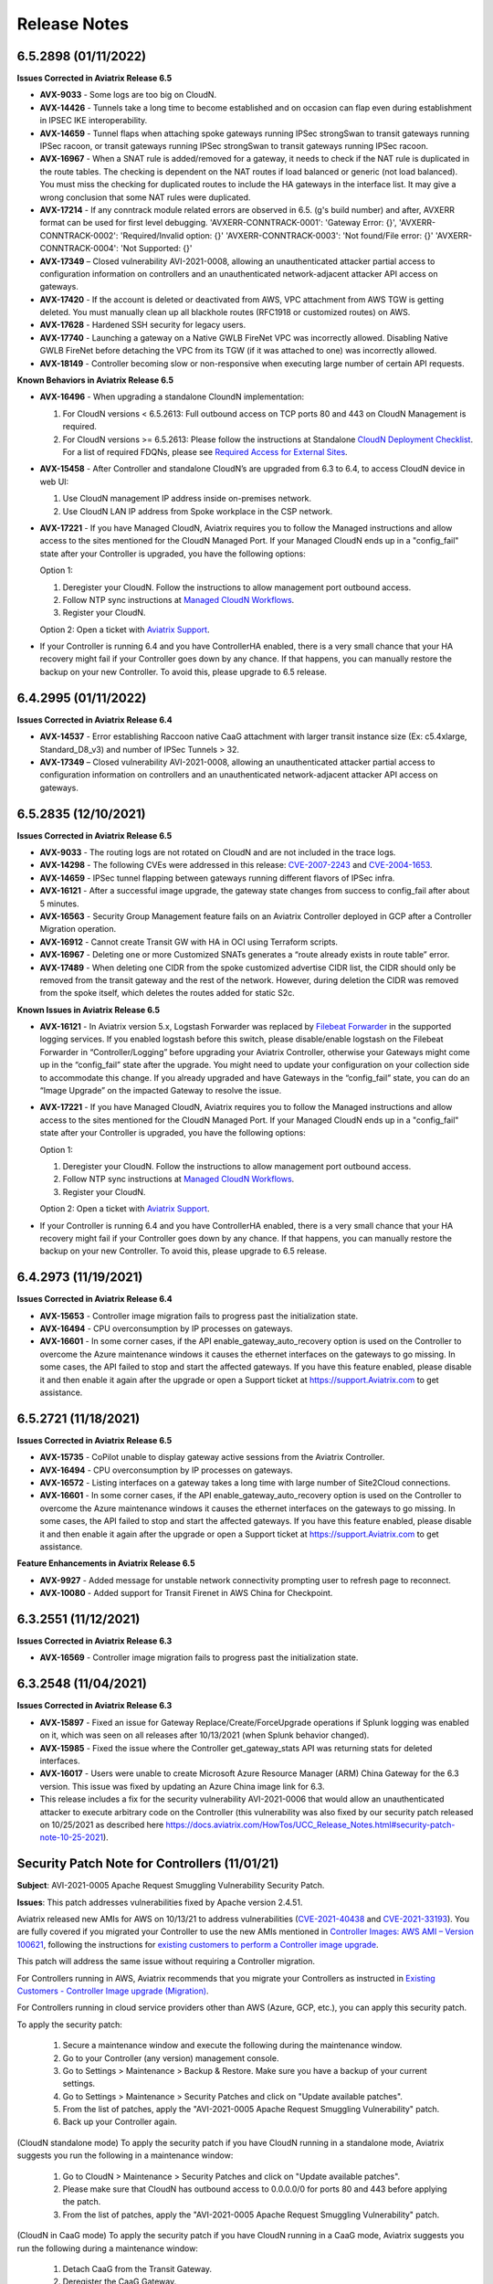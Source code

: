 =======================================
Release Notes
=======================================

6.5.2898 (01/11/2022)
=====================

**Issues Corrected in Aviatrix Release 6.5**
 
- **AVX-9033** - Some logs are too big on CloudN.
- **AVX-14426** - Tunnels take a long time to become established and on occasion can flap even during establishment in IPSEC IKE interoperability.
- **AVX-14659** - Tunnel flaps when attaching spoke gateways running IPSec strongSwan to transit gateways running IPSec racoon, or transit gateways running IPSec strongSwan to transit gateways running IPSec racoon.
- **AVX-16967** - When a SNAT rule is added/removed for a gateway, it needs to check if the NAT rule is duplicated in the route tables. The checking is dependent on the NAT routes if load balanced or generic (not load balanced). You must miss the checking for duplicated routes to include the HA gateways in the interface list. It may give a wrong conclusion that some NAT rules were duplicated.
- **AVX-17214** - If any conntrack module related errors are observed in 6.5. (g's build number) and after, AVXERR format can be used for first level debugging. 'AVXERR-CONNTRACK-0001': 'Gateway Error: {}', 'AVXERR-CONNTRACK-0002': 'Required/Invalid option: {}' 'AVXERR-CONNTRACK-0003': 'Not found/File error: {}' 'AVXERR-CONNTRACK-0004': 'Not Supported: {}' 
- **AVX-17349** – Closed vulnerability AVI-2021-0008, allowing an unauthenticated attacker partial access to configuration information on controllers and an unauthenticated network-adjacent attacker API access on gateways. 
- **AVX-17420** - If the account is deleted or deactivated from AWS, VPC attachment from AWS TGW is getting deleted. You must manually clean up all blackhole routes (RFC1918 or customized routes) on AWS.
- **AVX-17628** - Hardened SSH security for legacy users.
- **AVX-17740** - Launching a gateway on a Native GWLB FireNet VPC was incorrectly allowed. Disabling Native GWLB FireNet before detaching the VPC from its TGW (if it was attached to one) was incorrectly allowed.
- **AVX-18149** - Controller becoming slow or non-responsive when executing large number of certain API requests.

**Known Behaviors in Aviatrix Release 6.5**

- **AVX-16496** - When upgrading a standalone CloundN implementation:

  #. For CloudN versions < 6.5.2613: Full outbound access on TCP ports 80 and 443 on CloudN Management is required. 
  #. For CloudN versions >= 6.5.2613: Please follow the instructions at Standalone `CloudN Deployment Checklist <https://docs.aviatrix.com/HowTos/CloudN_insane_mode.html?highlight=StandAlone%20CloudN%20>`_. For a list of required FDQNs, please see `Required Access for External Sites <https://aviatrix.zendesk.com/hc/en-us/signin?return_to=https%3A%2F%2Faviatrix.zendesk.com%2Fhc%2Fen-us%2Farticles%2F4417312119437-Aviatrix-Products-Access-to-external-FQDN-required>`_.

- **AVX-15458** - After Controller and standalone CloudN’s are upgraded from 6.3 to 6.4, to access CloudN device in web UI:

  #. Use CloudN management IP address inside on-premises network. 
  #. Use CloudN LAN IP address from Spoke workplace in the CSP network.

- **AVX-17221** - If you have Managed CloudN, Aviatrix requires you to follow the Managed instructions and allow access to the sites mentioned for the CloudN Managed Port. If your Managed CloudN ends up in a "config_fail" state after your Controller is upgraded, you have the following options:

  Option 1:

  #. Deregister your CloudN. Follow the instructions to allow management port outbound access.
  #. Follow NTP sync instructions at `Managed CloudN Workflows <https://docs.aviatrix.com/HowTos/CloudN_workflow.html#step-2-2-configure-ntp-sync-and-smtp-services>`_.
  #. Register your CloudN.

  Option 2: Open a ticket with `Aviatrix Support <https://support.aviatrix.com/>`_.
  
- If your Controller is running 6.4 and you have ControllerHA enabled, there is a very small chance that your HA recovery might fail if your Controller goes down by any chance. If that happens, you can manually restore the backup on your new Controller. To avoid this, please upgrade to 6.5 release.

6.4.2995 (01/11/2022) 
=====================

**Issues Corrected in Aviatrix Release 6.4** 

- **AVX-14537** - Error establishing Raccoon native CaaG attachment with larger transit instance size (Ex: c5.4xlarge, Standard_D8_v3) and number of IPSec Tunnels > 32. 
- **AVX-17349** – Closed vulnerability AVI-2021-0008, allowing an unauthenticated attacker partial access to configuration information on controllers and an unauthenticated network-adjacent attacker API access on gateways. 

6.5.2835 (12/10/2021) 
=====================

**Issues Corrected in Aviatrix Release 6.5** 

- **AVX-9033** - The routing logs are not rotated on CloudN and are not included in the trace logs. 
- **AVX-14298** - The following CVEs were addressed in this release: `CVE-2007-2243 <https://cve.mitre.org/cgi-bin/cvename.cgi?name=CVE-2007-2243>`_ and `CVE-2004-1653 <https://cve.mitre.org/cgi-bin/cvename.cgi?name=CVE-2004-1653>`_. 
- **AVX-14659** - IPSec tunnel flapping between gateways running different flavors of IPSec infra. 
- **AVX-16121** - After a successful image upgrade, the gateway state changes from success to config_fail after about 5 minutes. 
- **AVX-16563** - Security Group Management feature fails on an Aviatrix Controller deployed in GCP after a Controller Migration operation. 
- **AVX-16912** - Cannot create Transit GW with HA in OCI using Terraform scripts. 
- **AVX-16967** - Deleting one or more Customized SNATs generates a “route already exists in route table” error. 
- **AVX-17489** - When deleting one CIDR from the spoke customized advertise CIDR list, the CIDR should only be removed from the transit gateway and the rest of the network. However, during deletion the CIDR was removed from the spoke itself, which deletes the routes added for static S2c. 
 
**Known Issues in Aviatrix Release 6.5**

- **AVX-16121** - In Aviatrix version 5.x, Logstash Forwarder was replaced by `Filebeat Forwarder <https://docs.aviatrix.com/HowTos/AviatrixLogging.html#filebeat-forwarder>`_ in the supported logging services. If you enabled logstash before this switch, please disable/enable logstash on the Filebeat Forwarder in “Controller/Logging” before upgrading your Aviatrix Controller, otherwise your Gateways might come up in the “config_fail” state after the upgrade. You might need to update your configuration on your collection side to accommodate this change. If you already upgraded and have Gateways in the “config_fail” state, you can do an “Image Upgrade” on the impacted Gateway to resolve the issue. 
- **AVX-17221** - If you have Managed CloudN, Aviatrix requires you to follow the Managed instructions and allow access to the sites mentioned for the CloudN Managed Port. If your Managed CloudN ends up in a "config_fail" state after your Controller is upgraded, you have the following options:

  Option 1:

  #. Deregister your CloudN. Follow the instructions to allow management port outbound access.
  #. Follow NTP sync instructions at `Managed CloudN Workflows <https://docs.aviatrix.com/HowTos/CloudN_workflow.html#step-2-2-configure-ntp-sync-and-smtp-services>`_.
  #. Register your CloudN.

  Option 2: Open a ticket with `Aviatrix Support <https://support.aviatrix.com/>`_.

- If your Controller is running 6.4 and you have ControllerHA enabled, there is a very small chance that your HA recovery might fail if your Controller goes down by any chance. If that happens, you can manually restore the backup on your new Controller. To avoid this, please upgrade to 6.5 release.
6.4.2973 (11/19/2021)
=====================

**Issues Corrected in Aviatrix Release 6.4**

- **AVX-15653** - Controller image migration fails to progress past the initialization state.
- **AVX-16494** - CPU overconsumption by IP processes on gateways.
- **AVX-16601** - In some corner cases, if the API enable_gateway_auto_recovery option is used on the Controller to overcome the Azure maintenance windows it causes the ethernet interfaces on the gateways to go missing. In some cases, the API failed to stop and start the affected gateways. If you have this feature enabled, please disable it and then enable it again after the upgrade or open a Support ticket at https://support.Aviatrix.com to get assistance.

6.5.2721 (11/18/2021)
=====================

**Issues Corrected in Aviatrix Release 6.5**

- **AVX-15735** - CoPilot unable to display gateway active sessions from the Aviatrix Controller.
- **AVX-16494** - CPU overconsumption by IP processes on gateways.
- **AVX-16572** - Listing interfaces on a gateway takes a long time with large number of Site2Cloud connections.
- **AVX-16601** - In some corner cases, if the API enable_gateway_auto_recovery option is used on the Controller to overcome the Azure maintenance windows it causes the ethernet interfaces on the gateways to go missing. In some cases, the API failed to stop and start the affected gateways. If you have this feature enabled, please disable it and then enable it again after the upgrade or open a Support ticket at https://support.Aviatrix.com to get assistance.

**Feature Enhancements in Aviatrix Release 6.5**

- **AVX-9927** - Added message for unstable network connectivity prompting user to refresh page to reconnect.
- **AVX-10080** - Added support for Transit Firenet in AWS China for Checkpoint.

6.3.2551 (11/12/2021)
=====================

**Issues Corrected in Aviatrix Release 6.3**

- **AVX-16569** - Controller image migration fails to progress past the initialization state.

6.3.2548 (11/04/2021)
=====================

**Issues Corrected in Aviatrix Release 6.3**

- **AVX-15897** - Fixed an issue for Gateway Replace/Create/ForceUpgrade operations if Splunk logging was enabled on it, which was seen on all releases after 10/13/2021 (when Splunk behavior changed).
- **AVX-15985** - Fixed the issue where the Controller get_gateway_stats API was returning stats for deleted interfaces.
- **AVX-16017** - Users were unable to create Microsoft Azure Resource Manager (ARM) China Gateway for the 6.3 version. This issue was fixed by updating an Azure China image link for 6.3.
- This release includes a fix for the security vulnerability AVI-2021-0006 that would allow an unauthenticated attacker to execute arbitrary code on the Controller (this vulnerability was also fixed by our security patch released on 10/25/2021 as described here https://docs.aviatrix.com/HowTos/UCC_Release_Notes.html#security-patch-note-10-25-2021).


Security Patch Note for Controllers (11/01/21)
===================================================================== 

**Subject**: AVI-2021-0005 Apache Request Smuggling Vulnerability Security Patch.

**Issues**: This patch addresses vulnerabilities fixed by Apache version 2.4.51. 

Aviatrix released new AMIs for AWS on 10/13/21 to address vulnerabilities (`CVE-2021-40438 <https://cve.mitre.org/cgi-bin/cvename.cgi?name=CVE-2021-40438>`_ and `CVE-2021-33193 <https://cve.mitre.org/cgi-bin/cvename.cgi?name=CVE-2021-33193>`_). You are fully covered if you migrated your Controller to use the new AMIs mentioned in `Controller Images: AWS AMI – Version 100621 <https://docs.aviatrix.com/HowTos/image_release_notes.html#controller-images-aws-ami-version-100621-10-13-21>`_, following the instructions for `existing customers to perform a Controller image upgrade <https://docs.aviatrix.com/HowTos/image_release_notes.html#existing-customers-controller-image-upgrade-migration>`_.

This patch will address the same issue without requiring a Controller migration.

For Controllers running in AWS, Aviatrix recommends that you migrate your Controllers as instructed in `Existing Customers - Controller Image upgrade (Migration)  <https://docs.aviatrix.com/HowTos/image_release_notes.html#existing-customers-controller-image-upgrade-migration>`_.

For Controllers running in cloud service providers other than AWS (Azure, GCP, etc.), you can apply this security patch.

To apply the security patch:

  #. Secure a maintenance window and execute the following during the maintenance window. 

  #. Go to your Controller (any version) management console. 

  #. Go to Settings > Maintenance > Backup & Restore.  Make sure you have a backup of your current settings.  

  #. Go to Settings > Maintenance > Security Patches and click on "Update available patches".  

  #. From the list of patches, apply the "AVI-2021-0005 Apache Request Smuggling Vulnerability" patch.  

  #. Back up your Controller again.  


(CloudN standalone mode) To apply the security patch if you have CloudN running in a standalone mode, Aviatrix suggests you run the following in a maintenance window:

  #. Go to CloudN > Maintenance > Security Patches and click on "Update available patches".  

  #. Please make sure that CloudN has outbound access to 0.0.0.0/0 for ports 80 and 443 before applying the patch. 

  #. From the list of patches, apply the "AVI-2021-0005 Apache Request Smuggling Vulnerability" patch.  


(CloudN in CaaG mode) To apply the security patch if you have CloudN running in a CaaG mode, Aviatrix suggests you run the following during a maintenance window:

  #. Detach CaaG from the Transit Gateway. 

  #. Deregister the CaaG Gateway. 

  #. Reload the CloudN UI page.  

  #. Go to CloudN > Maintenance > Security Patches and click on "Update available patches".  

  #. Please make sure that CloudN has outbound access to 0.0.0.0/0 for ports 80 and 443 before applying the patch.

  #. From the list of patches, apply the "AVI-2021-0005 Apache Request Smuggling Vulnerability" patch.  

  #. Register CaaG back to the Controller.  

  #. Attach CaaG back to the Transit Gateway.


6.4.2945 (10/31/2021)
=====================

**Issues Corrected in Aviatrix Release 6.4**

- **AVX-11175** - FQDN feature will handle any case changes to the UserAgent field made by a proxy.
- **AVX-15438** - For gateways with HPE connections to other gateways or CloudN gateways, a resize-up operation will make use of excess capacity, but a later replace operation might cause gateway to go to config_fail state. This fix addresses the issue.
- **AVX-15528** - The real-time status of the gateway is not returned in GCP when there are a large number of instances in the VPC.
- **AVX-15599** - Cannot launch a gateway on private OOB Controller.
- **AVX-15897** - Fixed an issue for Gateway Replace/Create/ForceUpgrade operations if Splunk logging was enabled on it, which was seen on all releases after 10/13/2021 (when Splunk behavior changed).
- **AVX-15978** - The conntrack allow all rule should always be above DROP all rule. The order should be honored. Fixed in this release.
- **AVX-15985** - Fixed the issue where Controller get_gateway_stats API was returning stats for deleted interface.
- **AVX-16066** - Stateful-Firewall ESTABLISHED rule deleted from FORWARD chain.
- **AVX-16100** - Fix that allows configuration of DNAT on transit GW on non-active mesh connection.


6.5.2613 (10/28/2021)
=====================

**Issue Corrected in Aviatrix Release 6.5**

- **AVX-15444** - This fixes CaaG registration version check error.


6.5.2608 (10/27/2021)
=====================

**Feature Enhancements in Aviatrix Release 6.5**

- Added support for AWS BGP over LAN to support multiple peer instances. Scale up to 10 BGP over LAN peers per Transit Gateway, and 20 total per Transit Gateway pair. This provides a higher throughput, better redundancy, and a consolidation of BGP over LAN peers for on-prem connectivity on a pair of Transit Gateways. For more information, see the discussion about `BGP over LAN Multi-Peer <https://docs.aviatrix.com/HowTos/transit_gateway_external_device_bgp_over_lan_workflow.html#bgp-over-lan-multi-peer>`_.
- Added fields “ec2 role” and “app role” in the Controller UI to support custom roles for AWS IAM based accounts. It is highly recommended to use a customized name for "ec2 role" and "app role" instead of the Aviatrix default roles for better security.
- **AVX-15101** - Added support for Azure Government Cloud Availability Zones.

**Issues Corrected in Aviatrix Release 6.5**

- **AVX-9927** - The Controller does a page refresh automatically when detecting a network issue.
- **AVX-11175** - FQDN feature will handle any case changes to the UserAgent field made by a proxy.
- **AVX-13851** - Site2cloud edit to update Local Identifier as private IP for External Device connection will update all tunnels correctly.
- **AVX-14224** - Improvements to Spire Gateway Service for handling a large number of gateways.
- **AVX-14240** - Improved messaging for CloudN without public IP.
- **AVX-14397** - CaaG’s state changed to config_fail due to a wrong certificate name.
- **AVX-14600** - Support Palo Alto Firewall vendor integration with multiple IPs configured on the eth interfaces
- **AVX-14610** - Corrected non-ASCII characters while displaying the logs from Troubleshoot->Logs.
- **AVX-14619** - Fixed an issue causing packet drops when migrating from ActiveMesh 1.0 to 2.0.
- **AVX-14678** - Support multiple firewalls to be created and attached to Transit Gateway in Azure when Panorama vendor integration is configured.
- **AVX-14700** - Addressed an issue where some Gateways could be reported in a down state if Certificate Domain is updated.
- **AVX-14729** - Fixed an issue with cloudN upgrade failing dry run caused due to SSLError (Cert Expired).
- **AVX-14820** - Addressed an issue with Gateways being in up state during an upgrade from 6.4 to 6.5.
- **AVX-15012** - Exception error during disabling OCI transit firenet function.
- **AVX-15071** - Fixed firewall tuple setting from changing during Controller upgrade.
- **AVX-15083** - Fixed issues with Site2Cloud with “Single IP HA” feature having issues with customized SNAT features when “sync to HA gateway” configuration is enabled.
- **AVX-15138** - Fixed route table priority to deal with CIDR overlap between advertised routes from Transit and CaaG/CloudN eth2 MGMT interface.
- **AVX-15198** - Process optimization to avoid db updates when transit gateway details are listed by the Aviatrix Controller or CoPilot.
- **AVX-15238** - Fixed a CaaG registrion failure issue after the cert domain is changed from default.
- **AVX-15332** - Fixed an issue that was causing the Controller migration process to fail.
- **AVX-15454** - Deleted dependency of storage account for Azure China gateways.
- **AVX-15528** - The real-time status of the gateway is not returned in GCP when there are a large number of instances in the Project.
- **AVX-15639** - When replacing a gateway using image upgrade the new gateway was missing the Aviatrix-Created-Resource tag. This has been fixed by ensuring the tag is added while launching the new gateway.
- **AVX-15653** - Fixed an issue where Controller migration fails when custom IAM roles and limited permissions are used.
- **AVX-15704** - Fixed the issue when creating an IKEv2 enabled site2cloud connection, where "Failed to establish a new connection" error displays.
- **AVX-15897** - Fixed an issue for Gateway Replace/Create/ForceUpgrade operations if Splunk logging was enabled on it, which was seen on all releases after 10/13/2021 (when Splunk behavior changed).
- **AVX-15978** - The conntrack allow all rule should always be above DROP all rule. The order should be honored. Fixed in this release.
- **AVX-15985** - Fixed the issue where Controller get_gateway_stats API was returning stats for deleted interface.
- **AVX-16100** - Fix that allows configuration of DNAT on transit GW on non-ActiveMesh connection.
- **AVX-16130** - Fixed an issue where S2C GRE tunnel was showing it was down even though the S2C connection passing traffic with BGPoGRE was up.
- This release includes a fix for the security vulnerability AVI-2021-0006 that would allow an unauthenticated attacker to execute arbitrary code on the Controller (this vulnerability was also fixed by our security patch released on 10/25/2021 as described here https://docs.aviatrix.com/HowTos/UCC_Release_Notes.html#security-patch-note-10-25-2021).


- The following CVEs were addressed in this release: `CVE-2007-2243 <https://cve.mitre.org/cgi-bin/cvename.cgi?name=CVE-2007-2243>`_ and `CVE-2004-1653 <https://cve.mitre.org/cgi-bin/cvename.cgi?name=CVE-2004-1653>`_.

**Known Behaviors in Aviatrix Release 6.5**

- **AVX-16151** - The [NAT] incorrect tunnel is used during DNAT rule programming for Transit Gateway with HA. When DNAT is configured on non-active-mesh Transit Gateway with "Sync to HA" enabled, the DNAT rule may not be programmed correctly on HA Gateway and the Transit Gateway failover may see traffic impact. **Workaround** The workaround for this issue is that the DNAT config needs to be separately programmed on the primary and HA Gateway rather than programming on the primary Gateway side with "Sync to HA" enabled.


Security Patch Note (10/25/2021)
===================================================================== 

**Subject**: AVI-2021-0006 Critical Vulnerability Security Patch

**Issues**: This security patch contains a fix for a Controller vulnerability. 

This security patch was made available Monday, October 25th, 2021 at 05:00PM PST. The critical vulnerability addressed by this patch was privately disclosed to Aviatrix and is not known to be exploited. It affects services of our Controller available on port 443 and would allow an unauthenticated attacker to execute code on the controller. This could be mitigated by limiting access to the https/port 443 of the Controller, or by running a Web Application Firewall (WAF) in front of it.

For more information about securing Controller access, see https://docs.aviatrix.com/HowTos/FAQ.html#how-do-i-secure-the-controller-access.

Aviatrix strongly recommends you install the **AVI-2021-0006 Critical Vulnerability Security Patch**.

To apply a security patch, please refer to the following steps:

* First, do a backup on your Controller in “Controller/Settings/Maintenance/Backup&Restore/Backup Now”
* Go to “Controller/Settings/Maintenance/Security Patches” and click on “Update Available Patches”
* You should see a new patch called: “AVI-2021-0006 Critical Vulnerability Security Patch”
* Apply the patch, by clicking on the icon on the right and selecting “Apply Patch”
* Take a backup again at “Controller/Settings/Maintenance/Backup&Restore/Backup Now”

**Note:**

* The security patch does not impact the data path or control path and can be executed without a maintenance window
* This patch can be applied on releases 6.2 and higher
* Aviatrix **strongly recommends** you to upgrade to releases 6.4 or higher. Please check out the `release notes <https://docs.aviatrix.com/HowTos/UCC_Release_Notes.html>`_ and follow the `upgrade instructions <https://aviatrix.zendesk.com/hc/en-us/articles/4403944002829-Aviatrix-Controller-Upgrade>`_


Security Note 6.5.1936, 6.4.2869, 6.3.2526, and 6.2.2052 (10/11/2021)
===================================================================== 

**Subject**: Security release for Aviatrix versions 6.5.1936, 6.4.2869, 6.3.2526, and 6.2.2052.

**Issues**: The latest 6.5, 6.4, 6.3, and 6.2 versions contain fixes for two vulnerabilities. 

**AVX-15638** – Corrected vulnerability that could result in a Denial-of-Service (DoS) in Aviatrix's controller API which allows an attacker to fill the disk of the controller. The API vulnerability is blocked in the latest controller software versions. 

For more information, see `CVE-2021-40870 <https://cve.mitre.org/cgi-bin/cvename.cgi?name=CVE-2021-40870>`_

**AVX-15740** - The latest version of the Aviatrix AWS CloudFormation stack improves security by removing 0.0.0.0 entry on port 443 so the Aviatrix controller is not open to the world by default. However, this means related gateway IP entries need to be added to the security group when a new gateway is deployed for the gateway to talk to controller. To achieve this automatically, the Controller Security Group Management feature will be auto enabled when a user creates the first AWS account. If you are performing the manual backup and restore procedure, please inherit all the original security groups in the newly launched controller.   

Mitigation: Please upgrade to the latest release. For detailed instructions related to this security upgrade, please see https://aviatrix.zendesk.com/hc/en-us/articles/4410621458317.

-If you are running 6.2, upgrade to 6.2.2052 or later. Aviatrix strongly recommends you upgrade to 6.4.2869 or later, 6.2 `EoL <https://aviatrix.com/wp-content/uploads/2021/08/Aviatrix-EOL-Policy.pdf>`_ is 10/15/2021. 

-If you are running 6.3, upgrade to 6.3.2526 or later. Aviatrix strongly recommends you upgrade to 6.4.2869 or later, 6.3 `EoE <https://aviatrix.com/wp-content/uploads/2021/08/Aviatrix-EOL-Policy.pdf>`_ was 7/31/2021.

-If you are running 6.4, upgrade to 6.4.2869 or later. 

-If you are running 6.5, upgrade to 6.5.1936 or later. 

6.4.2859 (9/22/2021)
=====================

**Feature Enhancements in Aviatrix Release 6.4**

- **AVX-15101** - Added support for Azure Government Cloud Availablility Zones.
- Enhanced stateful firewall functionality.
- Enhanced certificate functionality.

**Issues Corrected in Aviatrix Release 6.4**

- **AVX-14678** - Unable to create multiple firewalls attached to the same transit gateway in Azure environments.
- **AVX-15138** - When a spoke or transit gateway advertises a CIDR that overlaps with a CaaG or StandAlone CloudN MGMT eth2 subnet, and the client application accesses the device through the eth2 MGMT interface, the reply traffic is not returned through the eth2 MGMT interface.
- **AVX-15198** - When transit gateway details are listed by the Aviatrix Controller or CoPilot, an exception may occur because the request is in replica mode and incorrectly tries to update the Mongo DB.

Security Note 6.2.2043, 6.3.2490, 6.4.2838, and 6.5.1922 (9/11/2021)
===================================================================

**Subject**: Security release for Aviatrix versions 6.5, 6.4, 6.3, and 6.2. 

**Issues**: The latest 6.5, 6.4, 6.3, and 6.2 versions contain fixes for several vulnerabilities in the controller API: 

- Several APIs used to upload configurations of certain services did not verify the authentication of the service or user executing the API call properly.
- `CVE-2021-40870 <https://cve.mitre.org/cgi-bin/cvename.cgi?name=CVE-2021-40870>`_: Similar APIs designed to upload files from authenticated users did not properly sanitize their destination input, which could eventually allow an unauthenticated user to execute arbitrary code via directory traversal.
- Fix for Aviatrix issue AVX-14852 described in Aviatrix FN 0032: In rare occasions, Controller backup file could get corrupted, resulting in gateways being shown as “down” if used for a Controller restore.

**Mitigation**: Please upgrade to the latest release. For instructions, go to `support.aviatrix.com <https://support.aviatrix.com/>`_ and search for *Aviatrix Controller Upgrade*.


- If you are running 6.2, upgrade to 6.2.2043 or later. Aviatrix strongly recommends you upgrade to 6.4.2838 or later, 6.2 `EoL <https://aviatrix.com/wp-content/uploads/2021/08/Aviatrix-EOL-Policy.pdf>`_ is 10/15/2021.
- If you are running 6.3, upgrade to 6.3.2490 or later. Aviatrix strongly recommends you upgrade to 6.4.2838 or later, 6.3 `EoE <https://aviatrix.com/wp-content/uploads/2021/08/Aviatrix-EOL-Policy.pdf>`_ was 7/31/2021.
- If you are running 6.4, upgrade to 6.4.2838 or later.
- If you are running 6.5, upgrade to 6.5.1922 or later.

**Credit**: Aviatrix would like to thank the team at Tradecraft (https://www.wearetradecraft.com/) for the responsible disclosure of these issues.

6.5.1905 (8/24/2021)
=====================

**New Features in Aviatrix Release 6.5**

**Selective Upgrades**

To facilitate less disruptive upgrades and reduce maintenance windows Aviatrix provides a rolling selective upgrade process. You can choose to upgrade all Aviatrix gateways simultaneously or select specific gateways and regions to upgrade in logical groups conforming to your network update policies and maintenance windows. For more information, see `Upgrading the Aviatrix Cloud Network Platform <https://docs.aviatrix.com/HowTos/selective_upgrade.html>`_.  

**Feature Enhancements in Aviatrix Release 6.5**

- **AVX-9881** - Added support for using the same Azure Virtual Network name and resource group names under different subscriptions.
- **AVX-10188** - Added warning message when disabling the import certificate which includes the impact and effects of disabling the certificate.
- **AVX-10493** - Added support for Alibaba cloud including China regions in Aviatrix FlightPath.
- **AVX-10799** - Added support for Alibaba cloud including Global and China regions to Aviatrix VPC Tracker.
- **AVX-13615** - Added AWS GuardDuty support for AWS GovCloud monitoring.

**Modified Behaviors in Aviatrix Release 6.5**

- **AVX-9894** - Removed deprecated optional custom logging fields for Splunk, Sumo, and FielBeat from the user interface.
- **AVX-10113** - When you import security certificates on the gateways and controller, the certificate must include the proper FQDN. 
 
 For example:
 openssl req -new -subj "/C=GB/CN=foo" \
                  -addext "subjectAltName = DNS:foo.co.uk" \
                  -addext "certificatePolicies = 1.2.3.4" \
                  -newkey rsa:2048 -keyout key.pem -out req.pem
                  
Alternatively, you can add the SubjectAlternateName (SAN) tag in the openssl.cnf file before generating the certificate. The SAN tag makes sure your certificate includes the SubjectAlternateName which is validated by the Apache server on the controller. Versions of UserConnect-6.4 and later require the proper SubjectAlternateName including altNames be set in the certificates when they are imported. If the SAN is not specified, importing the certificates fails.

- **AVX-14009** - Added option to allow all traffic from the local VPC CIDR block to the network security group created during the OCI gateway creation process. Previously, only TCP port 443 traffic from the controller was added to the security group. By default, OCI allows all traffic from RFC1918 blocks. This change only applies to non-RFC1918 VPC CIDR block configurations.

**Known Behaviors in Aviatrix Release 6.5**

*Upgrading to Aviatrix Release 6.5*

- This behavior does not affect ActiveMesh gateways. In non-ActiveMesh environments, only one transit or spoke gateway can have the image upgraded or the software rolled back at a time. If you select multiple gateways, you receive an error message. For multiple API calls to replace gateways using Terraform, only one gateway is allowed and the others fail. For Terraform calls, Aviatrix recommends you set parallelism=1. 

*Gateway Issue Discovered After Upgrade*

In rare cases where the controller and a group of gateways are selected for upgrade and a fatal bug is discovered in the new software, a situation where the controller and gateways remain running different versions could develop. If this condition occurs assistance from Aviatrix Support is required.
For example:
A controller and gateways are running version 6.5.200.

- You upgrade the controller and a subset of gateways to 6.5.300.
- You rollback the gateways to 6.5.200 because of a bug in the 6.5.300 software. 
- Now the controller is running 6.5.300 and all gateways are running 6.5.200, and the gateways cannot successfully be upgraded to 6.5.300 because of the bug.
- The bug is resolved in controller version 6.5.400, so you want to upgrade to 6.5.400 to resolve the issue. However, this is not supported because the controller and gateways must be running the same software version before the controller can be upgraded.
- In this corner case, you must contact Aviatrix Support to upgrade the controller to the newer version. Support will diagnose the issue and provide the API operation required to perform the con-troller upgrade.

*Gateway Rollbacks*

Gateway rollback operations are not supported after Controller restore operations.

**Issues Corrected in Aviatrix Release 6.5**

- **AVX-10552** - Changed TGW VPN tunnel details response in API so list_attachment_route_table_detail  returns are in dictionary format rather than a long string.


6.4.2830 (08/28/2021)
=====================

**Issues Corrected**

- **AVX-13787** Incorrect gateway status is reported for default routes when an OCI gateway in insane mode is attached to a Transit FireNet gateway.
- **AVX-14295** When on-premise routes are a injected or withdrawn, they are incorrectly removed in connected domain route tables.
- **AVX-14426** Newly deployed cloud gateways use a new IKE implementation and may cause negotiation issues when spoke or on-premise tunnels are configured with an older IKE implementation on one side and the new Aviatrix IKE implementation on the transit side. You may observe tunnels taking a long time to become established, and on occasion may observe route flapping even after the tunnel is established.
- **AVX-14689** Creating an Aviatrix gateway in the Alibaba Cloud may fail because the public IP address may not get converted to an elastic IP address.

6.4.2791 (08/20/2021)
=====================

- **Bug fix** The FQDN egress filtering gateway blocks traffic after adding whitelisting tags to the egress filtering gateway.


6.4.2783 (07/15/2021)
=====================

- **Bug fix** This issue is related to our smallest supported instance size in AWS which is t2.micro. In 6.4 the t2.micro instances were under additional memory pressure because of new services enabled in 6.4. As a result, some customers may experience gateway down events after upgrading to 6.4. This issue resolves those issues by optimizing several scheduled jobs which burden the t2.micro appliances.
- **Enhancement** In order to alleviate memory pressure on our smallest supported AWS instance size; t2.micro, we now enable swap memory on instances with less than 1G of memory. This allows short periods of over-provision to be tolerated by the operating system ensuring continuous operations.


R6.4.2776 (07/13/2021)
========================

.. note::
  - If upgrading from 6.3 to 6.4, please make sure to upgrade the image to 6.3 latest first before upgrading it to release 6.4.
  - Starting 6.4, Standalone CloudN no longer support HPE over Internet
 
- **Bug fix** NAT rule is missing after replacing a gateway with and S2C mapped tunnel.
- **Bug fix** When an S2C mapped tunnel route is modified the old iptable entry is not removed.
- **Bug fix** HA Controller restorations partially fail when DataDog API is integrated.
- **Bug fix** In Azure clouds the Controller does not deploy more than one firewall instance in the same availability set as the Controller.
- **Bug fix** False license expiration alerts can be sent to subscribers.
- **Bug fix** When adding a FireNet instance to the routing path, the default value of the "Attach" flag should be "false".
- **Bug fix** In some implementations, the firewall does not block traffic to subdomains of domains that are on the whitelist.
- **Bug fix** The RBAC permissions for Site2cloud configuration download are not correct.
- **Bug fix** Failed to attach HPE Spoke to Transit due to route already exists error.
- **Bug fix** Controller unable to push RFC-1918 route to Panorama.
- **Bug fix** Azure Peering UI filter not working.
- **Bug fix** Unable to enter User VPN filter content fields on the Controller dashboard.
- **Enhancement** Reduced memory consumption for BGP event monitoring process and other processes. 
- **Enhancement** Improved reliability by requiring the OVPN file to use the Global Accelerator DNS name to resolve to the 2 static IP addresses of the accelerator.
- **Enhancement** Allow changes to the MTU setting in the Aviatrix OVPN client during runtime.
- **Enhancement** Shortened execution time and memory usage for removing list_vpc and list_saml_info users.
- **Enhancement** Allow the same PSK to be used for primary and backup Aviatrix gateways based on S2C tunnel policy.
- **Enhancement** Allow use of colon in tags.


R6.4.2674 (06/26/2021)
========================

- **Bug fix** In AWS and Azure clouds, gateway and FireNet tag keys and values do not support the colon (:) and other special characters.
- **Bug fix** Added support for Azure Controller Security Group Management allowing the Network Security Group and the Azure Controller to use different Resource Groups.
- **Bug fix** Added support for Multiple Dynamic SAML Profile attributes for controller login in list format.
- **Bug fix** Added size suggestions for deploying ActiveMesh Insane Mode gateway instances in Azure India regions.
- **Bug fix** Transit list page displays exceptions during gateway deployment.


R6.4.2672 (06/11/2021)
========================

- **Bug fix** Gateway FQDN logs fail to download resulting in an error message.
- **Bug fix** Availability Domain and Fault Domain not available in OCI gateway and firewall instances.
- **Bug fix** Terraform bug fix, cannot delete all gateway tags.
- **Bug fix** SNAT cannot be disabled on Azure spoke gateway.
- **Bug fix** OCI Gateways deployed with Active Mesh are not being deployed in separate Availability Domains.
- **Bug fix** CAAG OCI, OCI tunnels missing after replacing the OCI transit gateway
- **Bug fix** Aviatrix Controller in Azure unable to push RFC-1918 route to Panorama in OCI.
- **Bug fix** Intermittent connectivity issues from CoPilot to Controller.
- **Bug fix** Enabling FQDN Discovery fails, some configuration changes are not removed, and the network connection breaks.
- **Bug fix** Upgrade fails when upgrades from 6.3 to 6.4 using the upgrade to latest release feature.
- **Bug fix** Cannot add certificates to LDAP configuration, error C:\fakepath\user.crt does not exist.
- **Enhancement** Aviatrix Controller blocks multiple simultaneous logins from one account.


R6.4.2618 (05/30/2021)
========================

.. note::
  Customers using Azure Controller Release 6.3 and managed CloudN, should hold off upgrading Controller with CloudN to 6.4 until next 6.4-patch
  
- **Bug fix** Enabling segmentation caused some routes missing in the spoke routing table
- **Bug fix** Fixed exception for SAML VPN connection.
- **Bug fix** In Ali Cloud, Transit gateway showed all connections down.
- **Bug fix** In some corner cases Controller HA, backup/restore broke the control connection between the controller and CloudN.
- **Bug fix** Fixed exception when downloading the OCI OVPN file.
- **Bug fix** Fixed Managed CloudN exception during registration.
- **Enhancement** In IAM policy, enable parallel role swapping after role name change.


R6.4.2561 (05/18/2021)
========================

.. note::
  Customers should hold off upgrading Controller with CloudN to 6.4 until next 6.4-patch

- **Bug fix** When FQDN gateways deployed in HA topologies have private route tables with the IAM deny policy applied, the default route restoration fails when the FQDN feature is disabled. Default route restoration only works only in non-HA topologies.
- **Bug fix** In the Alibaba cloud, after running for a while BGP sessions on the IPSEC tunnel can go down at random.
- **Bug fix** When using insane mode over the internet, missing Elastic IP addresses can cause some tunnels not to come up.
- **Bug fix** When a new transit gateway for FireNet is launched on Azure, a false notification indicating that interface eth1 is down and needs to be restarted manually is sent.
- **Bug fix** Disconnecting last BGP connection does not clear the IP prefix configuration.
- **Bug fix** When a new best path is selected, old routes are deleted causing traffic interruptions.
- **Bug fix** In GCP, when FireNet and FQDN Filtering are enabled the gateway is no longer associated with the existing instance group after the gateway is replaced.
- **Bug fix** Deleting then recreating transit peering connections blocks some tunnels from delivering traffic.
- **Bug fix** In GCP, after a NIC connection goes down the gateway fails to restart.
- **Bug fix** Route updates can take excessive time after upgrading to 6.4.
- **Bug fix** Unable to attach OCI spoke gateway to OCI transit gateway after upgrading to 6.4.
- **Bug fix** When a spoke is attached to an egress IP, the skip public route table update operation is not working.
- **Bug fix** Some gateways may not be upgraded during the 6.4 upgrade process.
- **Bug fix** When FQDN gateways deployed in HA topologies have private route tables with the IAM deny policy applied, the default route restoration fails when the FQDN feature is disabled. Default route restoration only works only in non-HA topologies.
- **Bug fix** Block creating a global network from AWS China controllers.
- **Bug fix** In Alibaba clouds, after deleting a transit gateway you may find invalid paths to certificates.
- **Bug fix** Enable the custom Gateway IAM role feature for AWS China and Government clouds through the API. 


R6.4.2499 (05/10/2021)
========================

1. Multi-Cloud Transit Network
--------------------------------
- **Alibaba Cloud Support** expands the Aviatrix Multi-Cloud Transit solution to support the Alibaba Cloud. This includes support for Ali Global and Ali China region. For more information, check out `Alibaba Cloud Account Credential Setup <https://docs.aviatrix.com/HowTos/aviatrix_account_alibaba.html>`_

- **China Multi-Cloud Network Architecture Support** expands the Aviatrix Multi-Cloud Transit solution to AWS, Azure, and Alibaba public clouds in China regions. For more information, check out `Aviatrix China Overview <https://docs.aviatrix.com/HowTos/aviatrix_china_overview.html>`_. Support includes:
  
  * Aviatrix Controller image and CoPilot image in AWS China Marketplace.
  
  * Multi-Cloud Transit solution in AWS China, Azure China and Alibaba China regions.

- **Multi-Tier Transit** supports the hierarchical Multi-Cloud Transit gateway deployment model, and adds the ability to traverse more than two Aviatrix Multi-Cloud Transit gateways. This feature improves operational simplicity by aggregating multiple Aviatrix Transits. One use case is centralized firewall design for multiple Aviatrix-Transits in a single region, which allows in-region traffic without any inspection. To configure Multi-Tier Transit, go to Multi-cloud Transit -> Advance Config. Select the Transit Gateway and enable the Multi-Tier Transit feature. For more information, refer to `Multi-Tier Transit doc <https://docs.aviatrix.com/HowTos/transit_advanced.html#multi-tier-transit>`_
- **Transit Peering Insane Mode Support over Public Network** provides high performance Transit Gateway peering to multi-cloud networks with public network connectivity between AWS and Azure only. To configure Insane Mode over public networks, go to Multi-cloud Transit -> Transit Peering -> +Add New. Select the option Insane mode over Internet for a new peering connection. For more information, refer to `Peering over Public Network or Internet doc <https://docs.aviatrix.com/HowTos/transit_gateway_peering.html#peering-over-public-network-or-internet>`_
- **OCI Transit Insane Mode Support** expands our Insane Mode Encryption Service to OCI networks. The support includes Insane Mode for VCN to VCN encrypted peering and Transit Peering connections. Launch an OCI gateway with Insane Mode enabled to get started. For more information, refer to `OCI Performance Test Results <https://docs.aviatrix.com/HowTos/insane_mode_perf.html#oci-performance-test-results>`_
- **IAM Role and Policy for Gateways** separate IAM policy for Aviatrix gateway. API support only.
- **BGP Connection Holdtime** can now be modified through the Aviatrix Controller. One use case of modifying BGP Hold Timer is to have a quicker BGP failover time. For more information, refer to `BGP Hold Time doc <https://docs.aviatrix.com/HowTos/transit_advanced.html#bgp-hold-time>`_

2. FireNet
-------------
- **Aviatrix Transit FireNet for OCI** allows you to deploy firewall instances in OCI. The OCI FireNet can be used for East-West, North-South and Ingress-Egress inspection with Palo Alto Networks VM-Series only. For more information, check out `Transit FireNet Workflow for OCI <https://docs.aviatrix.com/HowTos/transit_firenet_workflow_oci.html>`_ and `Example Config for Palo Alto Network VM-Series in OCI <https://docs.aviatrix.com/HowTos/config_paloaltoOCI.html>`_.
- **FireNet Fortinet Integration Enhancement** now supports Fortinet firewall integration with the Aviatrix Transit FireNet solution. This integration allows automatic route updates in Fortigate routing tables by the Aviatrix Controller. You no longer need to statically configure RFC 1918 or any other routes in Fortigate. This integration is supported for AWS, Azure, and GCP Public clouds only. For more information, check out `Transit FireNet Workflow for AWS, Azure, GCP, and OCI <https://docs.aviatrix.com/HowTos/transit_firenet_workflow.html>`_

- **Check Point CloudGuard in GCP** is now available when deploying Aviatrix Transit FireNet. Refer to this example `CheckPoint workflow in GCP <https://docs.aviatrix.com/HowTos/transit_firenet_workflow.html#transit-firenet-workflow-for-aws-azure-and-gcp>`_ for more details.
- **Fortinet Fortigate for GCP** is now available in GCP when deploying Aviatrix Transit FireNet.
- **Custom AMI Support for Firewall Instances** allows customer to launch the special images provided by firewall vendors. API support only.

3. Site2Cloud
---------------
- **Dynamic routes update for Site2Cloud Connections** adds the capability to auto advertise or remove the remote subnet automatically based on the Up/Down status of the Site2Cloud tunnel. To configure dynamic routes for Site2Cloud, go to Multi-Cloud Transit -> List -> Spoke -> Select Spoke Gateway and click "Auto Advertise Spoke S2C CIDRs" to enable dynamic routes. For more information, refer to `Auto Advertise Spoke Site2Cloud CIDRs doc <https://docs.aviatrix.com/HowTos/transit_list.html#auto-advertise-spoke-site2cloud-cidrs>`_
- **Site2Cloud Single Public IP Failover Support** enhances the HA mechanism to use a single public IP address and single tunnel from the remote site (on-prem) point of view. To configure Site2Cloud Single Public IP Failover, go to Site2Cloud -> Add New -> Enable HA. Check the box to Enable Single IP HA to activate Single Public IP Failover. This applies to AWS and Azure only. For more information, refer to `Site2Cloud IPSec VPN Instructions <https://docs.aviatrix.com/HowTos/site2cloud.html>`_
- **Jumbo Frame Support** adds the ability to turn on/off Insane Mode jumbo frame support for the Site2Cloud tunnel between the Aviatrix Transit Gateway and CloudN. To enable jumbo frame support, go to Site2Cloud -> Select Site2Cloud connection to CloudN. Click Edit and enable jumbo frame support. For more information, refer to `Jumbo Frame doc <https://docs.aviatrix.com/HowTos/site2cloud.html#jumbo-frame>`_

4. Security
---------------
- **Egress FQDN Enhancement** is now supported for multiple Egress FQDN gateways in GCP. This feature includes support for GCP Shared VPC as well as Distributed and Centralized Egress for FQDNs.

5. Operations
-----------------
- **Create a VPC Enhancement** adds an option in "Create a VPC" to select an existing Resource Group for Azure under Advanced options.
- **Co-Pilot integration with Controller** delivers the operational simplicity you need by presenting Aviatrix Controller as a single-pane of glass for managing the Day 0, Day 1 and Day 2 operations of the cloud fabric. The integration with Co-Pilot brings additional capabilities including the SAML and DUO integration, and RBAC control. To configure the CoPilot Controller integration, log into the Aviatrix Controller console and go to Settings -> CoPilot -> Enable CoPilot Association to integrate CoPilot with Aviatrix Controller. For more information, refer to `CoPilot doc <https://docs.aviatrix.com/HowTos/Settings_CoPilot.html>`_
- **Performance and Scalability Improvements** Significant performance improvements for the Aviatrix Multi-Cloud Network Architecture (MCNA) especially for a very large enterprise networks.
- **Route Table Optimization** allows customer to skip public route table programming. This is supported in AWS only. For more information, refer to `Transit List doc <https://docs.aviatrix.com/HowTos/transit_list.html>`_
- **Notification Enable/Disable Option** gives an ability to customers to disable exception emails send to Aviatrix. For more information, refer to `How to not send exception notification to Aviatrix doc <https://docs.aviatrix.com/HowTos/alert_and_email.html#how-to-not-send-exception-notification-to-aviatrix>`_

6. Behavior Change Notice 
-------------------------- 
- Aviatrix is setting the public IP address of a peer device as the default remote identifier for an S2C connection. If the peer device uses its private IP address as the local identifier, the user needs to manually update the private IP of the peer device to use the remote identifier. In the Aviatrix Controller, go to the Aviatrix S2C page -> Edit connection -> Remote Identifier and update the private IP of the peer device to use the remote identifier. 
 
- The API "get_transit_or_spoke_gateway_details" result format changed.

- Two CaaG can’t have the same public IP, e.g. mgmt interface behind the same NAT gateway.

7. Before you Upgrade 
-------------------------- 
- Gateway FQDN names (gateway_name + aviatrixnetwork.com) longer than 64 characters will prevent gateways from booting up correctly.
- Standalone CloudN cannot be upgrade to 6.4.
- Please review the latest field notices (FN#22 - 28), and take a recommended action for any `field notices <https://docs.aviatrix.com/HowTos/field_notices.html>`_ applicable to your environment.
- Aviatrix released new gateway and Controller images/AMIs for AWS and Azure.

R6.3.2475 (05/22/2021)
=======================
- **End of life** Gateway images based on Ubuntu 14 and Ubuntu 16 are deprecated. You MUST replace these with Ubuntu 18 based images before upgrading to 6.4. Refer to FN28 for more details.
- **Bug fix** Fixed exception for OCI gateway launch.
- **Bug fix** Fixed bug in GCP FireNet with Palo Alto VM-Series image version listing.
- **Bug fix** In some corner cases Controller HA, backup/restore breaks the control connection between the controller and Cloudn.
- **Bug fix** Fixed an issue with BGP route advertisement after spoke attachment
- **Bug fix** When a gateway NIC goes down, an alert will be triggered and the gateway will be taken down and brought back up again after self-remediation. 
- **Bug Fix** If a VNet route table is deleted unexpectedly, VNets could connect to the wrong transit gateway spoke for the subscription. When VNets under different subscriptions use the same Resource group name, and both Spoke VNets connect to different transit gateways, the controller cannot distinguish which VNet should attach to which gateway.

R6.3.2415 (04/19/2021)
=======================

- **Co-Pilot integration with Controller** delivers operational simplicity by presenting Aviatrix Controller and CoPilot in a single pane of glass for managing the Day 0, Day 1 and Day 2 operations of the cloud fabric. The Aviatrix Controller integration with Co-Pilot adds capabilities to the Controller including SAML and DUO integration, and RBAC control. To configure the CoPilot Controller integration, log into the Aviatrix Controller console and go to Settings -> CoPilot -> Enable CoPilot Association to integrate CoPilot with Aviatrix Controller.
- **Enhancement** Improved CloudN to controller reachability mechanism for public and private subnets.
- **Enhancement** Improved error handling for Aviatrix Controller HA process.
- **Bug fix** Fixed the backup restoration API response for Aviatrix Controller HA mechanism.
- **Bug fix** Blocked the exclude CIDR feature for Native GWLB FireNet.
- **Bug fix** Fixed exception for Site2Cloud remote subnet modifications.
- **Bug fix** Corrected invalid netflow data sent to CoPilot.
- **Bug fix** Fixed GCP security rule for Site2Cloud over private IP.
- **Bug fix** Corrected route table programming for native GWLB.
- **Bug fix** Fixed gateway creation issue when customized IAM policy is used in AWS.
- **Bug fix** Fixed default route restoration for FQDN when discovery is disabled.
- **Bug fix** Improved error messages for native GWLB egress.
- **Bug fix** Allowed ActiveMesh 2.0 migration without disabling Transit FireNet for older releases.



R6.3.2364 (03/18/2021)
=======================

- **Aviatrix Transit FireNet for GCP** allows you to deploy firewall instances in GCP. For more information, check out `Transit FireNet Workflow <https://docs.aviatrix.com/HowTos/transit_firenet_workflow.html#transit-firenet-workflow-for-aws-azure-and-gcp>`_.
- **Segmentation Enhancement** Add the Multi-Cloud Transit segmentation support for CloudN
- **Site2Cloud Enhancement** Clear Session option is added in Site2Cloud connection to clear the active connection sessions running through Aviatrix gateways.
- **Multi-Cloud Transit Enhancement** New capability to attach managed CloudN with Multi-Cloud Aviatrix Transit without High Performance Encryption (HPE) for Oracle cloud only.
- **FlightPath Enhancement** Add support for IP address as a source
- **TGW Enhancement** Add support for AWS TGW connect
- **Bug fix** Enhanced AWS ENA conntrack data into the syslog
- **Bug fix** Improve the route programming mechanism for Spoke VPC to filter the customize CIDRs first before installing into the Spoke VPC route table.
- **Bug fix** Fix the Dashboard status display issue for BGP over LAN.
- **Bug fix** Fix the Aviatrix Gateways "Polling" status after Controller Backup & Restore and IP migration
- **Bug fix** Add the missing parameters in template for “Export to Terraform” feature
- **Bug fix** Fix exception for CloudN registration after controller migration.

R6.3.2247 (03/01/2021)
=======================

- **Bug fix** Race condition causing exception for Aviatrix Transit Gateway peering.
- **Bug fix** Fix the TGW attachment deletion issue when customize IAM policy is used in AWS.
- **Bug fix** Fix the Site2Cloud diagnostics display issue.
- **Bug fix** Missing "Aviatrix-Created-Resource" tag for Aviatrix Gateway keypair in AWS.
- **Bug fix** Fix exception for CloudN when eth0 is down.

R6.3.2216 (2/22/2021)
=======================

- **Enhancement** Significant improvements in failover time through a series of optimization for overlapping networks.
- **Enhancement** Add Clear Session capability in Site2Cloud connection to clear all the conntrack sessions entry.
- **Enhancement** Add the Active-Standby mode on ActiveMesh 2.0 support for BGP over LAN scenario.
- **Enhancement** Add API support to unify programming RFC1918 routes in native egress domain
- **Enhancement** New capability to split sending gateway metrics and syslog to different log management systems
- **Bug fix** Allow more than 16 network CIDRs in the Site2Cloud configuration.
- **Bug fix** Address Route programming failure in OCI VCN route entry in Site2Cloud configuration.
- **Bug fix** Unable to launch Palo Alto VM-Series in AWS GovCloud.
- **Bug fix** Revert check introduced in 6.3.2092 for ActiveMesh 2.0 that blocks the Aviatrix Transit Peering if ASN# for Aviatrix Transit Gateways are same or not set.
- **Bug fix** Fix the long security domain names display issue in Aviatrix Controller.
- **Bug fix** Fix exception when using “Export to Terraform” feature for fqdn_tag_rule.
- **Bug fix** Fix the route propagation for HPE Aviatrix Transit Gateway eth0 in Azure.
- **Bug fix** Update RFC1918 routes in OCI VCN for non-default security list.
- **Bug fix** Fix the default route entry removal issue when "Use VPC/VNET DNS Server" feature in-use.
- **Bug fix** Security patch for SAML vulnerablity


R6.3.2092 (1/31/2021)
=======================

1. Multi-Cloud Transit Network
--------------------------------

- **Transit in Azure with Express Route** allows you to build an Aviatrix Transit and Transit FireNet solutions while leveraging the native Azure Express Route for on-prem to cloud connectivity and route propagation. One use case is to deploy in an environment where encryption between data center and cloud is not required but using native high performance Express Route is required. Both native Spoke VNet and Aviatrix Spoke gateways are supported as Spoke attachment. For configuration workflow, follow the `Multi-cloud Transit Integration with Azure Expressroute workflow <https://docs.aviatrix.com/HowTos/integrate_transit_gateway_with_expressroute.html>`_.

- **Transit BGP over GRE Tunnel** provides an alternative tunneling protocol to IPSec when connecting Aviatrix Transit Gateway to on-prem. One use case is for an organization that requires high performance but not encryption. With GRE tunneling, Multi-cloud Transit Gateways in AWS connects with on-prem network devices without deploying Aviatrix CloudN appliances. Only available in AWS (Azure and GCP do not support GRE). For configuration information, refer to `Aviatrix Transit Gateway to External Devices <https://docs.aviatrix.com/HowTos/transitgw_external.html#how-to-configure>`_. For end-to-end configuration workflow and performance benchmark, refer to `GRE Tunneling workflow <https://docs.aviatrix.com/HowTos/transit_gateway_external_device_bgp_over_gre_high_performance_workflow.html>`_. 

- **Transit BGP to LAN** allows Aviatrix Transit Gateways to communicate with other instances in the same VPC or VNet without running any tunneling protocol. One use case is to interoperate with cloud virtual appliances such as a SD-WAN cloud gateway instances that do not have the capability to support BGP over IPSec or GRE protocols. For configuration and performance information, refer to `BGP over LAN in AWS Workflow <https://docs.aviatrix.com/HowTos/transit_gateway_external_device_bgp_over_lan_workflow.html>`_. For Azure, refer to `BGP over LAN in Azure Workflow <https://docs.aviatrix.com/HowTos/transit_gateway_external_device_bgp_over_lan_azure_workflow.html>`_. 

- **Manual Advertise Routes per BGP Connection** expands the existing gateway based manual advertising routes feature to apply it to each BGP connection. One use case is to have better route advertising control for each remote BGP peer. For configuration details, refer to `Connection Base Manual BGP Advertisement <https://docs.aviatrix.com/HowTos/transit_advanced.html#connection-manual-bgp-advertised-network-list>`_.  

- **Transit Approval per BGP Connection** expands the existing Aviatrix Transit Gateway based Transit Approval feature to apply it to each on-prem BGP connection for fine grain control of network CIDRs admitted to the cloud network. To configure, go to Multi-cloud Transit -> Approval. Select a Transit Gateway, select Mode Connection and select a connection, enable Learned CIDRs Approval. For more information, refer to `Transit Approval <https://docs.aviatrix.com/HowTos/transit_approval.html>`_. 

- **Private Transit Gateway Peering with Single-Tunnel Mode** expands the existing Insane Mode Transit Gateway Peering Over Private Network to apply it to single IPSec tunnel. One use case is for low speed encryption between cloud networks (up to 4Gbps). For more information, refer to `Transit Peering in Single-Tunnel mode. <https://docs.aviatrix.com/HowTos/transit_gateway_peering.html#single-tunnel-mode>`_. 

- **Transit to External Device Using IKEv2** provides an option to run IKEv2 with the on-prem site. For more information, refer to `Aviatrix Transit Gateway to External Devices <https://docs.aviatrix.com/HowTos/transitgw_external.html>`_. 

- **Client Proxy** allow both the Controller and Aviatrix gateways to use external proxy server for Internet facing API access. One use case is to satisfy compliance requirements where all traffic destined to Internet is required to go through a proxy server. For configuration information, refer to `proxy configuration <https://docs.aviatrix.com/HowTos/advanced_config.html#proxy>`_. 

- **Improve AWS t3 instances IPSec performance** to up to 6Gbps (MTU 1500 Bytes) for Multi-cloud Transit and Spoke gateway without additional license charge. The mechanism is to allow Insane Mode to be applied the t3 series without charging the Insane Mode license. For performance details on t3 series, refer to `t3 series Insane Mode performance <https://docs.aviatrix.com/HowTos/insane_mode_perf.html#t3-instance-series-performance>`_. 

- **Support N2 and C2 instance types on GCP gateways** improves Insane Mode performance on GCP cloud. For new network throughput with these new instance types, refer to `GCP Insane Mode Performance. <https://docs.aviatrix.com/HowTos/insane_mode_perf.html#gcp-performance-test-results>`_ 

- **Managed CloudN Appliance** supports in GCP. Refer to `Managed CloudN workflow <https://docs.aviatrix.com/HowTos/CloudN_workflow.html>`_.

- **License Info** license change to inter-cloud for Aviatrix Transit to AWS VGW connection.


2. FireNet
=============

- **FireNet integration with AWS Gateway Load Balancer** provides the capability where adding or removing a firewall to the FireNet does not impact the existing established network sessions. AWS Gateway Load Balancer (GWLB) integration is supported for both TGW based FireNet and Multi-cloud Transit FireNet. For configuration details on TGW based FireNet without Aviatrix FireNet gateways, refer to `Native AWS GWLB Integration <https://docs.aviatrix.com/HowTos/firewall_network_workflow.html#b-enable-native-aws-gwlb-for-firenet-function>`_. For configuration details on TGW based FireNet with Aviatrix FireNet gateways, refer to `FireNet with GWLB <https://docs.aviatrix.com/HowTos/firewall_network_workflow.html#a-enable-the-aviatrix-gateway-for-firenet-function>`_. For Multi-cloud Transit FireNet GWLB integration, refer to `Enable Transit FireNet <https://docs.aviatrix.com/HowTos/transit_firenet_workflow.html#a-enable-transit-firenet-on-aviatrix-transit-gateway>`_. 

3. User VPN
=============

- **Download Aviatrix SAML VPN Client from Controller** provides self-service ability for organizations to download Aviatrix SAML VPN Client software from the Controller directly for SAML authenticated users. This simplifies administration for on-boarding new VPN users. To enable, go to OpenVPN -> Advanced -> Global Config -> Download SAML VPN Client to enable. For more information, refer to `Self Service Download SAML Client <https://docs.aviatrix.com/HowTos/openvpn_faq.html#what-is-download-saml-vpn-client>`_. 

4. Site2Cloud
=============

- **Route based IPSEC with IKEv2** provides an option to run route-based VPN with IKEv2. For more information, refer to `Create Site2Cloud Connection <https://docs.aviatrix.com/HowTos/site2cloud.html#create-site2cloud-connection>`_. 
- **Change Local Identifier** provides the flexibility to update either gateway's public IP address or private IP address as local identifier. To configure, refer to `Local Identifier <https://docs.aviatrix.com/HowTos/site2cloud.html#local-identifier>`_. 
- **DPD Parameters** can now be modified through the Controller User Interface in additional to API and Terraform. One use case of modifying DPD parameters is to reduce tunnel failure detection time. To configure, refer to `DPD Configuration <https://docs.aviatrix.com/HowTos/site2cloud.html#dead-peer-detection>`_. 
- **Event Trigger** is a new mechanism to reduce failure detection time. This is an alternative to the default setting where tunnel status change is detected by a periodic monitoring process running on the gateways. To configure, refer to `Event Triggered HA <https://docs.aviatrix.com/HowTos/site2cloud.html#event-triggered-ha>`_. 
- **Failover Time Reduction for Overlapping Networks** Significant improvements in failover time reduction through a series of optimization. Refer to `Tuning For Sub-10 Seconds Failover Time in Overlapping Networks. <https://docs.aviatrix.com/HowTos/s2c_overlapping_cidrs_with_fast_convergence.html>`_.

5. Security
==============

- **Reduce Email API Blocking** is an enhancement for non HTTP/HTTPS traffic configured on a FQDN gateway where a set of large site's well known IP addresses are pre-populated to the FQDN gateways, thus significantly reducing the probability that applications still cannot make API calls (mostly email services) even though the FQDN rules for these sites are configured. The set of sites are: gmail.com, hotmail.com, microsoft.com, live.com, outlook.com, office.com ad office365.com. The applicable TCP ports are: 25, 465, 587, 143, 993 and 995.  
- **Edit Stateful Firewall Rules Enhancement** simplifies editing and viewing IP address based stateful firewall  rules, allowing large set of rules to be managed easily. To configure, go to Security -> Stateful Firewall -> Policy to edit policies.   


R6.2.2016 (2/18/2021)
=======================

- **Bug fix** Security patch for SAML Vulnerablity.


R6.2.2003 (2/15/2021)
=======================

- **Enhancement** Add API support to turn off Jumbo frame support.
- **Bug fix** Allow more than 16 network CIDRs in the Site2Cloud configuration. 
- **Bug fix** Route programming failure in OCI VCN route entry. 
- **Bug fix** Unable to launch Palo Alto VM-Series in AWS GovCloud. 


R6.2.1955 (1/16/2021)
======================

 - **Bug fix** GCP Spoke gateway with SNAT configuration propagates route incorrectly. 
 - **Enhancement** Optimize Spoke gateway attach/detach functions when "Customize VPC Route table" feature is enabled. 
 - **Enhancement** Improve email authentication mechanism for emails generated by Controller. 
 - **Enhancement** Optimize Multi-cloud transit network failover time. 
 - **Bug fix** Unable to launch Palo Alto VM-Series with version 9.x
 - **Bug fix** GCP Controller backup and restore fails. 

R6.2.1925 (12/12/2020)
========================

- **Enhancement** Execute all Azure Spoke VNet programming in parallel. The scope of the enhancement includes individual route entry update and multiple VNet route tables update. The result is a significant reduction in Spoke attachment time and certain failover convergence time. 
- **Enhancement** Improve Controller daemon process robustness.  

R6.2.1914 (12/04/2020)
========================

- **Bug fix** Not able to detach a native Spoke VNet when its resource group is deleted on Azure console. 
- **Bug fix** FQDN crashes when the number of FQDN rules exceed 1000. 
- **Enhancement** Increase the number of FQDN rules to 1500. 

R6.2.1891 (11/20/2020)
========================

- **Bug fix** OCI Spoke VCN default route tables not programmed correctly. 
- **Bug fix** After removing Spoke FQDN, Spoke gateway route table entries are missing. 
- **Enhancement** Reduce excessive logging on Controller. 
- **Enhancement** Add new regions to OCI. 
- **Enhancement** Performance enhancement when interoperating with Copilot. 
- **License Info** Site2Cloud license change to inter-cloud for Aviatrix Transit to AWS VGW connection.


R6.2.1837 (11/10/2020)
=======================

- **Enhancement** Add conntrack_count to syslog.
- **Enhancement** FireNet LAN interface keep alive is enhancement with follow up TCP keep alive packets when ICMP ping fails, making the firewall detection more robust. Customer needs to open TCP port 443 from the gateway eth2 IP for this to take effect. No additional configuration required.
- **Enhancement** New AWS gateway AMI "hvm-cloudx-aws-102320" with the latest AWS SR-IOV device driver enhancement. 
- **Bug fix** FQDN feature not working when ports are selected as all. 
- **Enhancement** on interoperating with co-pilot. 
- **Enhancement** Add disaster debugging capability when the Controller Apache daemon process fail to start.


R6.2.1742 (10/15/2020)
========================

1. Multi-cloud Transit Network
---------------------------------

- **Active-Standby Mode on ActiveMesh 2.0** provides the flexibility on Aviatrix Transit Gateways to connect to on-prem with only one active tunnel and the other one as backup. The use case is a deployment scenario where on-prem device such as firewalls does not support asymmetric routing on two tunnels. When Active-Standby mode is enabled, it applies to both BGP and Static Remote Route Based `External Device Connections <https://docs.aviatrix.com/HowTos/transitgw_external.html>`_ and for each connection, only one tunnel is active in forwarding traffic at any given time. To configure, go to Multi-cloud Transit -> Advanced Config, select the Aviatrix Transit Gateway to enable Active-Standby. For more information, refer to `Active-Standby <https://docs.aviatrix.com/HowTos/transit_advanced.html#active-standby>`_.

- **Segmentation based BGP CIDRs Advertisements** advertises only those Spoke CIDRs that have connection policy to a specific on-prem connection. For example, consider a multi-tenant deployment where Aviatrix Transit Gateway connects to multiple on-prem sites over BGP, each site connecting to a set of Spokes through `AWS TGW Edge Segmentation <https://docs.aviatrix.com/HowTos/tgw_faq.html#what-is-edge-segmentation>`_ or `Multi-cloud Segmentation <https://docs.aviatrix.com/HowTos/transit_segmentation_faq.html#what-is-multi-cloud-transit-segmentation>`_. With this new feature, Aviatrix Transit Gateway only advertises Spoke CIDRs that are relevant to the on-prem site. This behavior is enabled as the default when launching a new Transit Gateway. For existing deployment, you can enable it by going to Multi-cloud Transit -> Advanced Config, select an Aviatrix Transit Gateway, scroll down to `Refresh BGP Advertise Network Routes`. 

- **Multi-cloud Transit Gateway Peering over Private Network** expands Transit Gateway peering over multi-cloud where there is private network connectivity cross cloud. One use case is two Aviatrix Transit Gateways deployed in two different public cloud where each has its private connectivity such as AWS Direct Connect and Azure Express Route connecting to on-prem or a co-location. By building a high performance Transit Gateway private peering, Aviatrix Transit Gateway forwards traffic over the private links to the other Aviatrix Transit Gateway and beyond with encryption for data in motion. To configure, go to Multi-cloud Transit -> Transit Peering -> +Add New. Select the option Peering over Private Network for a new peering connection. For an example configuration, refer to `Multi-cloud Transit Peering over Private Networks <https://docs.aviatrix.com/HowTos/transit_gateway_peering_with_private_network_workflow.html>`_.

- **Insane Mode in GCP** is now available for Multi-cloud Transit solution. For performance benchmark, refer to `GCP Insane Mode performance test results <https://docs.aviatrix.com/HowTos/insane_mode_perf.html#gcp-performance-test-results>`_. Insane Mode is enabled when launching a new Aviatrix Transit Gateway or Spoke gateway in GCP. 

- **Managed CloudN Appliance** simplifies CloudN configuration and operation by allowing it to be managed by the Controller. Active-Active deployment model supports up to 25Gbps encryption performance. Refer to `Managed CloudN workflow <https://docs.aviatrix.com/HowTos/CloudN_workflow.html>`_. GCP support is in the future release. 

- **Custom Mapped Site2Cloud in Spoke** solves all issues of overlapping network addresses with remote networks by expanding Site2Cloud `Mapped <https://docs.aviatrix.com/HowTos/site2cloud.html#connection-type-mapped>`_ function in a Spoke. 

- **TGW with Multicast capability** allows you to launch an AWS TGW with multicast capability. A use case is to support applications running on multicast protocols. API support only.

- **Update Attached Spoke VNet CIDR** allows you to update Spoke VNet CIDR when there is a change without having to detach the Spoke and attach again, thus removing any down time or outage. API support only.

- **Default Tagging in Azure** adds Aviatrix default tag when Controller creates resources such as launching an Aviatrix gateway, create route entries, load balancer and route tables.  

- **Enhancement in Creating a VNet** defines public and private subnets and their associated route tables. This helps clarify how Aviatrix Controller manages route table and their programming. For details, refer to `Aviatrix Default Route Handling <https://docs.aviatrix.com/HowTos/default_route_faq.html>`_.

- **Default Routing Handling** enforces rules on how Aviatrix Controller handles the propagation and programming of cloud networks. Specifically the Controller only overwrite the default route on private subnets. For details, refer to `Aviatrix Default Route Handling <https://docs.aviatrix.com/HowTos/default_route_faq.html>`_. 


2. FireNet
-------------

- **FireNet 2-tuple Forwarding Algorithm Support** expands FireNet forwarding algorithm to include forwarding decision based on only the source and destination IP address. One use case is to support an application where multiple TCP sessions are used for an egress Internet service therefore requiring all sessions to go through one firewall with the same source NAT IP address. To configure, go to Firewall Network -> Advanced. Select the FireNet gateway, click the 3 dots skewer, scroll down to Firewall Forwarding, select 2-Tuple. For more information, refer to `Firewall Forwarding Algorithms <https://docs.aviatrix.com/HowTos/firewall_advanced.html#firewall-hashing>`_.  

- **Centralized FQDN on Azure FireNet** allows Aviatrix FQDN gateways to be deployed in FireNet solution in Azure. One use case is to consolidate egress control to reduce cost with centralized statistical multiplexing. To configure, go to Firewall Network -> Setup -> 7c. For more information, refer to `Launch & Associate Aviatrix FQDN gateway <https://docs.aviatrix.com/HowTos/firewall_network_workflow.html#c-launch-associate-aviatrix-fqdn-gateway>`_. 

- **Bootstrap support in Azure FireNet on Palo Alto Networks VM-Series, Check Point and FortiGate** simplifies FireNet deployment in Azure. For details, refer to `VM-Series bootstrap in Azure <https://docs.aviatrix.com/HowTos/pan_bootstrap_example_azure.html>`_, `Check Point bootstrap in Azure <https://docs.aviatrix.com/HowTos/checkpoint_bootstrap_azure.html>`_ and `FortiGate bootstrap in Azure <https://docs.aviatrix.com/HowTos/fortigate_bootstrap_example_azure.html>`_. 

- **Bootstrap support in AWS FireNet on Check Point and FortiGate** simplifies FireNet deployment in AWS. For details, refer to `Check Point bootstrap in AWS <https://docs.aviatrix.com/HowTos/checkpoint_bootstrap_azure.html>`_ and `FortiGate bootstrap in AWS <https://docs.aviatrix.com/HowTos/fortigate_bootstrap_example.html>`_. 


3. Operations
------------------

- **Discover Unencrypted Flows** is a useful tool to provide visibility on any non TCP port 443 and port 22 traffic running in a VPC in AWS. By running, recording and analyzing VPC flow logs in an on-demand fashion, this tool helps infrastructure engineers to understand application traffic patterns without cost incurring for long running VPC Flow Logs. By excluding TCP port 443 and port 22 traffic, the tool highlights any unencrypted traffic in the network.  

- **Session Visibility** displays active connection sessions running through Aviatrix gateways. This is useful for troubleshooting connectivity issue. To view sessions, go to Troubleshoot -> Diagnostics -> Gateway -> Session View. Or go to Security -> Stateful Firewall -> Session View. 

- **16,000,000 Max Connection Session Table Size** This improves the ability of Aviatrix gateways to handle the concurrent sessions going through the gateway. 

R6.1.1425 (11/9/2020)
=========================

- **Bug fix** CloudN failover route selection is not based on best route algorithm. 
- **Bug fix** Retry when Controller DNS lookup fails intermittently. 

R6.1.1415 (10/25/2020)
========================

- **Enhancement** Increase the max connection session table size to 16,000,000. Also include connection track entry count in the gateway diagnostics information. 

R6.1.1409 (10/20/2020)
=========================

- **Bug fix** FireNet VPC does not advertise its CIDR to on-prem when FireNet Management is enabled on the Aviatrix Edge Security Domain. 
- **Bug fix** Custom upgrade is broken. 
- **Bug fix** Site2Cloud Custom Mapped option becomes unavailable after upgrading. 

R6.1.1401 (10/4/2020)
======================

- **Bug fix** When attaching an Insane Mode Spoke gateway to Transit Gateway, the action succeeds even though the underlying cloud provider peering (AWS PCX and Azure VNet Peering) fails. 
- **Bug fix** Controller does not update the egress default route when Spoke gateways experience a failover. 
- **Bug fix** Enabling advertising transit CIDR breaks Azure transit network. 
- **Bug fix** Single AZ gateway replace function is broken.
- **Enhancement** Improve IKEv2 compatibility with Cisco ASA when re-establishing a tunnel after it goes down without restarting the VPN service. 
- **Enhancement** Enable multi-core processing capability on the Controller to handle co-pilot queries. API support to enable/disable multi-core processing in case of failure. 

R6.1.1338 (9/24/2020)
======================

- **Bug fix** Aviatrix Transit connecting to external device with 2 different ASNs doesn't work properly 
- **Bug fix** TGW attaching sometimes fails due to RAM authentication timeout. 
- **Bug fix** Custom SNAT is not able to select eth0 on Aviatrix Transit Gateway. 
- **Bug fix** Cannot edit mapped tunnels built before 6.0

R6.1.1309 (9/7/2020)
======================

- **Gateway Rename feature removal** Gateway Rename feature has been removed from UI. 
- **Account Rename feature removal** Account Rename feature has been removed from UI. 
- **Enhancement** Consistent Login Banner when custom banner login is enabled. 
- **Enhancement** Enable multicast option when creating an AWS Transit Gateway (TGW). API support only.
- **Bug fix** fix Insane Mode gateway replacement function bug. 
- **Bug fix** fix Transit Gateway Manual Summarize route bug.
- **Bug fix** fix FireNet error programming firewall instances when they go through stop and start process. 
- **Bug fix** fix gateway launch tag attachment to ensure when a gateway is launched tag is part of the AWS API call. 


R6.1.1280 (8/17/2020)
=======================

- **Bug fix** fix multiple issues with TGW Approval, TGW Peering inspection and FireNet integration. 
- **Bug fix** Transit Peering with SNAT creates redundant rules. 
- **Bug fix** FQDN with Edit Source behavior change. 
- **Enhancement** Add support for Aviatrix gateway certificate import. 
- **Bug fix** CloudN asymmetric routing for management interface. 



R6.1.1163 (8/5/2020)
=====================

- **Bug fix** fix upgrade issue. 

R6.1.1162 (8/1/2020)
=======================

1. Multi-cloud Network
--------------------------------

- **Scale out Firewalls in Azure FireNet** allows FireNet to support multiple firewall virtual machines in Azure. The use case is to support more than 2 firewall deployment to meet performance requirements. Only new FireNet gateways in Azure supports scale out firewall feature. Refer to `this document <https://docs.aviatrix.com/HowTos/transit_firenet_workflow_azure.html>`_.

- **Azure GovCloud** is now supported for both Controller and Aviatrix gateways. Controller can be launched from Azure GovCloud marketplace. Follow `Azure Startup Guide <https://docs.aviatrix.com/StartUpGuides/azure-aviatrix-cloud-controller-startup-guide.html>`_ to get started. 


- **Prepend ASN on BGP Connection** expands Prepend ASN to specific BGP connection. Previously the ASN prepend applies to the entire Aviatrix Transit Gateway, this feature brings the flexibility to prepend different ASN for different BGP connections. The use case is to provide more flexibility on the Aviatrix Transit Gateway to influence the next hop selection of the upstream BGP neighbour. To configure, go to Multi-Cloud Transit -> Advanced Config. Select an Aviatrix Transit Gateways, scroll down to Connection AS PATH Prepend, select a connection and enter one or more enter AS numbers separated by space. For more details, refer to `Connection AS PATH Prepend <https://docs.aviatrix.com/HowTos/transit_advanced.html#connection-as-path-prepend>`_. 

- **Multi-cloud Segmentation Enhancement** now handles egress default route in a consistent way by introducing individual route tables for each Security Domain on an Aviatrix Multi-cloud Transit Gateway. This release is not backward compatible to the implementation in Release 6.0. To migrate, `disable Multi-cloud Segmentation <https://docs.aviatrix.com/HowTos/transit_segmentation_workflow.html#disable-aviatrix-transit-gateway-for-segmentation>`_ on each Aviatrix Transit Gateway, upgrade to Release 6.1 and `enable <https://docs.aviatrix.com/HowTos/transit_segmentation_workflow.html#enable-aviatrix-transit-gateway-for-segmentation>`_ again. To learn more on deployment limitation, refer to `this link. <https://docs.aviatrix.com/HowTos/transit_segmentation_faq.html#what-is-the-limitation-of-segmentation>`_ 

- **FireNet Check Point Integration Enhancement** now support Check Point firewall or security gateway automatic route updates to its routing tables by the Controller. You no longer need to statically configure RFC 1918 or any other routes.

- **FireNet for AWS TGW Inter Region Traffic Inspection** allows you to specifically inspect traffic crossing TGW Peering regions. One use case is in certain deployment, it is not desirable to specify all traffic going in and out of a Security Domain, rather the requirement is to only inspect traffic that moves across the regions. For configuration details, refer to `Inspect Inter Region Traffic <https://docs.aviatrix.com/HowTos/tgw_plan.html#inspect-inter-region-traffic>`_.

2. Security
----------------

- **Auto PrivateS3** significantly improves PrivateS3 usability and security by automatically retrieving S3 bucket names for PrivateS3 filtering. One use case is to support large set of S3 buckets owned by organizations without having to manually import into the Controller. The second use case is to prevent accidental or intentional manual  input S3 buckets that are not owned by organization. For workflow, check out `PrivateS3 workflow <https://docs.aviatrix.com/HowTos/privateS3_workflow.html>`_.

- **Subnets Pass-through** allows you to specify certain subnets in a VPC to bypass any FQDN filter rules. One use case is that certain subnets, for example,  are for Dev environment, therefore does not require to be FQDN filtered or logged. To configure, go to Security -> Egress Control -> Egress FQDN Gateway View. Select a gateway, click Actions -> Edit Pass-through. Select subnet or multi select subnets to allow bypass the filter. For more details, refer to `FQDN Source Pass-through <https://docs.aviatrix.com/HowTos/fqdn_viewlog.html#edit-pass-through>`_.

- **Exact Port Match** now applies to each FQDN rule. One use case is if you only specify an FQDN rule for TCP port 443, packets with the same FQDN rule for TCP port 80 are dropped unless you have the specific FQDN rule on TCP port 80. This is a bug fix, no configuration required. For more information, refer to `Exact Match <https://docs.aviatrix.com/HowTos/FQDN_Whitelists_Ref_Design.html#exact-match>`_. 

- **FQDN Option for Exact Match** is a new feature where if a FQDN rule does not have * an exact match is expected. If this global option is not enabled, FQDN rules use regex to match any FQDN names that are subset of the name. For example, if salesforce.com is a rule and Exact Match option is enabled, finance.salesforce.com is not a match and will be dropped. For configuration details, refer to `FQDN Exact Match <https://docs.aviatrix.com/HowTos/FQDN_Whitelists_Ref_Design.html#exact-match>`_. 


3. Operations
-----------------

- **Account Name Alias** allows you to change the account name after it is created by providing an alias name and allowing it to be modified at any given time. The use case is customers often need to change some account names after the network has been built out to certain scale. By allowing account name alias to be modified without having to delete the account and thus reduces network downtime. To change account name alias, go to Accounts -> Access Accounts, hover the mouse at a specific account, click the Pen icon and start typing. Refer to `this document <https://docs.aviatrix.com/HowTos/aviatrix_account.html#setup-account-name-alias>`_.

- **Gateway Name Alias** allow you to change an Aviatrix gateway name after it is created by providing an alias name and allowing it to be modified at any time. The use case is customers often need to change some gateway names after the network has been built out to certain scale. By allowing gateway name alias to be modified without having to delete the gateway and thus reduces network downtime. To change gateway name alias, go to Gateway, hover the mouse at a specific gateway name, click the Pen icon and start typing. Note the original gateway name is still maintained as "Original Name". Refer to `this document <https://docs.aviatrix.com/HowTos/gateway.html#gateway-name-alias>`_. Note this feature does not interoperate with Co-Pilot at this time. For customers who deploy Co-Pilot, making changes the gateway names breaks Co-Pilot. The work around is not to use this feature or change back the gateway name. 


- **Create a VPC Enhancement** now creates multiple route tables associated with public and private subnets. One use case is to allow traffic load balancing when Aviatrix Spoke gateways are deployed. To configure, go to Useful Tools -> Create a VPC. For more details, check out `Create a VPC <https://docs.aviatrix.com/HowTos/create_vpc.html>`_.
 
- **Controller Access Security on Azure** extends the Access Security feature to Azure. When an Aviatrix gateway is launched, security rule is automatically added to the Controller inbound rule. This allows Controller admin to only open inbound TCP port 443 to Aviatrix gateways and no-prem public IP addresses, thus improving Controller security. To configure, go to Settings -> Controller -> Access Security. Select the Controller account and enable. For more details, refer to `Enable Controller Security Group Management <https://docs.aviatrix.com/HowTos/FAQ.html#enable-controller-security-group-management>`_.  

- **Login Banner** allows you to customize banner text for first time login for compliance. Any user who login for the first time must acknowledge the text before proceeding to Controller. To configure, go to Settings -> Controller -> Login Customization -> Login Banner. For more information, refer to `Login Banner <https://docs.aviatrix.com/HowTos/controller_config.html#login-banner>`_.

4. User VPN
--------------

- **Max Routes Pushing to VPN Client** has now been increased to 250. This allow a larger network deployment. Requires Aviatrix VPN client 2.11. No configuration change is needed.  

- **GeoVPN to use DHCP Setting** for DNS name resolution from the VPC where the VPN gateway is deployed. This reduces latency as DNS service is likely to be closer to the source of the VPN user location. For configuration examples, refer to `VPN Access Gateway Selection by Geolocation of User <https://docs.aviatrix.com/HowTos/GeoVPN.html>`_.

R6.0.2483 (8/4/2020)
======================

- **Bug fix** fix upgrade jump version issue. 

R6.0.2481 (8/1/2020)
======================

- **Bug fix** Latest Chrome browser login issue. 


R6.0.2466 (7/22/2020)
=======================

- **Bug fix** Missing MSS clamping configuration resulted in egress traffic loss. 
- **Bug fix** Handle VNet UDR routes programming when Azure Netapp service is deployed in the Spoke VNet. 
- **Bug fix** AWS GovCloud cannot list firewall options. 
- **Bug fix** Configure the system to prevent memory leak.
- **Enhancement** API support for t3a.x gateway instance types. 
- **Bug fix** Missing configuration parameters in download file for Site2Cloud for Cisco ASA devices. 

R6.0.2387 (7/10/2020)
======================

- **Bug fix** New gateway launching is missing MSS clamping rule which affects connectivity for potentially different types of traffic including egress and multi region transit gateway peering, etc. 

R6.0.2383 (7/2/2020)
======================

- **Bug fix** for error out when using Diagnostics to force upgrade an gateway. 

R6.0.2373 (6/30/2020)
=======================

- **Enhancement on TGW VPN Approval** improves TGW VPN Approval for overlapping CIDRs to prevent black holing traffic. For details, refer to `this link <https://docs.aviatrix.com/HowTos/tgw_approval.html>`_. For the enhancement to take effect, you need to first disable TGW Approval for each connection, upgrade to 6.0 and enable it again. Note you must first disable Approval before upgrading to 6.0. 
- **Bug fix** for FQDN thread process stuck. 
- **Bug fixes** to improve stability and use cases. 

R6.0.2269 (6/19/2020)
=====================

1. Aviatrix Multi-Cloud Transit
-----------------------------------------

- **ActiveMesh 2.0**  unifies the Aviatrix Transit Gateway next hop route selection by conforming to BGP next hop selection algorithm for all traffic sources. The use case is to provide a predictable routing path in a multi regions, multi cloud  and multi sites environments. All new Transit Network deployed is launched with ActiveMesh 2.0. For a one time migration from the existing deployment, go to Settings -> Migration -> ActiveMesh 2.0 Migration. Click Migrate. To learn more details, check out `ActiveMesh 2.0 Details <https://docs.aviatrix.com/HowTos/activemesh_faq.html#what-is-activemesh-2-0>`_.
- **Multi-Cloud Transit Segmentation** allows you to segment the Aviatrix multi-cloud transit network (where Aviatrix Transit Gateways and Spoke gateways are deployed) by specifying domains and connection policy across all clouds and regions. To learn more, check out `Aviatrix Transit Network Segmentation FAQ <https://docs.aviatrix.com/HowTos/transit_segmentation_faq.html>`_.
- **External Device to Support Static Remote Route-Based** provides the interoperability between a route-based Aviatrix Transit Gateway and a remote route-based IPSEC tunnel connection. The use case is to allow the remote site to participate in the ActiveMesh 2.0 route selection in a unified manner. To configure, go to Multi-Cloud Transit -> Setup -> Step 3 -> External Device -> Static Remote Route-Based.
- **Dual Transit FireNet** allows you to attach an Aviatrix Spoke gateway to two Aviatrix Transit Gateways, each with Transit FireNet service enabled but with a different purpose. One carries Egress/Ingress inspection and the other carries East-West and North-South inspection. The use case is to allow different policies to be implemented easily. To configure, go to Multi-Cloud Transit -> Transit FireNet -> `Step 1b. <https://docs.aviatrix.com/HowTos/transit_firenet_workflow.html#b-enable-transit-firenet-on-aviatrix-egress-transit-gateway>`_
- **Aviatrix Transit Gateway ECMP Disable Option** allows you to turn off ECMP for next hop selection. The use case is if on-prem deploy a firewall devices that require symmetric routing. The BGP ECMP is disabled by default. To enable, go to Multi-Cloud Transit -> Advanced Config -> Edit Transit -> BGP ECMP. For more information, refer to `BGP ECMP <https://docs.aviatrix.com/HowTos/transit_advanced.html#bgp-ecmp>`_.
- **Advanced NAT Function for Azure and GCP** is now available for Aviatrix Spoke gateways. The use case is to resolve overlapping network CIDRs between on-prem network and Spoke network. To learn more on Aviatrix advanced SNAT/DNAT functions, check out `Aviatrix Advanced SNAT <https://docs.aviatrix.com/HowTos/gateway.html#source-nat>`_ and `Aviatrix Advanced DNAT <https://docs.aviatrix.com/HowTos/gateway.html#destination-nat>`_.
- **GCP Multi Region Transit HA** leverages the GCP capability of multi regions in a single VPC and provide Aviatrix Transit/Spoke Gateway HA in a different region. The use case is to improve regional failure by the ability to failover to a different region. 
- **Azure Availability Zone Support** allows you to deploy an Aviatrix gateway in Azure in a specified availability zone where it is applicable. Not all regions support availability zones and where it is not, availability set is supported.  
- **Change Aviatrix Transit Gateway AS Number** provides the ability to change AS number of Aviatrix Transit Gateways. The use case is to avoid human errors when there are multiple BGP connections. To configure, go to Multi-Cloud Transit -> Advanced Config -> Edit Transit -> LOCAL AS NUMBER, enter the desired AS number and click Change. 
- **Sync Controller Best Routes to Aviatrix Transit Gateway** allows the Controller to reprogram an Aviatrix Transit Gateway route table in case they go out of sync. The use case is to recover the routes from an unforeseeable errors in the deployment. To configure, go to Multi-Cloud Transit -> Advanced Config. Select the Aviatrix Transit Gateway, scroll down to `Sync Controller Best Routes to Transit Gateway`, click Sync Routes. 


2. Firewall Network (FireNet)
------------------------------

- **Firewall Instances Health Check Enhancement** checks a firewall instance's health by pinging its LAN interface from the connecting Aviatrix FireNet gateway. This is an alternative option to checking health through firewall's management interface, which improves firewall failure detection time and detection accuracy. Available for both FireNet and Transit FireNet deployment and in both AWS and Azure. To configure, go to Firewall Networks -> Advanced, select the FireNet gateway, click the 3-dot skewer, scroll to Keep Alive via Firewall LAN Interface, click Enable. To learn more, refer to `Firewall Health Check with LAN Interface <https://docs.aviatrix.com/HowTos/firewall_advanced.html#firewall-health-check-and-failover-detection-using-lan-interface>`_.
- **FireNet Exclude CIDRs** allows you to exclude a list of network CIDRs to be excluded from going through firewall inspection even though its associated Security Domain or network requires inspection. One use case is to exclude the Aviatrix Controller deployed in the Shared Service VPC to be excluded from inspection while Shared Service VPC traffic is inspected. This improves the Controller reachability by not subjecting the Controller access to unintentional firewall policy errors. For details, check out `Exclude CIDR <https://docs.aviatrix.com/HowTos/firewall_network_faq.html#how-to-exclude-specific-cidrs-from-being-inspected-by-the-firewall>`_.
- **Check Point CloudGuard in Azure** is now available in Azure when deploying Aviatrix Transit FireNet. Refer to `this example CheckPoint workflow in Azure <https://docs.aviatrix.com/HowTos/config_CheckPointAzure.html>`_ for more details. 
- **Fortinet Fortigate in Azure** is now available in Azure when deploying Aviatrix Transit FireNet. 
- **Check Point Dynamic Route Update** enhances FireNet Check Point integration by dynamically updates CloudGuard route tables by the Controller. The use case is for networks with non-RFC 1918 routes that require specific route table programming on the Check Point appliance. 

3. User VPN
--------------

- **Signed Cert for SAML Authentication** improves security of User VPN SAML authentication when it authenticates with the IDPs by providing a signed cert. To configure, go to OpenVPN -> Advanced -> SAML -> Add a New SAML Endpoint, select the option "Sign Authn Requests". For SAML login to the Controller, go to Settings -> Controller -> SAML Login -> Add a New SAML Endpoint, select the option "Sign Authn Requests".
- **Dashboard to Display user speed** allows you to access individual User VPN client performance. To view the client VPN speed, go to Dashboard, scroll down to the Use VPN section to view. 
- **Terraform for Attaching a user to profile** allows you to update the user profile in modular fashion.  

4. Site2Cloud
---------------

- **Route Based IPSEC** provides flexibility to configuration. One use case for selecting route based VPN is to solve overlapping network CIDRs with on-prem as referred in `this example <https://docs.aviatrix.com/HowTos/connect_overlap_cidrs_routebasedipsec.html>`_. To learn more about route based VPN, check out `the FAQ <https://docs.aviatrix.com/HowTos/activemesh_faq.html#what-is-route-based-vpn-and-policy-based-vpn>`_. 
- **Mapped Configuration for Route Based IPSEC** supports both SNAT and DNAT on the network address ranges. The use case is to connect two IP address overlapping networks, for example a cloud VPC and on-prem, where on-prem cannot implement any network address translation. Comparing with individual IP address based translation, this significantly simplifies configuration. Note this configuration is implemented on route based IPSEC tunnel of an Aviatrix gateway site2cloud connection. To configure, go to Site2Cloud -> Add New. For Connection Type, select `Mapped`. For an example configuration, refer to `Solving Overlapping Networks with Network Mapped IPSec. <https://docs.aviatrix.com/HowTos/connect_overlap_cidrs_routebasedipsec.html>`_ For more complex solutions, read `Overlapping Network Connectivity Solutions <https://docs.aviatrix.com/HowTos/overlapping_network_solutions.html>`_.
- **Intelligent Troubleshooting** provides expert analysis to the IPSEC syslog and reduces diagnosis time. To use, go to Site2Cloud -> Diagnostics. Select one connection, select `Run Analysis`. 
- **Shared the Same Pre-Shared Keys** provides an option for both primary and backup IPSEC tunnel to share the same pre-shared keys. The use case is to reduce the configuration burden for on-prem devices. To configure, go to Site2Cloud -> Add New. Check the option `Same Pre-shared Key as Primary` when creating a connection. For configuration details, check out `Site2Cloud configuration workflow <https://docs.aviatrix.com/HowTos/site2cloud.html#site2cloud-ipsec-vpn-instructions>`_. 

5. Egress Control 
-------------------
- **FQDN Search** supports general search for a specified destination FQDN during a specified period of time. One use case is to troubleshoot on an FQDN tag entry without the need to upload tracelog. 
- **Disable Caching FQDN Entries** prevents potential data leakage to large domain names that contain unrelated sites. To configure, go to Security -> Egress Control -> Egress FQDN Filter -> Global Configs -> Caching. Click to Disable. 

6. Operations
-----------------

- **Multi Remote Syslog Servers Support** allows an Aviatrix gateway to forward its syslog to a different remote syslog server than other gateways. The use case is customer may have multiple syslog servers deployed in different regions and Aviatrix gateways deployed in regions should forward syslog data to the server it is assigned to. 
- **Netflow v9 Support** adds new capability in addition to the current v5 support. 
- **CloudWatch Customize Configuration** now supports group name customization. The use case is to provide flexibility for customer to name their log folders. To configure, go to Settings -> Logging -> CloudWatch -> Advanced -> Log Group Name, enter a name of your choice. 
- **New User Interface** aims to reduce web interface screen load time and improve user experience.   
- **Datadog multi site support** to allow Datadog agent to send syslog to a destination site. To configure, go to Settings -> Logging -> Datadog Agent -> Enable Datadog Agent. Select a site datadoghq.com or datadoghq.eu.

7. AWS Transit Gateway (TGW)
-------------------------------

- **Intra Domain Firewall Inspection** allows AWS VPCs in the same Security Domain to be inspected by FireNet. The use case is a Security Domain in which all VPCs can communicate with each other, but all traffic requires logging and inspection. To enable, go to TGW Orchestrator -> List -> TGW Security Domains. Select one Security Domain, click Actions -> Edit Intra Domain Inspection. For additional information, refer to `Edit Intra Domain Firewall Inspection <https://docs.aviatrix.com/HowTos/tgw_list.html#edit-intra-domain-inspection>`_.
- **Change Spoke VPC's Security Domains** provides the ability to change a Spoke VPC's Security Domain without detaching the VPC from the TGW. The use case is to reduce Spoke VPC connectivity downtime when it needs to change its associated domains. To configure, go to TGW Orchestrator -> List -> Select the attached Spoke VPC -> Actions -> Switch Security Domain. In the pop up window, select the desired Security Domain to associate. For more information, refer to `Switch Security Domain <https://docs.aviatrix.com/HowTos/tgw_list.html#switch-security-domain>`_.
- **Update Spoke VPC Route Tables** provides the ability to update a Spoke VPC route tables without detaching the VPC from TGW. The use case is to reduce Spoke VPC connectivity downtime when its subnets and route tables are added or deleted. To configure, go to TGW Orchestrator -> List -> Select the attached Spoke VPC -> Actions -> Update VPC CIDR. For more information, refer to `Update VPC CIDR <https://docs.aviatrix.com/HowTos/tgw_list.html#update-vpc-cidr>`_.
- **Edit Spoke VPC Local Route Propagation** provides the ability to enable and disable attached Spoke VPC local route propagation without detaching the VPC. The use case is to disable local route propagation after a Spoke VPC is attached to TGW. To configure, go to TGW Orchestrator -> List -> Select the attached Spoke VPC -> Actions -> Edit Spoke VPC Local Route Propagation. For more information, refer to `Edit Spoke VPC Local Route Propagation <https://docs.aviatrix.com/HowTos/tgw_list.html#edit-spoke-vpc-local-route-propagation>`_. 

R5.4.1290 (8/5/2020)
=====================

- **Bug fix** fix the issue of jumping versions when upgrading. 

R5.4.1283 (7/17/2020)
=====================

- **Bug fix** upgrade failure from R5.3 to R5.4 

R5.4.1281 (7/15/2020)
=======================

- **Bug fix** Gateway memory leak when rsyslog is not initialized properly. 
- **Bug fix** Gateway memory configuration change to allow smaller memory footprint. 
- **Bug fix** Sometimes firewall instances in FireNet become inaccessible. 


R5.4.1251 (6/19/2020)
========================

- **Bug fix** nightly cron job hit exception. 

R5.4.1249 (6/15/2020)
======================

- **Enhancement** to support us-west-4 region in GCP. 
- **Bug fix** on gateway replacement that has AWS LB deployed. 

R5.4.1240 (6/1/2020)
=====================

- **Bug fix** Insane Mode to support Transit FireNet in Azure has an issue when the FireNet gateway is rebooted. 

R5.4.1238 (5/27/2020)
======================

- **Enhancement** Insane Mode to support Transit FireNet in Azure. 
- **Bug fix** CloudN to work with RBAC.

R5.4.1234 (5/20/2020)
======================

- **Bug fix** when importing user excel sheet for User VPN. 
- **Enhancement** to support the new Palo Alto VM-Series Bundle 1 and Bundle 2.

R5.4.1232 (5/18/2020)
=======================

- **Enhancement to Gateway Syslog Download** allows you to a gateway syslog directly from the Gateway. API support only.
- **Bug fix** Aviatrix Transit Gateway update learned routes incorrectly in certain cases. 
- **Route Update Convergence Enhancement** to improve route propagation and convergence time when routes are changed to the Transit network. 


R5.4.1204 (5/8/2020)
======================

- **Bug fix** fix API bug in enable_fqdn_cache_global.

R5.4.1201 (5/7/2020)
======================

- **Enhancement on FQDN** to disable learned FQDN entry IP address caching. API support only.
- **Enhancement on User VPN** to improve page load time by caching VPC tags. 
- **CloudN Enhancement** to support Netflow to export logs. 
- **Enhancement to Gateway page** to allow gateway AMI image name to be displayed. This is useful to identify if a gateway runs on older AMI image that needs replacement to newer AMI image. 

R5.4.1140 (4/21/2020)
======================

- **Support More AWS TGW Peering Regions** Newly available regions of AWS TGW Peering is now supported. 
- **User VPN Customizing Notification** You can now customize pop up messages after a VPN user is connected. To configure, go to OpenvVPN -> Advanced -> System Use Notification. One use case is for customer to write their own messages for compliance. Please ensure that you are running Aviatrix VPN Client version 2.9 or higher to view the usage notification
- **VPN DPD Interval Configuration** allows you to specify DPD interval. API support only.
- **Gateway Default Memory Alert Threshold** is changed to 80% to provide earlier warning to the Controller admin. 
- **Change Gateway Default Size** at launch time to t3.small.
- **Bug fix** User VPN to Save Configuration Template to allow multiple gateways to have the same configuration when attached to the same NLB. 
- **Performance Optimization** in handling the route programming time for large deployment of Aviatrix Transit Gateway peering. 
- **CloudN Enhancement** in handling tunnel down message with Insane Mode. 

R5.4.1074 (4/3/2020)
=====================

- **Bug fix** Restore a list of APIs that was deleted incorrectly. 

R5.4.1066 (4/1/2020)
=====================

1. Operations
------------------

- **Role Based Access Control** allows you to both limit access to the Controller functions and enable self-service for users with different permission privileges. Read `RBAC FAQ <https://docs.aviatrix.com/HowTos/rbac_faq.html>`_ for more details. 

2. Networking 
----------------

- **User VPN Performance Improvements** improves gateway performance when User VPN is enabled on the gateway. To receive enhanced performance, replace an existing gateway or launch a new gateway with `VPN Access <https://docs.aviatrix.com/HowTos/gateway.html#vpn-access>`_ enabled.   
- **Aviatrix Transit Network Spoke Gateways to Support SNAT/DNAT Functions** enable you to support additional use cases in Aviatrix Transit network. These use cases are `"accessing cloud applications with virtual IP addresses" <https://docs.aviatrix.com/HowTos/transit_for_publicIP.html>`_ and `"connecting overlapping addresses from on-prem to Spoke VPCs in ActiveMesh network" <https://docs.aviatrix.com/HowTos/transit_solution_activemesh_spoke_snat_dnat_rfc1918.html>`_.  
- **Azure Virtual WAN Integration with CloudWAN** expands Aviatrix CloudWAN solution to allow branch office Cisco IOS routers to automatically connect to Azure Virtual WAN by automatically programming IPSEC and BGP on IOS routers.  
- **Azure Gateways Enhancement** Azure gateways is now launched by the Controller managed disk option instead of storage account for enhanced security. 
- **User VPN Profile Multi Attribute Support** allows multiple attributes to be specified in the SAML IDP user database. Simply include a list of the names of User VPN Profiles in the user data profile field at the IDP database. 

3. Security Integration
-------------------------

- **CheckPoint CloudGuard Integration** now supports CloudGuard All-In-One R80.40. In addition, the initial SSH access process is removed for all CloudGuard AMIs. Check out `CheckPoint CloudGuard Configuration Examples <https://docs.aviatrix.com/HowTos/config_CheckPointVM.html>`_ for more details. 
- **FortiGate Bootstrap Configuration** is now supported. For details on how to configure, read `Bootstrap Configuration Example for FortiGate Firewall <https://docs.aviatrix.com/HowTos/fortigate_bootstrap_example.html>`_.

R5.3.1551 (6/4/2020)
======================

- **Bug fix** Change user password should require login CID. 
- **Enhancement** Multiple enhancement back porting to 5.3. 


R5.3.1524 (4/26/2020)
========================

- **Bug fix** Enhancement for Controller migration.
- **Bug fix** CloudN missing routes after Transit gateway is rebooted. 

R5.3.1516 (4/3/2020)
======================

- **Bug fix** Transit Peering not learning routes correctly when remote transit peering configured static routes. 
- **Bug fix** Back out auto refresh of BGP sessions after upgrading. 
- **Enhancement** to the ability to update Aviatrix Transit VPC CIDR. 

R5.3.1499 (3/17/2020)
=======================

- **Bug fix** FQDN statistics on the dashboard could cause the Controller to freeze. 
- **Bug fix** Cannot edit network CIDRs in Site2Cloud configuration. 
- **Bug fix** Azure FireNet firewall instance launch with enforcement for username/password. 
 
R5.3.1491 (3/11/2020)
=======================

- **Bug fix** Gateway launch failure triggered rollback function delete all VPC routes. 
- **Bug fix** GCP VPN gateway shows in unhealthy state when it is still forwarding traffic.
- **Bug fix** Azure gateway floods with IPSEC keep alive messages.

R5.3.1468 (3/4/2020)
======================

- **Bug fix** for Controller Migration feature.

R5.3.1428 (2/21/2020)
=======================

- **Bug fix** AWS GovCloud IAM roles is broken.

R5.3.1399 (2/20/2020)
======================

- **Bug fix** CloudWAN gateway instance not programming ingress security group. 
- **Enhancement** to support Azure Africa region.

R5.3.1391 (2/17/2020)
========================

**Important Notice**
----------------------

Release 5.3 is the last software version that supports older Controller AMIs. If your Controller AMI is one of the following, we have
provided an `one click migration <https://docs.aviatrix.com/HowTos/controller_migration.html>`_  to migrate to a new Controller after the Controller is upgraded to 5.3. The following Controller AMIs requires
migration beyond release 5.3:

 - Controller AMI ID contains "aviatrix_cloud_services_gateway_081517"
 - Controller AMI ID contains "aviatrix_cloud_services_gateway_111517"
 - Controller AMI ID contains "aviatrix_cloud_services_gateway_043018"

1. AWS Transit Gateway (TGW) Orchestrator
--------------------------------------------

 - **AWS Transit Gateway (TGW) Inter Region Peering** Allows you to connect TGWs deployed in different regions by using the native AWS TGW Inter Region Peering. Aviatrix solution enables you to implement Security Domains in a global fashion where you can specify a Security Domain in one region to connect a Security Domain in a different region. Read more on `TGW Inter Region Peering <https://docs.aviatrix.com/HowTos/tgw_plan.html#tgw-inter-region-peering>`_.
 - **Update Spoke VPC CIDR** applies to an attached Spoke VPC and allows you to update Spoke VPC CIDR after it is attached to TGW, for example, new subnets or route tables are added to the Spoke VPC. To configure, go to TGW Orchestrator -> List, select the Spoke VPC, click the 3 dots skewer and select Update Spoke VPC CIDR. 
 - **Edit Spoke VPC Customized Routes** allows you to edit Spoke VPC route table entries that target to TGW. To configure, go to TGW Orchestrator -> List, select the Spoke VPC, click the 3 dots skewer and select Edit Spoke VPC Customized Routes.
 - **Edit Spoke VPC Advertised Routes** allows you to advertise to TGW via Controller a different set of routes other than the default VPC CIDR. To configure, go to TGW Orchestrator -> List, select the Spoke VPC, click the 3 dots skewer and select Edit Spoke VPC Advertised Rotues to edit. 
 - **A Spoke VPC to Attache to Multiple TGWs** allows you to attach a Spoke VPC to multiple TGWs as long as the VPC route tables do not have conflicting route entries.
 - **Spoke VPC Reachability** shows all VPCs and attachments that a given Spoke VPC can reach by `Connection Policies <https://docs.aviatrix.com/HowTos/tgw_faq.html#what-is-a-connection-policy>`_. To view, go to TGW Orchestrator -> List/Edit, highlight one attachment, select Attachment Reachability at the 3 dots skewer. 

2. Networking 
--------------------

 - **CloudWAN Tags** allows you to create a tag (template) that consists of list of CLI configuration commands and applies to routers that are attached to it. The use case is if you need to customize CLI commands that are outside the automated BGP & IPSec configuration by CloudWAN, you can do so by creating one or more tag and apply to the routers at once. To learn more, read `CloudWAN Tags <https://docs.aviatrix.com/HowTos/cloud_wan_workflow.html#configuration-tags>`_. 
 - **CloudWAN Saves & Restore Config Versions** Allows you to save and restore a complete IOS configuration for a branch router. To learn more, go to `Save & Restore Config <https://docs.aviatrix.com/HowTos/cloud_wan_workflow.html#save-config>`_.
 - **Use NLB to load balance UDP based User VPN** allows you to use AWS Network Loadbalancer for UDP traffic to scale out User VPN solution. The advantage for the deployment is improved throughput performance comparing to TCP based VPN solution.  

3. Security
--------------

 - **PrivateS3** allows you to whitelist S3 buckets access from on-prem over AWS Direct Connect private VIF without data leakage. If you transfer data to/from S3 using the high bandwidth Direct Connect, currently there is no solution to do so without the risk of data being transferred to unauthorized S3 buckets.  To learn more, read `PrivateS3 FAQ <https://docs.aviatrix.com/HowTos/privateS3_workflow.html>`_ 
 - **Aviatrix Transit Gateway Edge Segmentation** allows you to specify which `Aviatrix edge VPN connection <https://docs.aviatrix.com/HowTos/transitvpc_workflow.html#connect-the-transit-gw-to-aws-vgw>`_ can communicate with which Security Domain in TGW deployment. To learn more, read `Edge Segmentation <https://docs.aviatrix.com/HowTos/tgw_faq.html#what-is-edge-segmentation>`_.
 - **Aviatrix Transit FireNet for Azure** allows you to deploy firewall instances in Azure. For more information, check out `Transit FireNet FAQ <https://docs.aviatrix.com/HowTos/transit_firenet_faq.html>`_.
 - **Check Point CloudGuard** can be launched from Aviatrix Controller for FireNet use case. The Controller monitors the firewall instances' health and automatically detach the unhealthy instance and reattach when it becomes healthy. Note static routes need to be programmed on the firewall instances. 
 - **Fortinet FortiGate** can be launched from Aviatrix Controller for FireNet use case. The Controller monitors the firewall instances' health and automatically detach the unhealthy instance and reattach when it becomes healthy. Note static routes need to be programmed on the firewall instances.
 - **FireNet Fail Close** provides an option to FireNet gateway to drop packets when no firewall instances are attached. To enable, go to Fiewall Network -> Advanced, highlight one FireNet gateway, click the 3 dots skewer. At Fail Close, click Enable.

4. Operation
-------------

 - **Approval for BGP Learned Routes** Enables you to explicitly make a decision if a dynamically learned routes be allowed to propagate to your cloud network. One use case is to apply this feature to a TGW VPN/DXGW that connects with a partner network where you can control which learned routes are allowed to propagate. This feature applies to both AWS TGW and Aviatrix Transit Gateway dynamically learned routes. To learn more, check out `Approval for TGW <https://docs.aviatrix.com/HowTos/tgw_approval.html>`_ and `Aviatrix Encrypted Transit Approval <https://docs.aviatrix.com/HowTos/transit_approval.html>`_.
 - **FlightPath to support IP address** allows either source or destination to be IP address based. This enables you to troubleshoot connectivity to, for example, on-prem host with a certain IP address. 
 - **FlightPath for Azure** allows you to troubleshoot connectivity issues in Azure in a much faster way by pulling relevant information at once and present in a side by side panels. It also provides expert diagnostics to identify problems. To use, go to Troubleshoot -> FlightPath. 
 - **FlightPath for GCP** allows you to troubleshoot connectivity issues in GCP in a much faster way by pulling relevant information at once and present in a side by side panels. It also provides expert diagnostics to identify problems. To use, go to Troubleshoot -> FlightPath.
 - **Dynamically display packets while packet capture is on** allows you to view the packet summary on the Controller console while they are being captured. 
 - **User VPN Cert Issue Date** displays the date of a VPN user creation. The display is on the Dashboard page. 
 - **User VPN Client Software Control** allows you to set a minimum Aviatrix VPN client software version that is allowed to connect successfully. To configure, go to OpenVPN -> Edit Config -> MINIMUM VPN CLIENT VERSION to set the Aviatrix VPN client version.
 - **Migrate Controller** allows you to migrate your Controller AMI image from ubuntu 14.04 distribution to 18.04 distribution. To migrate, go to Settings -> Maintenance -> Migration.

R5.2.2153 (2/7/2020)

 - **Enhancement** to reduce the number of alert emails. 
 - **Enhancement** to reject an on-prem learned route if it is a subset of cloud network CIDR. 

R5.2.2122 (1/25/2020)
========================

 - **Enhancement** Allow site2cloud gateways to support Active-Active mode where both tunnels are up and packets are routed to both gateways via respective VPC route tables. To enable, go to Site2Cloud, click on the connection, scroll down to Active Active HA and click Enable. 
 - **Enhancement** Allow the service account credential to be re-used by GCP projects. 
 - **Bug fix** Fix Azure gateway memory leak issue. 
 - **Bug fix** Enhancement to FQDN warning messages.
 - **Bug fix** Fix issue with Spoke VPC with Customized routes on non ActiveMesh encrypted transit network. 
 - **Bug fix** Fix issue with Customized DNS server not restored when after backup/restore. 

R5.2.2092 (1/15/2020)
=======================

 - **Bug fix** Aviatrix Active Mesh Transit Gateway takes exception when building Transit Peering. 

R5.2.2071 (1/10/2020)
=========================

 - **Bug fix** on-prem adverting the default route 0.0.0.0/0 via TGW DXGW is not propagated through Aviatrix Transit Peering. 
 - **Bug fix** Fix exception when using "Export to Terraform" feature with Aviatrix created VPC resource. 
 - **Enhancement** to reduce failover time for Connected Transit deployment.

R5.2.2047 (12/19/2019)
========================

 - **Bug fix** Azure China upgraded to upgrade from 5.1 to 5.2.
 - **Bug fix** Aviatrix Transit Gateway with multiple Spoke gateways exhibits memory leaks. 
 - **Bug fix** GCP gateway replacement function fails.
 - **Bug fix** GCP gateway names, VPC route table tables and route entry names can exceed cloud provider's limits. 
 - **Bug fix** Failed to delete IPSec policy when deleting Spoke to Spoke peering. 
 - **Enhancement** Add remote troubleshoot support on CloudN.

R5.2.2011 (12/06/2019)
========================

- **Customize Network Filtering of FQDN** Allow configuration to customize the network CIDRS to not be included in FQDN filtering. One use case is if on-prem requires certain network CIDRs to skip FQDN filtering. To configure, go to Security -> Egress Control -> Egress FQDN Filter. Select Customize Network Filtering.


R5.2.1991 (12/04/2019)
===========================

Security
------------------------------

 - **Transit FireNet** Firewall Network for AWS Encrypted Transit VPC. Transit FireNet integrates Firewall Network function into the Aviatrix Transit Gateway function. With this new capability, you can deploy firewall instances into the encrypted transit network to allow security policy management and IDS/IPS functions. To learn more, refer to `Transit FireNet FAQ <https://docs.aviatrix.com/HowTos/transit_firenet_faq.html>`_.  
 - **Public Subnet Filtering** provides the packet filtering capability to instances deployed in AWS VPC public subnets. Leveraging the AWS Ingress Routing service, the Public Subnet Filtering gateway filters out the malicious IP addresses detected by Amazon GuardDuty. Additionally, the filtering gateway provide FQDN functions for Egress traffic from the public instances. To configure, go to Security -> Public Subnets. Refer to `Public Subnet Filtering Gateway FAQ <https://docs.aviatrix.com/HowTos/public_subnet_filtering_faq.html>`_ for more information.   
 - **Independent Verdict for Each Egress Control Rule** allows you to apply Allow or Deny to each FQDN rule. The use case is if you have a large set of FQDN names that should be allowed but only a small subset be denied, you can avoid inputting a large set of rules by creating a Deny rule of the small subset and one Allow rule with wild card for the large set. To configure, go to Security -> Egress Control. Select a tag, click Edit and add new rules. For more information, refer to `Base Policy <https://docs.aviatrix.com/HowTos/FQDN_Whitelists_Ref_Design.html#base-policy>`_.
 - **FireNet Performance Improvement** FireNet performance achieves 40Gbps throughput. For details, check `this link. <https://docs.aviatrix.com/HowTos/firewall_network_faq.html#what-is-the-maximum-performance-firenet-can-achieve>`_
 - **Palo Alto VM-Series Multiple Versions** can be launched from the Aviatrix Controller. The use case is companies with policy of not using the latest software releases. To configure, follow the `Firewall Network Workflow <https://docs.aviatrix.com/HowTos/firewall_network_workflow.html>`_.
 - **API Support for Stateful Firewall Rules Update** allows individual rule to be inserted, appended and deleted. 

Networking
-------------

 - **Aviatrix CloudWAN** provides two capabilities. It centrally manages Cisco IOS routers from the Controller by allowing you to program and edit the IOS CLIs, monitoring the routers' metrics and reachability. It also automatically connects the Cisco IOS routers to the Transit Network with the shortest latency by integrating AWS Global Accelerator. For more information, check out `Cloud WAN FAQ <https://docs.aviatrix.com/HowTos/cloud_wan_faq.html>`_. The use case is to manage and connect the already deployed millions of Cisco IOS routers in the least fiction way and minimum human errors. 
 - **BGP AS_PATH Prepend for Transit Gateway Peering** allows the on-prem learned routes to be propagated to the Transit peering routes along with the AS_PATH information. This feature requires no configuration. 
 - **Consider AS_PATH for Next Hop Decision** enhances the next hop routing decision when the Transit Gateway make decisions. Previously when multiple remote sites advertise the same network CIDRs, Aviatrix Transit Gateway routes with ECMP. With this enhancement, the Transit Gateway selects the shortest AS_PATH length as the preferred routes. Only when remote sites advertises with the same AS_PATH lengths the Transit Gateway routes based on ECMP. This feature requires no configuration. 

Operations
------------

 - **FQDN Dashboard** displays statistics of egress bound destination FQDN names both accepted and rejected. You can further deep dive to see the statistics for each gateways. To view the statistics, go to Dashboard and scroll down to FQDN Stats. 
 - **Flightpath** to include ActiveMesh spoke gateways, ActiveMesh Transit Gateways and peering gateways.  
 - **Selective Gateways for Logging** allows to not to have to enable all gateways for logging events. To configure, go to Settings -> Logging, select a log service, click Advanced to edit the list of the gateways to forward the log to the log service. By default, all gateways are included. 
 - **Show Deployment per Access Account** displays what is deployed, for example, the number of encrypted Spoke gateways, the number of VPC attachment, the number of FQDN gateways and the site2cloud tunnels, deployed for each access account. The use case is to gain visibility of the Aviatrix usage per each account and helps to charge back to teams who are part of the deployment. To view, go to Access Accounts, highlight one access account, click on the three dots skewer, click Show Deployment.
 - **TGW Route Auditing** allows you to immediately discover the missing routes in Spoke VPC route tables and its associated TGW route tables. To use, go to TGW Orchestrator -> List. Highlight one attachment, click the three dots and click Audit Routes.
 - **TGW Audit** expands its capability to audit all route entries of attached VPC route tables in addition to route entries in TGW route tables. To use, go to TGW Orchestrator -> Audit. Select one TGW and click Run On-Demand Audit. 

R5.1.1183 (12/2/2019)
=======================

 - **Bug fix** BGP learned routes parsing error. 
 - **Bug fix** Transit Peering filter not updating new learned routes. 

R5.1.1169 (11/25/2019)
=======================

- **Bug fix** Transit gateway filter does not work properly 

R5.1.1016 (11/21/2019)
=======================

 - **Bug fix** Fix firewall instance launch failure in AWS Hong Kong region.
 - **Bug fix** NTP configuration corruption fix. 

R5.1.989 (11/17/2019)
=======================

 - **Enhancement** Controller does not allow Transit gateway peering when multiple Transit Gateways are in the same VPC. 
 - **Bug fix** Gateways fail to forward syslog to remote syslog server when Controller cannot reach the syslog server. 
 - **Terraform enhancement** Add Terraform Export for aviatrix_firewall_instance, aviatrix_firenet_resources, aviatrix_firenet.
 - **Bug fix** Export to Terraform feature is broken.

R5.1.973 (11/6/2019)
======================

 - **Bug fix** ActiveMesh does not report tunnel counts to AWS when Metered AMI is deployed. 
 - **Bug fix** Aviatrix Transit Gateway peering does not report tunnel counts to AWS when Metered AMI is deployed. 

R5.1.969 (11/3/2019)
======================

 - **Enhancement** Import VPN users now include user profile field. 
 - **Bug fix** Azure native peering is broken. 
 - **Bug fix** FireNet gateway does not load balance UDP traffic. 
 - **Bug fix** Cannot detach Spoke gateway when customized CIDRs feature is configured on the Spoke gateway. 
 - **Bug fix** Fail to import user via CSV file when Geo VPN and SAML are enabled. 

R5.1.962 (10/29/2019)
=========================

 - **Bug fix** Aviatrix Controller API calls cause Panorama to become unusable overtime as Panorama fills up its desk space. This is a must fix that impacts all FireNet deployment with Panorama. 
 - **Bug fix** FireNet does not load balance UDP packets correctly. This is a must fix that impacts all FireNet deployment where UDP traffic such as DNS, goes through the FireNet.  
 - **Bug fix** ActiveMesh Transit Gateway stops forwarding packets when forwarding from one VTI interface to another. This is a must fix that impacts all multi sites ActiveMesh Transit Gateway deployment.
 - **Bug fix** Transit VPC route propagation gets disabled when other Transit VPN connection is deleted. This is a must fix that impacts all multi sites ActiveMesh Transit Gateway deployment. 

R5.1.943 (10/25/2019)
=======================

 - **Bug fix** Hostname is blocked in VPN profile policy configuration. Revert the change. 
 - **Bug fix** Transit gateway peering is missing on dashboard. 

R5.1.935 (10/19/2019)
==========================

Transit Gateway Enhancement
------------------------------

 - **Transit Gateway Peering with Network Filter** allows you block route propagation from one transit gateway side to the other. This use case is to allow two regions of transit network to connect with each other when there are exact overlapping network CIDRs by blocking on each Transit Gateway these CIDRs. To configure, go to Transit Network -> Transit Peering -> Add New, or Edit an existing peer. For more info, refer to `Filtered CIDRs <https://docs.aviatrix.com/HowTos/transit_gateway_peering.html#filtered-cidrs>`_.

 - **Route Table Selection** allows VPC route tables to be selected when attaching attaching a Spoke VPC gateway. Only the selected route tables are programmed for learning routes and reprogramming routes at failover time. API support only.

 - **TGW DXGW and VPN Enhancment** allows DXGW and VPN to be deployed in any Security Domain. One use case is if you have multiple VPN connection and do not wish to have the remote sites to have connectivity with each other, you can now create VPN connections in different Security Domains. 
 - **ASN Path Prepend** adds ASN number when Aviatrix transit gateway redistribute routes to its BGP peer. For new Transit connection, the Aviatrix Transit gateway automatically inserts its ASN number. To insert ASN path in an existing connection, go to Transit Network -> Advanced Config -> Prepend AS Path

Security
------------

 - **Force_Drop Function** in statefule firewall rule to allow immediate packet dropping on established sessions. 
 - **Stateful Firewall Port Configuration Enhancement** allows you to add multiple port numbers and multiple port ranges separated by comma in the same rule. 
 - **FQDN for non TCP 443 SSL protocol** allows you to execute FQDN filtering function for HTTPS traffic running on non TCP port 443. The use case is for HTTPS based applications that need to access Internet sites on non TCP port 443. To configure, select HTTPS as the protocol and input a specific TCP port. With is feature, you can configure wild card. 

Operations
------------
 - **IAM Policy Auto Update** allows you to update secondary accounts to the latest IAM policy from the Controller console. To configure, go to Accounts -> Access Accounts. Select an account, click the 3 dots skewer and click "Update policy"
 - **New Dashboard Panel** displays what has been built and if they are healthy.  

R5.1.845 (10/8/2019)
=====================

- **Bug fix** Prevent upgrade from 4.7 to 5.1 directly without going through 5.0 release. 
- **new API** for selecting firewall instance size.
 

R5.1.842 (10/1/2019)
=====================


1. FireNet Network Enhancement
---------------------------------

 - **Firewall Network load balancing from TGW** allows both primary gateway and backup gateway to present its ENI interface so that packets initiated from the Spoke VPCs can be forwarded to both gateways in the AZ affinity or nearest AZ affinity fashion.  
 - **Management access from On-Prem** allows on-prem to connect with private IP address of the firewall device deployed in the Native Firewall Domain, Native Egress Domain and Aviatrix Firewall Domain. To enable, go to TGW Orchestrator -> List, highlight the firewall domain, click Edit, click to enable. Note in this release, both accessing from on-prem via Aviatrix Edge Domain and accessing from TGW plus DXGW/VPN are supported.
 - **Improve FireNet gateway failover time** to be under 16 seconds. 

2. Networking
-----------------
 - **Aviatrix ActiveMesh** is officially available.

R5.0.2782 (9/30/2019)
=======================

 - **Bug fix** Disable Account Audit and Gateway Audit features that cause memory leak in controller. 

R5.0.2773 (9/20/2019)
=======================

 - **Bug fix** GovCloud does not support m4.xlarge on Palo Alto Networks VM-Series, fixed the issue with m5.xlarge instance type. 
 - **Bug fix** Multiple gateway security groups can cause gateway audit to generate false alarm. 

R5.0.2768 (9/18/2019)
========================

 - **Bug fix** FQDN process may take 2 to 5 minutes to restart when a new URL rule is updated. 

R5.0.2754 (9/16/2019)
=======================
 
- **Bug fix** for Oracle Cloud Infrastructure (OCI).

R5.0.2667 (9/9/2019)
=========================

1. Automation & Operations
----------------------------

 - **Official Terraform Provider** Aviatrix has become the official Terraform provider! Visit `Aviatrix Provider <https://www.terraform.io/docs/providers/aviatrix/index.html>`_. Terraform v0.12 is needed, please visit `Compatibility Chart <https://www.terraform.io/docs/providers/aviatrix/guides/release-compatibility.html>`_, `Terraform Provider 2.x Upgrade Guide <https://www.terraform.io/docs/providers/aviatrix/guides/v2-upgrade-guide.html>`_.
 - **New API site** visit `api.aviatrix.com <https://api.aviatrix.com/?version=latest>`_ to see our brand new API doc site!
 - **Access Account Audit** continuously monitors the health of Controller and individual access account. The Controller sends email alert to the admin user and logs the event when errors in the account setting are detected.
 - **Gateway Audit** continuously monitors the status of gateway cloud credentials and security groups. For AWS, this credential is the gateway's IAM roles and policies. The Controller sends email alert to the admin user and logs the event when errors of gateway cloud credentials are detected. To view the health of the gateway, go to Gateway page and check the field `Audit. <https://docs.aviatrix.com/HowTos/gateway_audit.html>`_
 - **Logs display the source IP address when a user login** to improve visibility.
 - **Logs display the latest at the top of the screen** for ease of use. The logs include Site2Cloud diagnostics messages and command log messages.
 - **Export VPC Tracker to XML** allows you to download in Excel form all VPCs the Controller retrieves. To download, go to Useful Tools -> VPC Tracker, click the refresh button and then click Export to CSV.
 - **Bulk import/export VPN Users** Allow onboarding VPN users in volume.
 - **Gateway restart** is a feature that when Controller detects a gateway goes down and initiates a failover, and in the meantime restart the failed gateway to recover its state. This feature is enabled by default on all gateways.

2. Multi Cloud
-----------------

 - **Azure Transit with Native Spoke VNet Support** Allows you to build a transit solution without launching an Aviatrix gateway in the Spoke VNet. The solution leverages the Azure native peering capability for the traffic between Spoke VNet and Transit VNet, it also leverages the Controller to propagate learned routes directly to Spoke VNet. Follow the `Transit Network Workflow <https://docs.aviatrix.com/HowTos/transitvpc_workflow.html>`_ to get started by launching an Aviatrix Transit GW. Attach a Spoke VNet at `Step 6b <https://docs.aviatrix.com/HowTos/transitvpc_workflow.html#b-attach-azure-arm-spoke-vnet-via-native-peering>`_. 
 - **Azure Transit Insane Mode Support** expands our `Insane Mode Encryption Service <https://docs.aviatrix.com/HowTos/insane_mode.html>`_ to Azure networks. The support include Insane Mode encryption over Express Route, Insane Mode for VNet to VNet encrypted peering and Transit Peering connections. Launch an Azure gateway with Insane Mode enabled to get started. 
 - **GCP Transit Gateway Support** expands our `Transit Network Solution <https://docs.aviatrix.com/HowTos/transitvpc_workflow.html>`_ to Google GCP. Follow the `Transit Network Solution <https://docs.aviatrix.com/HowTos/transitvpc_workflow.html>`_ instruction to get started. 
 - **Oracle Cloud (OCI) Spoke Gateway Support** expands our Transit Network Solution to OCI Spoke gateways. 

3. Networking
----------------

 - **IKEv2 support for Site2Cloud connections** expands site2cloud function to support IPSEC IKEv2. Follow the `site2cloud instructions <https://docs.aviatrix.com/HowTos/site2cloud.html>`_ to get started. 
 - **IPv6 Support** enables an Aviatrix gateway to have IPv6 address. One use case is to leverage the unique addressing of IPv6 to solve overlapping network CIDR problem in the cloud networks. IPv6 is supported on User VPN function and Encrypted Peering function. To enable, go to Gateway page, select the gateway, click Edit. Scroll down to IPv6 and click Enable. Refer to `Aviatrix IPv6 <https://docs.aviatrix.com/HowTos/gateway.html#ipv6>`_ for more details. 
 - **Insane Mode over Internet** allows you to leverage the existing high speed Internet to build high performance encryption.
 - **User VPN Support two way communication** between client and cloud instances by disabling VPN gateway NAT function and program the VPC route table for traffic initiated from VPC to route back to your VPN desktop. 

4. Security
------------
 
 - **FQDN Applies to Private Domain Names** allows you to apply FQDN filter on Domain Names that resolve to private IP addresses. The use case is if you have host names that are on the private network and you need to apply whitelist filter. This is a global capability that applies to all FQDN tags. To enable, go to Egress Control -> Egress FQDN Filter, click "Enable Private Network Filter".
 - **Multi Wildcard for FQDN** allows the FQDN gateway to match more relaxed expressions, such as a-*.b*.com.
 - **FireNet for GovCloud** is available. Follow the instructions for `Firewall Network workflow <https://docs.aviatrix.com/HowTos/firewall_network_workflow.html>`_ to get started.
 - **Aviatrix FQDN gateway for FireNet** enables Aviatrix FQDN function to be centrally deployed in AWS Transit Gateway (TGW) environment. One use case is to limit the number of EIPs of egress packets to specific sites that require whitelist of source IP addresses. To enable, follow the `Firewall Network workflow <https://docs.aviatrix.com/HowTos/firewall_network_workflow.html>`_ and deploy Aviatrix FQDN gateway at `Step 7c <https://docs.aviatrix.com/HowTos/firewall_network_workflow.html#c-launch-associate-aviatrix-fqdn-gateway>`_. Note only Egress Control for Internet bound traffic is supported.    
 
5. AWS Transit Gateway (TGW) Enhancement
-----------------------------------------
 - **Disable Spoke VPC local CIDR propagation** is an optional feature that when enabled the Spoke VPC CIDR is not propagated to TGW route table when the Spoke VPC is attached to TGW. One use case is to allow multiple VPCs to be in one Security Domain (share one TGW route table) without the connectivity between them, thus reducing the need to createe a large number of Security Domains in order to build isolation. This optional feature is enable when attaching a VPC at `TGW Build <https://docs.aviatrix.com/HowTos/tgw_build.html>`_.
 - **Select Spoke VPC route table for programming** is an optional feature that allows you to select which Spoke VPC route tables will be programmed of learned routes propagated from on-prem or other Spoke VPCs. One use case is that certain instances in the VPC do not participate the TGW Orchestrator.  
 - **Management access from On-Prem** allows on-prem to access privately (SSH or HTTPS) the firewall device deployed in the Native Firewall Domain, Native Egress Domain and Aviatrix Firewall Domain. To enable, go to TGW Orchestrator -> List, highlight the firewall domain, click Edit, click to enable.Note in this release, only accessing from on-prem via Aviatrix Edge Domain is supported. Accessing from TGW plus DXGW/VPN are not supported.  

6. ActiveMesh and Multi-Site Transit Beta
--------------------------------------------

Learn `Aviatrix Transit ActiveMesh Mode <https://docs.aviatrix.com/HowTos/transitvpc_workflow.html#launch-a-transit-gateway>`_.  Contact Aviatrix sales or support team for preview on ActiveMesh and Multi-site Transit Network. 


R4.7.590 (8/23/2019)
======================

 - **Bug fix** When attaching a Spoke VPC to TGW, VPC route table did not handle the case when there is AWS end point. 
 - **Bug fix** When connecting Transit gateway to external device, Transit gateway did not handle the case if on-prem router's advertised routes is a super set to the IPSEC end point IP address. 
 - **Bug fix** The profile attribute handling for SAML user VPN client did not consider error cases when profile attribute is absent or does not produce a match. 
 

R4.7.581 (8/11/2019)
=======================

 - **Transit peering for two transit gateways in the same VPC** removes the constraint that Transit Peering can only take place on two Aviatrix Transit Gateway in two different VPCs. The use case is if you have deployed two individual transit networks in the same VPC, now you can connect them by implementing Transit Gateway Peering. 


R4.7.501 (7/22/2019)
=======================

 - **Software update for Field Notice 0005** as described in `this document  <https://docs.aviatrix.com/HowTos/field_notices.html#field-notice-0005-2019-07-22>`_. This software update applies to all customers who use Aviatrix Client VPN software for SAML authentication, and both Aviatrix Client VPN software and Controller are required to upgrade. If you use Aviatrix Client VPN software for non SAML authentication, you are not affected by the issues described in the Field Notice 0005.


R4.7.494 (7/14/2019)
======================

 - **Spoke VPC Gateway Attach Behavior** is modified such that when a spoke gateway is attached to the Aviatrix Transit GW, RFC 1918 routes are programmed. Conversely when a Spoke VPC gateway is detached from the Aviatrix Transit GW, all learned routes are deleted. Such behavior change simplifies migration process from Aviatrix Encrypted Transit architecture to AWS Transit Gateway (TGW) based transit architecture. Backward compatibility is ensured.
 - **Azure Gateway Launch** no longer creates a new resource, instead it now re-uses VNET resource. The use case is customers already created a resource group when creating a VNET. 
 - **Add Aviatrix Tag for Cross Account VPC Attachment** allows you to identify in the TGW route table Aviatrix attachment resource when the Spoke VPC is in a different AWS account.  
 - Bug fix that removes the unnecessary restarts of BGP process after software upgrades.  

R4.7.473 (7/7/2019)
================================================

 - **Palo Alto VM-Series Bootstrap function support** allows firewall instance to retrieve initial VM-Series configuration and policies stored in S3 bucket. The use case is to improve automation by allowing the VM-Series to load the initial policy configuration. For more information, refer to `VM-Series Bootstrap integration. <https://docs.aviatrix.com/HowTos/firewall_network_workflow.html#example-configuration-for-bootstrap>`_
 - **Palo Alto VM-Series Panorama integration** allows firewall instances to be managed by Panorama. The use case is to have Panorama to centrally manage all firewall deployment both on-prem and in the cloud. For more information, refer to `Panorama integration. <https://docs.aviatrix.com/HowTos/paloalto_API_setup.html#managing-vm-series-by-panorama>`_
 - **EIP Allocation for Transit Gateway** allows a Transit Gateway to be associated with an already allocated EIP. The use case is to manage the Aviatrix gateway EIP the same way you would manage your EC2 deployment EIPs, as they are all in the same pool. 
 - **Insane Mode Gateway Resizing** allows you to resize Insane Mode gateway after it is launched. This provides the flexibility of to manage instance cost when running Insane Mode. 

R4.7.419 (6/30/2019)
===============================================

 - bug fix for "Customize Spoke VPC advertising CIDR".
 - error checking for TGW VPN configuration parameters.


R4.7.378 (6/16/2019)
=====================

1. AWS Transit Gateway Orchestrator
-------------------------------------

 - **AWS TGW Egress/Ingress Domain** allows you to create a central egress network architecture without requiring to launch Aviatrix FireNet gateway. Aviatrix Orchestrator programs the necessary Spoke VPC route tables and TGW route tables to make sure Internet bound traffic from Spoke VPCs are forwarded to the VPC in egress domain. One use case for native egress domain is to reduce the number of EIPs you may have to whitelist to accessing third party SaaS service. In the egress domain, you can deploy `Aviatrix FQDN gateway <https://docs.aviatrix.com/HowTos/fqdn_faq.html>`_ or a virtual appliance to handle Internet bound traffic. Note in this network architecture, there is no built in scale out and redundancy as it is the case for Aviatrix Firewall Network. To configure, select "Native Egress/Ingress Domain" when `creating a New Security Domain <https://docs.aviatrix.com/HowTos/tgw_plan.html#create-a-new-security-domain>`_ at the TGW Orchestrator Plan. 

 - **AWS TGW Firewall Domain** provides the firewall network architecture without requiring to launch Aviatrix FireNet gateway. Aviatrix Orchestrator programs the necessary Spoke VPC route tables and TGW route tables to make sure traffic that requires inspection is forwarded to the firewall security domain. One use case is to run a virtual appliance for packet inspection. Note in this network architecture, there is no built in scale out and redundancy as it is the case for Aviatrix Firewall Network architecture. To configure, select "Native Firewall Domain" when `creating a New Security Domain <https://docs.aviatrix.com/HowTos/tgw_plan.html#create-a-new-security-domain>`_ at the TGW Orchestrator Plan.

 - **Customize Spoke VPC Route Table** allows you to program route entries in Spoke VPC route table that points to TGW as target. By default, Aviatrix Orchestrator programs RFC 1918 routes in the VPC route table to point to TGW, any routes that are outside of this range is dynamically programmed into the VPC route table. When you enable this feature, all dynamic route propagation will be stopped. One use case is if you simply want to program the default route to point to TGW. Another use case is if you do not wish Aviatrix Orchestrator to program any VPC routes, in which case you should enter 0.0.0.0/32 for the "Customizing Spoke VPC Rotues" field. To configure, enter a list of comma separated CIDRs at `Attach VPC to TGW <https://docs.aviatrix.com/HowTos/tgw_build.html#attach-vpc-to-tgw>`_ during TGW Orchestrator Build. 

 - **Customize TGW VPN Creation** with additional parameters, such as inside_ip_cidr and pre_shared_key.

2. Insane Mode Enhancement
----------------------------

 - **Insane Mode Dynamic Bandwidth Adjustment** significantly reduces Insane Mode tunnel switch over probability by automatically removing the failed encryption lane from the load balancing pool while keeping the remaining encryption lanes to continue to forward the traffic. After the failed lane is brought back up, it is then added back to the load balancing pool. Only when 50% of the lanes fail should the Controller declare the tunnel down and switch over to the backup tunnel.  

3. FQDN Enhancement
---------------------------------

 - **Performance Enhancement** to handle traffic burst. FQDN and system memory pool are significantly increased to handle large burst traffic. 


R4.6.587 (5/29/2019)
=====================

1. Networking
-------------------

 - **AWS Transit Gateway Orchestrator for VPN Integration** brings native TGW VPN connection to the Aviatrix Controller Orchestrator. Aviatrix Orchestrator periodically polls TGW route table learned routes from VPN connection and then programs the attach Spoke VPC route tables. One use case is for TGW VPN to connect to on-prem or a third party VPC via IPSec. To configure, follow the `TGW Plan workflow for VPN <https://docs.aviatrix.com/HowTos/tgw_plan.html#setup-aws-transit-gateway-vpn-connection>`_. 
 - **AWS Transit Gateway Orchestrator for Direct Connect Integration** brings native TGW DXGW cocnnection to the Aviatrix Controller Orchestrator. Aviatrix Orchestrator periodically polls TGW route table learned routes from Direct Connect Gateway connection and then programs the attach Spoke VPC route tables. One use case is for TGW DXGW to connect to on-prem. To configure, follow the `TGW Plan workflow for Direct Connect <https://docs.aviatrix.com/HowTos/tgw_plan.html#setup-aws-transit-gateway-direct-connect>`_.`
 - **Support multiple Firewall Network domains attached for the same TGW**. The use case is to separate VPC to VPC inspection from egress/ingress inspection. There is no User Interface change. To configure, follow the `Firewall Network workflow <https://docs.aviatrix.com/HowTos/firewall_network_workflow.html>`_. Check out `this design pattern <https://docs.aviatrix.com/HowTos/firewall_network_faq.html#firenet-deployment-model-6>`_ for how to use multi Firewall Networks in TGW environment. 

2. AWS GovCloud
------------------

 - **AWS GovCloud Encrypted Transit** allows you to setup and operate an end-to-end encryption in a transit network. To configure, follow the `Encrypted Transit Network workflow. <https://docs.aviatrix.com/HowTos/transitvpc_workflow.html>`_
 - **AWS Transit Gateway Orchestrator for GovCloud** allows you to setup and operate AWS Transit Gateway based transit network. To learn more, follow the `AWS Transit Gateway Orchestrator <https://docs.aviatrix.com/HowTos/tgw_faq.html>`_.
 - **AWS Native Peering for GovCloud** supports AWS native peering in GovCloud. To configure, follow `this link. <https://docs.aviatrix.com/HowTos/peering.html#aws-vpc-peering>`_
 - **Backup & Restore for GovCloud** is the best practice to operate Aviatrix solution. Make sure you enable this feature. 

3. Compliance
--------------
 - **FIPS 140-2 Compliant module** allows you to install and operate FIPS 140-2 Crypto Module for SSL library. To learn more, check out `this document. <https://docs.aviatrix.com/HowTos/fips140-2.html>`_
 - **Security Patch status display** enhances the Security Patch function by displaying the patch status. 

R4.3.1275 (Patch release of 4.3 on 5/20/2019)
===============================================

 - Bug fix for Transit Gateway External Device connection option where on-prem end point uses local link address 169.254.0.0/16.
 - Bug fix for FQDN HTTP protocol handling. 
 - Bug fix for Transit Peering switch over.


R4.3.1262 (Patch release of 4.3 on 5/13/2019)
=============================================

 - **User Selected Subnet Attachment to TGW** allows you to customize the subnet/AZ of a VPC to attach to TGW. To configure, go to TGW Orchestrator -> Build. Select Advanced and multi select the subnets. For MAC, multi select is "Command + highlight". For Windows, multi select is "Control + highlight".
 - Bug fix for transit gateway peering. 
 - Bug fix for Datadog upgrade for Azure gateway. 
 - Remove TGW VPN background task.

R4.3.1230 (5/5/2019)
=====================

1. Networking
----------------

 - **Firewall Network (FireNet)** is the new iteration of Transit DMZ for deploying firewall in the cloud. FireNet provides the simplicity, scalability and automation for an optimal network architecture for firewall deployment. Check out the `FireNet FAQ <https://docs.aviatrix.com/HowTos/firewall_network_faq.html>`_ to learn more. Follow `FireNet workflow <https://docs.aviatrix.com/HowTos/firewall_network_workflow.html>`_ to start deploying. 
 - **Transit Peering InsaneMode** allows you to build high performance encrypted connection across AWS regions over AWS private Peering network infrastructure. To configure, first launch the Aviatrix Transit Gateway with InsaneMode enabled, Transit Peering InsaneMode will be automatically enabled when you configure `Transit Gateway Peering. <https://docs.aviatrix.com/HowTos/transit_gateway_peering.html>`_ This feature is only available for AWS deployment.
 - **User Accelerator Preview** integrates AWS Global Accelerator with Aviatrix User VPN to reduce user access latency. 
 - **Azure Native Peering** supports VNET to VNET native peering in the same Azure subscription. Cross subscription is not supported. To configure, go to Peering -> Azure Peering. 
 - **C5n Instance** is now supported. With C5n.18xlarge, InsaneMode IPSEC performance reaches 25Gbps. 
 - **Select Subnets for TGW Attachment** provides by API the flexibility to select which subnet to attach to AWS Transit Gateway (TGW). 
 - **Reuse Azure Resource Group** provides by API the ability to reuse the VNET resource group when launching an Azure gateway. 

2. Routing Policies
---------------------
 - **Filter Advertised Spoke VPC CIDRs** Supports the ability to exclude certain VPC subnets from advertising to transit gateway. One use case is if you have Spoke VPCs that have partial overlapping VPC CIDRs, by excluding the overlapping CIDRs, you can attach your VPC to Aviatrix Transit Gateway without error. This feature is only available for encrypted transit solution. To configure, check out `this link. <https://docs.aviatrix.com/HowTos/gateway.html#filter-advertised-spoke-vpc-cidrs>`_
 - **Transit Peers as Backup to On-prem local route** is a routing policy for Transit Gateway with the configuration to instruct all remote Transit Gateway peers not to advertise to their on-prem routes that are learned from the Transit Gateway with the configuration, except when the configured Transit Gateway loses connectivity to its on-prem. One use case is for a connected on-prem network with multiple datacenters where each datacenter is connected to a Transit Gateway and where the Aviatrix Transit Gateways form a mesh backbone. With this policy enabled, datacenters do not learn and advertise conflicting cloud routes to each other. To configure, select the Transit Gateway at the Gateway page, click Edit. Scroll down to "Transit Peers As Backup to On-prem", click Enable.  
 
3. Operation
-------------

 - **Terraform Exporter** is a tool to learn and build your deployment with Terraform starting from your Aviatrix Controller Console. For example, use Aviatrix Console to deploy a VPN gateway, add a VPN user. You can then download from the Console the Terraform .tf file and instructions. From this point on, you can add more users directly by editing the Terraform file. Great for Terraform beginners and teams who wish to migrate to use code to manage network infrastructure. To download the resources already configured via Console, go to Useful Tools -> Export to Terraform. Check out `this example guide <https://docs.aviatrix.com/HowTos/tf_export.html>`_ to learn how to use the tool.
 - **SumoLogic Ephemeral Collector** allows any stopped Aviatrix Controller and gateways to remove themselves from the SumoLogic console. 
 - **Datadog version 6 support** If you have already configured Datadog, you can upgrade to version 6 by disable and enable again. To configure, go to Settings -> Logging -> Datadog Agent
 - **Multiple Endpoints for SAML Login to Controller** allows read_only user to login via SAML authentication. To configure, Settings -> Controller -> SAML Login, to add more endpoint. Check out `this doc <https://docs.aviatrix.com/HowTos/Controller_Login_SAML_Config.html>`_ for instructions.

R4.2.764 (Patch release of 4.2 on 4/14/2019)
=============================================

 - Missing parameters for "skip_rfc1918" for Azure support.
 - Missing parameters for "skipp_rfc1918" for GCP support. 
 - Bug fix for Transit Peering in handling BGP manual route summary.

R4.2.740 (Patch release of 4.2 on 3/31/2019)
===============================================

Notable bug fixes:
 
 - When attaching a VPC with CIDR 192.168.0.0/16, the system crashes.
 - When on-prem advertises 0.0.0.0/0, spoke gateways in the transit deployment could lose connectivity to the Controller. 
 - FQDN process crashes when certain invalid or corrupted packets are received.
 - Datadog for gateway in ARM does not work. Fix is a workaround to disable Datadog in ARM.
 - InsaneMode BGP session goes down after phase-2 negotiation.

R4.2.634 (3/19/2019)
======================

1. Networking
----------------

- **Transit DMZ for Egress/Ingress Traffic Inspection** provides the networking capability to route Internet bound egress traffic from Spoke VPCs to a third party firewall deployed in the Aviatrix Transit DMZ architecture for inspection. Once `Transit DMZ <https://docs.aviatrix.com/HowTos/transit_dmz_workflow.html#>`_ is deployed, go to Transit DMZ -> Advanced, click the Skewer button. Scroll down to enable "Egress through Firewall".  

- **Transit DMZ for East-West Traffic Inspection** provides the networking capability to route VPC to VPC traffic to a third party firewall deployed in the Aviatrix Transit DMZ architecture for inspection. Once `Transit DMZ <https://docs.aviatrix.com/HowTos/transit_dmz_workflow.html#>`_ is deployed, go to Transit DMZ -> Advanced, click the Skewer button. Scroll down to enable "East-West Traffic Inspection".

- **BGP Filtering From Learned Routes** allows you to selectively propagate on-prem routes to Spoke VPCs. When applied to the Aviatrix Transit Gateway, all spoke VPCs are filtered by the same rules. One use case of this feature is for a Spoke VPC that is customer facing and you do not wish your customer to access all your on-prem network CIDRs. For more details, refer to `this link. <https://docs.aviatrix.com/HowTos/gateway.html#filter-routes-to-spoke-vpc>`_

- **Spoke VPC CIDR Customization** allows you to specify what to program to a Spoke VPC route tables and ignore any learned routes propagated from on-prem. One use case of this feature is for a Spoke VPC that is customer facing and your customer is propagating routes that may conflict with your on-prem routes. To learn more, refer to `this link. <https://docs.aviatrix.com/HowTos/gateway.html#customize-spoke-vpc-routes>`_

- **Palo Alto VM-Series instance launch** can be done from the Aviatrix Controller console. This simplifies the VM-Series integration into Transit DMZ. To launch, go to Transit DMZ -> Preparation, follow the instructions to launch VM-Series instance. Note you must first subscribe the VM-Series AMI from AWS Marketplace. 

2. Multi Cloud
----------------

- **GCP Spoke Gateway** allows you to launch a GCP gateway in the Aviatrix Next Gen Transit Network workflow. To launch, follow `the Transit VPC workflow <https://docs.aviatrix.com/HowTos/transitvpc_workflow.html>`_ to launch a GCP Spoke gateway. 

- **GCP FQDN support** allows you to apply Aviatrix FQDN Egress Control to an Aviatrix GCP gateway. Follow `the instructions for FQDN Control <https://docs.aviatrix.com/HowTos/FQDN_Whitelists_Ref_Design.html>`_ to get started.


3. Operation
-------------

- **Controller SAML Authentication** Aviatrix administrators can authenticate to the Controller by SAML authentication on an IDP. Follow the `instructions <https://docs.aviatrix.com/HowTos/Controller_Login_SAML_Config.html>`_ to setup authentication with SAML. 

- **Alert for New Release** sends email to the Controller admin email address to alert you when a major release becomes available. 

- **Aviatrix Gateway EBS Volume Encryption** allows you to encrypt the AWS gateway EBS volume after the gateway is launched. Learn more at this `link. <https://docs.aviatrix.com/HowTos/gateway.html#encrypt-ebs-volume>`_ 

- **Connectivity test** From the Aviatrix Controller you can launch two test instances and run a connectivity test in under two minutes time. One use case is to test connectivity two Spoke VPCs attached to Aviatrix Transit Gateway or AWS Transit Gateway. To use, go to the Controller console, Troubleshoot -> Diagnostics -> Network Validation.

4. Security
-------------
- **FQDN AZ Affinity Load Balancing** is an optimization to avoid cross AZ traffic charge. If you have two private route tables where each route table is associated with subnets in a separate AZ, the Aviatrix Controller programs the default route (0.0.0.0) in each route table to point to the Aviatrix gateway deployed in the that AZ. Note if you have more than two private route tables and more than two AZs of subnets, cross AZ traffic is still not avoidable for some private subnets.  

R4.1.946 (Patch release of 4.1 on 2/21/2019)
===============================================

Notable field found bug fixes:
 
 - Disable OPTIONS HTTP method to pass security scan. 
 - Detach or delete spoke gateway when the gateway instance has been deleted from AWS console. 
 - Allow editing manual summarization CIDR when spoke CIDR are either in primary or backup gateway. 
 

 

R4.1.914 (2/9/2019)
=====================

1. Networking
---------------

- **Transit Gateway Peering** establishes encrypted tunnels that connect inter region and inter cloud networks by transit gateways. This allows you to build a software defined, fully connected global transit network with multiple transit clusters. The spoke VPC/VNet CIDRs and on-prem routes are automatically propagated throughout the network. To configure, follow the `Transit Gateway Peering <https://docs.aviatrix.com/HowTos/transit_gateway_peering.html>`_ instructions.

- **Azure Transit Gateway** allows you to launch a transit gateway in Azure and build a transit network in Azure the same way for AWS. For configuration instructions, follow the `Global Transit Network Workflow Instructions <https://docs.aviatrix.com/HowTos/transitvpc_workflow.html>`_. "Advertise Transit VNET CIDR" is not supported in 4.1.

- **AWS Transit Gateway DMZ** is a Bring Your Own Firewall architecture that seamlessly integrates virtual firewall appliances into the edge of the Next Gen Transit Network. By decoupling firewall functions from the network functions, the architecture allows a scalable firewall deployment that filters traffic between on-prem and cloud. Check out `Transit Gateway FAQ <https://docs.aviatrix.com/HowTos/transit_dmz_faq.html>`_ to learn more. For configuration, follow the `Transit DMZ workflow <https://docs.aviatrix.com/HowTos/transit_dmz_workflow.html>`_..

- **Palo Alto VM-Series Integration** integrates the firewall route updating and health monitoring into the Aviatrix Controller for the AWS Transit Gateway DMZ deployment. The Controller monitors and applies VM-series APIs to the appliance, thus simplifies the operations. For details, read `<https://docs.aviatrix.com/HowTos/transit_dmz_vendors.html>`_.

- **External Device support for Transit** allows you to build the Next Gena Transit Network without the constraint of the 100 route limits by AWS VGW. By establishing the IPSEC tunnel directly to your on-prem router over Direct Connect or Internet, VGW no longer carries the routes from on-prem and Spoke VPCs. To configure, follow the `Transit gateway to external device <https://docs.aviatrix.com/HowTos/transitgw_external.html>`_. Check out the configuration examples for `on-prem ISR/ASR <https://docs.aviatrix.com/HowTos/transitgw_external.html#appendix-2-transit-connection-to-cisco-isr-asr-over-direct-connect>`_. 

- **Insane Mode Encryption** breaks the 1.25Gbps Transit VPC performance limit and allows you to scale your transit network to 10Gbps throughput with encryption between on-prem and Spoke network. Insane Mode is also supported for Spoke VPCs' connectivities with up to 20Gbps throughput. Follow `Insane Mode <https://docs.aviatrix.com/HowTos/insane_mode.html>`_ to learn more.

- **Aviatrix Hardware Appliance CloudN** is the on-prem appliance that enables the Insane Mode Encryption for the Next Gen Transit Network. For details, check out `Aviatrix hardware appliance CloudN <https://docs.aviatrix.com/HowTos/insane_mode.html>`_.

2. OpenVPN®
--------------

- **OpenVPN® User Tracking** enables you to quickly correlate a destination IP address access to the specific VPN user. If you select Destination IPs and enter a list of IP addresses, the Aviatrix Controller console returns the list of the VPN user names that communicated with the IP address. If you select Username and enter VPN user names, the console returns all destination IP addresses the user visited. You can further filter on time span and selected VPN gateways. To use the feature, go to Troubleshoot -> Diagnostics -> VPN User. If your VPN configuration is Full Tunnel mode (as opposed to the default Split Tunnel mode), this tool enables the administrator to have complete visibility of your end user activities including Internet browsing.

- **OpenVPN® User Diagnostics** improves the speed to troubleshoot if a VPN user has connection problem. Simply enter the user name and discover the errors. To use, go to Troubleshoot -> Diagnostics -> VPN User, enter the VPN user name and click Go.

3. Troubleshoot
----------------

- **Flightpath With Expert Diagnostics** adds expert diagnostics capability to the popular `Flightpath tool <https://docs.aviatrix.com/HowTos/flightpath.html>`_. Flightpath reduces the stress of everyday troubleshooting by pulling together multiple AWS service pages to a single page with side by side display of source and destination information. With the new expert diagnostics, the Aviatrix Controller checks if there are any obvious configuration errors in instance security group rules, VPC route table entries, TGW route table entries and VPC network ACLs. Note this tool is heuristic and cannot replace human experience and judgment. 

- **Trace Path** is a tool to discover MTU size of devices along the network path. This is useful to help understand if the network devices support Jumbo Frame sizes when you deploy Insane Mode. To use, go to Troubleshoot -> Diagnostics -> Network -> GATEWAY UTILITY. Select the Aviatrix gateway name, outgoing interface, destination IP address or host name, and click Trace Path. 

- **Packet Capture Enhancement** allows you to see the tunnel interfaces with the gateways names for easy identification. To use, go to Troubleshoot -> Diagnostics -> Network -> PACKET CAPTURE. Select a gateway, Interface, optionally select Host, Port, Duration and Packet length. Click Start to start capturing packets, click Stop to stop the packet capturing.  Click Download to download the PCAP file that can be analyzed with Wireshark tools. 

4. Security
-----------

- **Port Range Configuration on Egress FQDN** allows you to configure TCP/UDP port range for non HTTP/HTTPS ports in a single policy and simplifies the configurations. The maximum port range span is 100 per policy. Configure multiple rules to support larger port range. To configure, go to Security -> Egress Control.  


5. Operations
---------------

- **Create a VPC** has a new enhancement that allows you to specify "Aviatrix Transit VPC" as an option. This is the best practice for deploying the Next Gen Transit Network, as it creates sufficient number of subnet and route tables. To create, go to Useful Tools -> Create a VPC, select the option "Aviatrix Transit VPC".

- **AWS Transit Gateway Audit** is a new function for  AWS Transit Gateway Orchestrator that monitors and alerts any out of band changes to AWS Transit Gateway (TGW) related resource, such as route table, route entry, route propagation attribute, VPC attachment and detachment. The out of band change refers to any configuration change that is not initiated from the Aviatrix Controller. To enable, go to the Controller console, TGW Orchestrator -> Audit turn on the auditing capability for each Transit Gateway.   


- **Display and Download Audit Log** displays on the Aviatrix Controller console who and when accessed the Aviatrix Controller and what commands have been issued. To display audit log, go to Troubleshoot -> Logs -> Display Audit. To filter, type in the search panel and click Display Audit again. To download the log file, click Download Audit. Note all logs are also stored in the syslog that you can export to external log services. 

- **Splunk Integration Enhancement** allows you to customize Splunk index for inputs.conf improving  log analysis visibility. 

- **Gateway Certificate Import** allows you to import third party signed certificate into Aviatrix gateways. To import, go to Settings -> Advanced -> Security -> IMPORT CERTIFICATE WITH KEY. Select the gateway, upload the CA Certificate and click OK.  



R4.0 (11/26/2018)
=================

1. Security
-------------

- **FQDN Source Filter** enhances egress FQDN function by allowing source IP filtering on any tag and gateway. An given tag can have different source IP filtering applying to different gateways. This provides fine grained configuration control. To configure, click Edit Source on an existing tag and select a gateway to edit. For details, read `Edit Source <https://docs.aviatrix.com/HowTos/FQDN_Whitelists_Ref_Design.html#edit-source>`_.  

2. Next Gen Transit Network
-----------------------------

- **AWS TGW Orchestrator** is a feature that extends the Aviatrix Transit Network to include AWS Transit Gateway. Key benefits are policy driven network segmentation, no need for Spoke VPC gateway and out-of-box integration with Direct Connect and Internet VPN. For details, check out `Aviatrix TGW Orchestrator FAQ <https://docs.aviatrix.com/HowTos/tgw_faq.html>`_.

- **Insane Mode Beta** allows you to build high performance network by deploying Aviatrix hardware appliance in the datacenter. Additional benefits are bypass VGW 100 route limits and high performance encryption over Direct Connect. Contact sales@aviatrix.com to be part of the beta program and learn the use cases for `Insane Mode  <https://docs.aviatrix.com/HowTos/insane_mode.html>`_. 

3. Operations
--------------

- **AWS CloudWatch Log Integration** exports the Aviatrix Controller and gateways logs to AWS ClouddWatch Log. If you are already using AWS CloudWatch log service, enable this feature to consolidate the logs from Aviatrix Controller and gateways to the same service. For details, read `AWS CloudWatch Integration <https://docs.aviatrix.com/HowTos/cloudwatch.html>`_. 



R3.5 (10/7/2018)
=================

1. Security
------------

- **Amazon GuardDuty Integration** adds enforcement functions to Amazon GuardDuty IDS and continuous monitoring service. For example, malicious probes found by GuardDuty can be blocked at the VPC network level automatically orchestrated by Aviatrix Controller. Read `Amazon GuardDuty Integration <https://docs.aviatrix.com/HowTos/guardduty.html>`_ to learn how GuardDuty and Aviatrix integration help securing your AWS deployment. 

- **Egress FQDN multi tag support** allows you to attach multiple FQDN tags to a gateway. This function simplifies the FQDN rule management. For example, you can create a common base tag of rules for all VPCs and additional tags for specific VPCs. 

- **Integrated Egress FQDN and NAT function** simplifies deploying FQDN service. Aviatrix Controller automatically replaces the existing AWS NAT Gateway route entry in AWS route table, if there is any, with Aviatrix gateway entry to minimize downtime and simplify deployment when launching FQDN service.     

- **Egress FQDN and Stateful Firewall interoperability** allows both services to operate together. You can use base Deny All for all your IP address based rules and still use Whitelist FQDN for host name based rules at the same time. 

2. Transit Network
--------------------

- **Connected Transit** enables all Spoke VPCs to communicate with each other with encryption via the Transit GW in a Transit Network deployment. This effectively builds a full mesh encrypted Transit network without building individual tunnels between Spoke VPCs. Read `Connect Transit <https://docs.aviatrix.com/HowTos/site2cloud.html#connected-transit>`_ for how to enable this function.  

- **Advertise Transit VPC CIDR** improves flexibility of Transit Network. Now an instance in Transit VPC can communicate with either Spoke and on-prem via Transit GW. For example, you can launch an Aviatrix SSL VPN gateway in the Transit VPC. Read `Advertise Transit VPC CIDR <https://docs.aviatrix.com/HowTos/site2cloud.html#advertise-transit-vpc-network-cidr-s>`_ for more details. 

3. Operations
--------------

- **Netflow support** enables you to record and log all TCP/UDP sessions flowing through all Aviatrix gateways.This adds more visibility to your network in addition to the existing log forwarding functions for Splunk, SumoLogic, Remote Syslog, DataDog and Logstash. Read `Netflow Integration <https://docs.aviatrix.com/HowTos/netflow.html#netflow-integration>`_ for more details.   

- **Alert Bell** is a new multi purpose alerting function displayed on the Aviatrix Controller Console. For example, Aviatrix Controller periodically scans your AWS route tables and alerts you if there is any blackhole entry in your AWS route table that needs to be cleaned up as best practice. GuardDuty findings are also recorded by Alert Bell. 

- **VPC Tracker** has been expanded to include network CIDRs discovered on your Azure accounts, Site2Cloud remote CIDRs and Transit Network on-prem CIDRs. For details, check out `VPC Tracker <https://docs.aviatrix.com/HowTos/vpc_tracker.html>`_.

- **Create Azure VNet** allows you to create a fully populated Azure VNet from Aviatrix Controller console. 

- **Specify an EIP** lets you specify an unassociated EIP in your allocated EIP pool at the gateway launch time. This helps you control what EIP to use for an Aviatrix gateway. 

- **Aviatrix resource tags support** gives you the option to reduce the Aviatrix required IAM policy scope by restricting actions on these tagged resource. All resources created by the Aviatrix Controller has an identifiable AWS tag. The key value pair of the tag is `Aviatrix-Created-Resource:Do-Not-Delete-Aviatrix-Created-Resource`. Follow information in this `section <https://docs.aviatrix.com/HowTos/customize_aws_iam_policy.html#use-aviatrix-tags-to-limit-resource-deleting-policy-scope>`_ to limit the aviatrix-app-policy. An example IAM policy with Aviatrix tag can be found `here. <https://s3-us-west-2.amazonaws.com/aviatrix-download/aviatrix_customized_IAM_app_policy.txt>`_


R3.4 (8/5/2018)
================

1. Security
-----------

- **Egress FQDN for non HTTP/HTTPS traffic** expands the popular FQDN feature to allow you to control traffic for SFTP, SSH and any other TCP/UDP port using domain names. The new FQDN is backward compatible and auto populates the default protocol and port number (TCP/443) when you configure. For details, check out `Egress Control Filter <https://docs.aviatrix.com/HowTos/FQDN_Whitelists_Ref_Design.html>`_.

- **Egress FQDN Import and Export** allows you to download and upload the rules of a FQDN tag in a text file format. This helps you manage large set of rules of multiple tags. For example, you may upload the text file downloaded from `FQDN Discovery <https://docs.aviatrix.com/HowTos/fqdn_discovery.html>`_. You may also download rules from one tag and upload to a different tag to save time from typing. For details, check out `FQDN Export <https://docs.aviatrix.com/HowTos/FQDN_Whitelists_Ref_Design.html#export>`_ and `FQDN Import <https://docs.aviatrix.com/HowTos/FQDN_Whitelists_Ref_Design.html#import>`_.

- **FQDN Azure support** is now available. The configuration is the same as for AWS. 

- **FQDN Exception Rule** provides an option to block SSL request that does not have SNI field. For example, if an application use hard coded destination IP address in its HTTPS request, disabling Exception Rule will block the request, unless the IP address is configured as a rule in the tag. 

- **Network Address Translation** is significantly expanded to support combinations of SNAT, DNAT with flexible rules to enable new use cases. For example, gateway can now do network translation to a pool of IP addresses, a customized IP addresses and session based translation. This enables gateway to perform complex and customized network address translation requirements. For an example use case, check out `this solution guide. <https://docs.aviatrix.com/Solutions/egress_nat_pool.html>`_


2. Useful Tools
----------------

- **VPC Tracker** is a tool that provides a "at a glance" view of cloud network CIDR ranges of all your cloud accounts in all regions. No gateway launch required, just add `secondary access accounts on the Controller <https://docs.aviatrix.com/HowTos/aviatrix_account.html>`_, the Controller will retrieve all information for you. The VPC Tracker is also displayed on the Controller Dashboard. You have the option to turn it off. To view all VPC CIDRs, go to "Useful Tools" at the main navigation menu, click "VPC Tracker". To learn more, read the `VPC Tracker <https://docs.aviatrix.com/HowTos/vpc_tracker.html>`_.

- **Create VPC** is a tool that creates an AWS VPC with a public subnet and private subnet in each AZ, a public route table, private route table and IGW in a specified account and region. 

3. Connectivity
----------------

- **AWS NLB Support for Aviatrix OpenVPN® gateways** allows you to display the remote users' public IP address when they are connected to the gateway. 

- **Configurable Dead Peer Detection (DPD)** provides the flexibility to work with third security appliance when building the `Site2Cloud <https://docs.aviatrix.com/HowTos/site2cloud.html>`_ tunnels. 

- **Use Your Own DNS** allows the gateway to use the DNS server configured in the VPC DHCP options.One use case is for Aviatrix gateways to export logs to a private Splunk Server that would like to have its DNS name configured on the `Logging setup <https://docs.aviatrix.com/HowTos/AviatrixLogging.html>`_. For more information, read `the guide. <https://docs.aviatrix.com/HowTos/gateway.html#use-vpc-vnet-dns-server>`_ 


4. Operation
-------------

- **Controller HA in AWS** is simplified and now supports all types of AMIs in addition to BYOL. Follow the `instructions <https://docs.aviatrix.com/HowTos/controller_ha.html>`_ to enable HA. 

- **Deployment Scale** is improved. A Controller of t2.large instance can support 500 Aviatrix gateways.  

R3.3 (6/10/2018)
=================

1. Security
------------

- **Egress FQDN Discovery** enables you to discover what Internet sites (URLs) your Apps in a VPC visit. When enabled on an Aviatrix NAT gateway, the gateways monitors and displays all the destination FQDN names from EC2 instances in the VPC, which helps you build whitelist for FQDN filter. This is a standalone feature, meaning you can use it even for curiosity purpose. To configure `Egress FQDN Discovery <https://docs.aviatrix.com/HowTos/fqdn_discovery.html>`_, go to Security -> Egress Control. Follow Step 1 and Step 2. To turn it off, simply click Stop button. Note FQDN Discovery and FQDN Filter are mutually exclusive on a given gateway.  

- **Egress FQDN View Log** provides you with a quick way to view gateway FQDN logs when you are curious to view some immediate results. Select a gateway with FQDN enabled, click Download, a compressed log file should be downloaded. Note to log for monitoring and auditing purpose, you should consider a `Logging Integration <https://docs.aviatrix.com/HowTos/AviatrixLogging.html>`_.

- **AWS Controller Security Group Management** manages the Controller instance Security Groups to only allow TCP port 443 from Aviatrix gateway EIP. To enable this feature, go to Settings -> Controller -> Security Group Management, select the primary access account that launches the Controller, click Enable. Note this feature is available for AWS Controller only deployment. If you deploy the Controller in other cloud types, this feature is not supported. For information, `read this link. <http://docs.aviatrix.com/HowTos/FAQ.html#enable-controller-security-group-management>`_ 

2. Connectivity
----------------

- **Azure Spoke Gateway** is now supported in the Transit Network workflow. To configure, follow the Transit Network workflow `Step 4 <http://docs.aviatrix.com/HowTos/transitvpc_workflow.html#launch-a-spoke-gateway>`_ to launch a Spoke gateway in Azure. 

- **Multi-CIDR VPC support** is now available if your VPC has multiple CIDR ranges. 

- **Destination NAT** on a gateway allows you to change your destination IP address prior to routing. To configure, go to Gateway page, select the gateway, click Edit. Scroll down to DNAT, click Edit/Add. Enter virtual address (mapped), real address, the protocol and port range are the scope of DNAT condition. Click `here <http://docs.aviatrix.com/HowTos/gateway.html#dnat>`_ for more information.  
- **Configurable Designated Gateway CIDR Range** allows you to add additional CIDRs that are outside of RFC1918. To configure, go to Gateway page, select the gateway, click Edit. Scroll down to "Edit Designated Gateway" to add additional CIDR list separated by comma. This feature is useful if your VPC CIDRs are outside of RFC1918. Click `the link here <http://docs.aviatrix.com/HowTos/gateway.html#designated-gateway>`_ for more information.

- **AWS China Support**. Both Controller and gateway can be launched in AWS China. Follow the `AWS China Controller Startup Guide <http://docs.aviatrix.com/StartUpGuides/aviatrix-china-controller-startup-guide.html>`_ to get started. 

- **Spoke CIDRs Summarization support** allows you to reduce the number of routes advertised by Aviatrix Transit GW to VGW, to overcome the VGW limit of carrying a maximum of 100 routes. Click `here <https://docs.aviatrix.com/HowTos/transitvpc_faq.html#how-to-summarize-spoke-vpc-cidr-ranges>`_ for configuration details.  

3. Ease of Use
---------------

- **Modular Remote User VPN** enables you to configure or modify all VPN parameters after the VPN gateway is launched. We recommend you not to select any Advanced Option when launching a VPN gateway and configure any specific parameter at later time.  

- **Workflow for all Use Cases**. Major Aviatrix use cases now have a workflow to guide you through. 

- **Azure Companion Gateway** is no longer needed to be subscribed. The subscription step has been removed. 

4. Operations
--------------

- **In Product Chat** is now available. This is an experimental feature, it should be used for simple questions or asking to buy more Aviatrix licenses. For proper technical support, continue to use email support@aviatrix.com where tickets are managed and tracked. 

- **Source Category** is supported in Sumo Logic specification. To configure, go to Settings -> Logging -> SUMOLOGIC Logging.

- **Source Address** is added in FQDN logs. This enables you to see which EC2 instance send packets to a target hostname. 

- **Access Account Name** is now searchable. 

- **New APIs** are available for all features in 3.3.

- **List Spoke Gateways** allows you to easily see what are the Spoke gateways are attached to a selected Transit gateway. To view, scroll down to Step 9 at Transit Network workflow, select a Transit GW and view the attached Spoke gateways. 




R3.2 (4/18/2018)
=================

1. Security
---------------

- **Gateway Subnet Monitoring** monitors the public subnet where Aviatrix gateway is deployed and automatically stops any user instance in the subnet. This feature ensures unwanted instances are not launched on public subnets in a VPC. To configure, go to Gateway -> Edit -> Monitor Gateway Subnets.If you want to exclude certain user instances from being stopped, you can enter their instance IDs. 

2. Operations
--------------

- **SSL Certificate Import** allows to import your own key and wildcard certificate for Controller HTTPS access. To import the certificate and key, go to Settings -> Advanced -> Security -> Import Method and select "Import Certificate with Key". 

- **Disable Admin User Login** allows to disable Controller login as user "admin". To enable/disable it, go to Settings -> Controller -> Login Customization.

- **Migrate controller** allows you to migrate among different licenses including Metered, Utility and BYOL through Controller backup and restore.

3. Troubleshooting
-------------------

- **Transit Network** can detect overlapping CIDRs between learned on-prem CIDRs and advertised spoke CIDRs. Controller will display these overlapping CIDRs at Site2Cloud -> Edit page in addition to sending email alerts.

- **Gateway Replacement** allows to replace a problematic gateway but still keep its configuration. To replace the gateway, go to Troubleshoot -> Diagnostics -> Gateway Replace.

- **UCC Controller Public IP Migration** can be used after Controller's public IP is changed. To migrate, go to Troubleshoot -> Diagnostics -> Network -> Migrate.

4. API
------------

- 50 APIs have been added to the Controller.
 

R3.1 (3/6/2018)
===============

1. Connectivity
---------------

- **AWS Global Transit Network** is a new workflow that provides a step by step guide to setup `AWS Global Transit Network. <http://docs.aviatrix.com/HowTos/transitvpc_workflow.html>`_

- **AWS VPC Peering integration** is a 1-click operation to `configure native AWS VPC peering <http://docs.aviatrix.com/HowTos/peering.html>`_ for intra region and inter-region VPC communication. 

- **BGP dampening** `BGP dampening <http://docs.aviatrix.com/HowTos/advanced_config.html#bgp-dampening>`_ allows you suppress flapping routes.

2. Operations
--------------

- **Backup to encrypted S3 bucket** allows you to backup Controller configuration to an `encrypted S3 bucket <http://docs.aviatrix.com/HowTos/controller_backup.html#how-to-backup-configuration-with-aws-encrypted-storage>`_. Check out `this link <http://docs.aviatrix.com/HowTos/controller_backup.html#how-to-backup-configuration-with-aws-encrypted-storage>`_ to enable backup and restore feature. 

- **Modular NAT configuration** allows you to `enable or disable NAT <http://docs.aviatrix.com/HowTos/gateway.html#nat>`_ function after a gateway instance is launched. 

- **Gateway Force Upgrade** allows you to force upgrade a specific gateway. This is useful when Controller upgrade fails on some gateways. Go to Troubleshoot -> Diagnostics -> Gateway -> FORCE UPGRADE 

- **Configurable TLS version** allows you to turn off support for older versions, such as TLSv1.0 and TLSv1.1. TLSv1.2 is supported by default. To configure, go to Settings -> Advanced -> TLS VERSIONS SUPPORT

- **Dashboard Logical View** allows you to view VPCs and connection graph. Each dot represents a gateway deployed in a VPC. You can rearrange the graph by draging the dots. Make sure you click Save to save the changes.   
- **Gateway Single AZ** is an economic way to improve gateway uptime without running a standby instance. The Aviatrix Controller monitors the gateway's health and when gateway keep alive packets fail to arrive at the Controller, it stops and starts the gateway again. To configure, go to Gateway, select a gateway to Edit, then Enable or Disable Single AZ gateway HA. 

- **Security patches** for CIS-CAT and Meltdown.

- **Terraform provider** is now available for `Transit Network <http://docs.aviatrix.com/HowTos/Setup_Transit_Network_Terraform.html>`_

- **Updated Aviatrix APIs** is now organized by functions and easier to `follow. <http://docs.aviatrix.com/HowTos/Aviatrix_Controller_API.html>`_


R3.0 (12/1/2017)
================

1. Connectivity
---------------

- **BGP** Support BGP interoperability between Aviatrix gateway and AWS VGW. For use case details, check out `the Transit Network with BGP Setup Instructions. <http://docs.aviatrix.com/HowTos/bgp_transitive_instructions.html>`_.

- **IPmotion** For AWS migration and DR use case that allows on-prem VMs to migrate to AWS without changing their IP addresses. For use case and details, check out `this link. <http://docs.aviatrix.com/HowTos/ipmotion.html?highlight=ip%20motion>`_.

- **AWS ENA** on Aviatrix gateway. 


2. Security
-----------

- **Tag your security policy** to associate a CIDR with a name tag for a scalable and user friendly. For configuration detail, check `this link. <http://docs.aviatrix.com/HowTos/tag_firewall.html?highlight=tag>`_

- **AES-GCM crypto algorithm**. For IPSEC tunnel connectivity between two Aviatrix gateways, such as Aviatrix peering and IPmotion, the crypto algorithm has been upgraded to AES-GCM.


3. Controller
--------------

- **Audit** user actions on the Controller. All commands from web console or API are now logged to syslog and can be forwarded to integrated log services.

- **Name your controller** for ease of use. Click "Your controller name goes here" on the Controller console and start typing a new name. Hit return to save the name. 

- **On demand backup** of the Controller configuration to cloud storage. To configure, go to Settings -> Maintenance -> Backup & Restore -> Backup Now 

- **Backup multiple copies** of Controller configuration file. You can choose to backup multiple copies of configuration file. To do so, go to Settings -> Maintenance -> Backup & Restore and select Multiple Backup. Up to 3 backup files are stored. You can select any one of them to restore. 

- **Migrate licenses** from AWS Marketplace Utility image to BYOL. For details, check out `this link. <http://docs.aviatrix.com/HowTos/Migration_From_Marketplace.html>`_


4. Modular Configuration
-------------------------

- **Transitive Peering** supports multiple subnets being configured at the same time. Multiple subnets separated by comma can be added once when configuring transitive peering.

- Join Function now support the ability to delete all subnets at once in Join Function gateway.

5. Troubleshooting
-------------------

- **FlightPath tool**, an AWS EC2 to EC2 connectivity troubleshooting tool. In the first release, EC2 related resources, such as security groups, route table and Network ACLs are displayed side by side for easy visualization and troubleshooting. 

7. Datacenter Extension Features
---------------------------------

- **non-RFC1918** on premise network range is now supported. To add, first launch a Datacenter Extension gateway, go to Gateway List, select the gateway and click Edit. At Edit Extended Public CIDR, add one or multiple non-RFC1918 CIDR blocks separated by comma. For example, 100.64.0.0/24,100.64.1.0/24

- **Repair gateway** to replace a gateway in a limbo state. At the Datacenter Extension page, click Replace of specific gateway. 

R2.7
==========

1. Controller 
-------------------

- Console Responsiveness improvements. Significant improvements in page responsiveness when using controller web console. 

- Support third party signed certificate. You now can import a third party signed certificate to the controller. This should remove the "Not Secure" sign displayed by the browser. To configure, go to Settings -> Advanced -> Certificate -> CERTIFICATE IMPORT. First Enable Certificate Checking. The console will ask you to enter a domain name and generate a CSR file (Certificate Signing Request). Send this CSR to get singed, then import both CA and server certificate. Note if intermediate certificate is one of the return files, use the intermediate certificate file for CA import. 


2. Connectivity
-------------------

- Support Site2Cloud tunnel on TCP. In addition to run IPSEC tunnel on UDP protocol, you can now run on TCP 443. This option removes the requirements of having to open site firewall ports on UDP 4500/500. To configure, go to Site2Cloud -> Add New. Select TCP for Tunnel Type selection. 

3. Scalability
---------------

- Support load balancing UDP based OpenVPN® gateways. If your OpenVPN® users experience slow terminal response or long file transfer time, use UDP based VPN gateway can help. This release allows you to create multiple UDP based VPN gateways and load balance them in a round robin fashion by leveraging AWS Route53. To configure, go to OpenVPN® -> Advanced -> UDP Loadbalancer. Note with UDP protocol UDP port 1194 is used. When using from on-prem, firewall port UDP 1194 must be open. 

- Support Designated Gateway. If you are planning to have a large set of tunnels going through a gateway or are hitting AWS route entry limit, this feature is for you. If "Designated Gateway" option is selected at the gateway launch time, the Controller programs 3 route entries based on RFC1918 for the gateway. Controller will not program additional route entries when configure a VPN tunnel that end on the Designated Gateway. Note if you currently do not have a Designated Gateway and you are hitting route entry limit, launch a new gateway with Designated Gateway enabled and configure future tunnels from the Designated Gateway. Note there can only be one Designated Gateway per VPC. Designated Gateway only supports Gateway HA.  

4. Modular Configuration
--------------------------

- Allocate New EIP. When this option is selected at new gateway launch time, Controller always allocates a new EIP from AWS and associated it with the gateway. If this option is unchecked, Controller will first look at the EIP pool that belong to the account: if there is allocated but unassociated EIP, Controller will allocate EIP from this pool and associate it with the gateway, otherwise it will select one EIP from the pool and associate it with the gateway. 

- Support resizing active Gateway without deleting its peering tunnel. You can resize an active gateway when there peering HA configured. The workflow should be: 1) Settings -> Gateways -> select the gateway, select Edit. 2) Select it desired gateway instance size, click Change. As the result of this function, the gateway will be stopped and tunnel switch to backup tunnel. 3) Go to Settings -> Peering, select the peer and click Force Switchover.  

- Support resizing UDP based OpenVPN® gateway instance. 

5. NEW APIs
------------------

- Set VPC Access Base Policy.
- Update VPC Access Policy.
- Enable Packet Logging.



R2.6
===================

Connectivity
-------------

- Run encrypted tunnel on TCP port 443. Aviatrix Virtual Appliance CloudN now offers a TCP based secure tunnel connectivity. With this new capability, you do not need to open outbound UDP port 500 and 4500. The encrypted tunnel runs on TCP 443. To configure, go to Datacenter Extension, select TCP for the field Tunnel Type. UDP based encrypted tunnel is still supported. 

- Reserve on-prem segment for Datacenter Extension feature of CloudN. After deciding how many VPCs you wish to configure during on boarding, you can sub divide the segments to reserve some for on prem VM deployment. This allows you launch applications where some part of it (such as database) is on-prem and others parts of it (such as web front end) to be in VPC.  

- Google IDP support. Google IDP is now supported IDP for the Aviatrix SAML VPN solution. 

Security
---------

- FQDN blacklist. In addition to FQDN whitelist, FQDN whitelist is added as a base configuration for each FQDN tag. To configure, go to Advanced Config -> FQDN Filter. After you create a new tag, you can select either White List or Black List. With Black List, the URLs on the Black List will be rejected. 

API
---------

- New APIs are published. list active VPN users, edit Open VPN configuration, backup and restore, list vpc peers, list image. For API details, click `this link. <https://s3-us-west-2.amazonaws.com/aviatrix-download/Cloud-Controller/Cloud+Services+Gateway+Controller+API+reference.pdf>`_ for details.

User Interface
--------------

- re-organize menu items on Settings. Under Settings -> Maintenance are Upgrade, Backup & Restore and Security Patches. Under Settings -> Controller are System Time, License information, Email settings and controller access method authentication LDAP or DUO configuration.oUnder Settings -> Advanced are tunnel timeout and keepalive configuration, password change and certificate management.  

- Make a wish. Customers can now send feedback on UI pages regarding features, usability and make a wish on new requirements and enhancements.   


R2.5
=============================

1. Security improvements
-------------------------

-  Provide security patch to upgrade OpenVPN® server to v2.4.3. To apply
   the patch, go to Settings->Patches and select OpenVPN® 2.4.3

-  New Aviatrix VPN client (v1.3.9) for user VPN (Mac, PC and Unix). To
   download, go to `this link. <http://docs.aviatrix.com/Downloads/samlclient.html>`__

-  Hardened password management for “forgot password”.

-  Additional ciphers for site to cloud tunnels for interoperability. To
   configure, go to Site2Cloud -> “Add New” -> Algorithms.

2. Public cloud specific features
----------------------------------

-  AWS China [available in the UCC version only] ·

-  Restful API support for AWS China. For details of the complete APIs,
   refer to `API
   Document <https://s3-us-west-2.amazonaws.com/aviatrix-download/Cloud-Controller/Cloud+Services+Gateway+Controller+API+reference.pdf>`__.

-  Aviatrix cluster peering over AWS peering. To enable it, go to
   Peering -> “Cluster Encrypted Peering” -> “New Peering” and select
   “Over AWS Peering”.

-  Aviatrix backup/restore in Google Cloud. To configure back/restore,
   go to Settings -> “Backup & Restore”.

-  Python script for Google Cloud Controller HA monitoring and
   restarting. `Follow <https://github.com/AviatrixSystems/Controller-HA-for-GCP>`__

3. Usability enhancements
--------------------------

-  Multiple enhancements on User Interface.

-  Aviatrix product Doc site is now available at http://docs.aviatrix.com

-  New browser support: IE 11

4. Administration automation
-----------------------------

-  Cloud-init script to accept input parameters to launch Aviatrix
   Controller on premises.

-  Automated Aviatrix Controller deployment in AWS using `Cloudformation:
   <http://docs.aviatrix.com/StartUpGuides/aviatrix-cloud-controller-startup-guide.html>`__

-  GW Resizing API “edit\_gw\_config”.

-  Support proxy setting modification through “Advanced Config” ->
   “Proxy Settings”.

-  Frictionless install UX [Register Aviatrix on premises Gateway with
   UCC Controller at the time of install to auto-fetch initial
   configuration; available for AWS at this time].

5. Configurable Aviatrix Gateway Failover/HA time
--------------------------------------------------

-  Support configurable health check frequency between Aviatrix
   Controller and Gateways for customers to meet their HA failover time
   constraint. To change the health check frequency, go to Settings ->
   Keepalive. Select “slow” only when your network is unstable and
   gateways send too many status alerts.

6. Logs and troubleshooting
----------------------------

-  Aviatrix for Splunk has been published on Splunkbase. To download,
   click `this link <https://splunkbase.splunk.com/app/3585/>`__. For
   instructions on how to use the app, click `this
   link <https://github.com/AviatrixSystems/SplunkforAviatrix>`__. ·

-  Aviatrix for SumoLogic application is available. To download, click
   `this
   link <https://github.com/AviatrixSystems/SumoLogicforAviatrix>`__.

-  Rsyslog over UDP for customers needing UDP based rsyslog. To
   configure, go to Settings -> Loggings -> “Remote Syslog” and select
   UDP for “Protocol”

-  Configurable gateway debug level. To adjust the debug level, go to
   Troubleshot -> Diagnostics -> “Gateway Debug Level” and select the
   appropriate debug level for your gateway

7. New Aviatrix OVF for VMWare
-------------------------------

-  Visit download.aviatrix.com

UserConnect-031717
==================

Security
--------

-  First release to white list public Fully Qualified Domain Names (FQDN
   filtering) for egress HTTP and HTTPS traffic to Internet initiated by
   instances on private subnets in a VPC. The FQDNs can be specified
   with regex wild card, such as \*.example.com. A tag is defined as a
   list of FQDNs and one or more gateways is attached to a tag. Any
   updates to a tag automatically triggers updates to all gateways
   attached to the tag. Multiple tags can be defined on the controller.
   This feature works together with Gateway Security Policy feature
   where private network, IP address, protocol and ports can be
   filtered.

   To configure, go to "Advanced Config" -> "FQDN Filter". The workflow
   is 1) create a tag, 2) Click Enable to enable the tag, 3) Edit the
   tag by adding FQDN hostname part of URLs (e.g.
   `www.aviatrix.com <http://www.aviatrix.com>`__, or \*.google.com),
   and 4) Attach Gateway. One or more gateways can be attached to a tag.
   Step 1), 3) and 4) can be done first and then Enable the tag. Once
   the tag is enabled, HTTP and HTTPS traffic to these FQDN will be
   allowed, and any destination outside the FQDN will be denied.

   Note the gateway with FQDN must have NAT enabled for Internet egress
   traffic.

   Caveat: in this release FQDN filter is not failover capable when
   peering HA is configured.

Monitor and Troubleshooting
---------------------------

-  During UCC gateway launch, Controller now reports in text the
   progress of gateway creation in addition to the progress bar view.

-  “Dry Run” for system upgrade. Dry Run performs health checks for the
   Controller and gateways to detect potential upgrade failure without
   executing the command. Go to Settings -> Upgrade. Optionally, click
   Dry Run. If it is successful, you may click Upgrade.

-  Dashboard now displays a summary packet statistics per gateway. Click
   on a specific gateway, top 10 packet statistics of the gateway are
   also displayed.

-  Support test network connectivity. This is useful to troubleshoot any
   firewall or security policy that blocks connectivity from the
   controller or gateway. To test, go to Troubleshoot -> Diagnostics ->
   "Network Connectivity Utility". Select either Controller or one
   gateway and test if it can reach a specific port of a remote host.

-  Capability has been added to log tunnel status change notification to
   syslog (in addition to an email notification with the same content).

-  Enhancement has been made for tunnel status alert mechanism by
   allowing users to configure tunnel down detection time. To change the
   detection time, go to Settings -> Tunnels. The default detection time
   is 60 seconds.

-  Capability has been added to check the VPC settings of a specific
   gateway. VPC settings include security groups, route tables, subnets,
   Network ACLs, DHCP options. To configure, go to Troubleshoot -> VPC
   Diagnostics

-  Splunk forwarder has been upgraded from version 6.2 to version 6.4.

Connectivity and High Availability
----------------------------------

-  Support multiple independent UDP based VPN gateways (without ELB)
   within the same VPC. These VPN gateways can have different
   attributes. For example, one gateway has split tunnel configured
   while the other one has full tunnel configured.

-  Support API credential change on controller console for Azure ARM
   accounts when the credential becomes out of sync with the credential
   on cloud provider console. For example, the account credentials are
   changed by the cloud provider or user herself.

-  HA support has been added to Service Chaining with AWS gateways in
   different zones.

-  Support IAM role-based controller and cloud account for AWS GovCloud.
   The Controller must be in GovCloud to create GovCloud gateways with
   IAM role-based accounts.

-  Site2Cloud HA support has been added with CloudN as the on-prem
   device. To configure it, launch two gateways in the same VPC/VNet
   with UCC Controller. Then go to Site2Cloud page to create a new
   connection. Check "Enable HA" and select "Aviatrix" from "Remote
   Gateway Type" list. After creating the site2cloud connection, select
   this connection and download configuration with "Aviatrix" as
   "Vendor". Import the same configuration file at CloudN's Site2Cloud
   page.

Controller Administration
-------------------------

-  Function has been added to notify admin via admin email when a new
   release becomes available.

-  Support has been added to enforce password complexity of account
   users. To enable it, go to Settings -> Security -> "Password
   Management".

-  Support read only (operator) role for Controller management. The read
   only account has dashboard view, status view and list view, but
   cannot make modification to any configuration. To create a read only
   user, go to Accounts -> Account Users -> "New User". Select
   "read\_only" from the dropdown list of "Account Name".

-  CloudN's console password can be changed from the default. To do so, type "enable" to enter config mode and then
   issue "change\_console\_password" command.

-  Capability has been added for HTTPS certificate check for control
   traffic between Controller and gateways. To turn on this function, go
   to Settings -> Security -> "Certificate Checking".

-  The following APIs have been added. For details of the complete APIs,
   refer to `API
   Document <https://s3-us-west-2.amazonaws.com/aviatrix-download/Cloud-Controller/Cloud+Services+Gateway+Controller+API+reference.pdf>`__.

   -  list\_vpcs\_summary

   -  peer\_ha\_switch\_over

   -  upload\_cloudx\_command\_log

   -  upgrade

UserConnect-013017
==================

-  First release of Service Chaining. Service Chaining capability allows
   multiple instance based functions to work in tandem to control
   traffic flow path within an AWS VPC. For example, a firewall instance
   can be service chained with Aviatrix gateway so that EC2 initiated
   traffic will first be sent to firewall for inspection before
   forwarding it to Aviatrix gateway for peering to another VPC. To
   enable the function, go to "Advanced Config" -> "Service Chaining" to
   select the route table and enter "Downstream IP". Aviatrix gateway
   will only modify the selected route table to specify which outgoing
   traffic needs to go through itself and also route the incoming
   traffic to the "Downstream IP" address. Normally, the selected route
   table is associated with the subnet of your firewall's WAN (or
   untrusted) interface. The "Downstream IP" should be the IP address of
   your firewall's WAN interface. For details, check out
   `this <https://s3-us-west-2.amazonaws.com/aviatrix-download/Cloud-Controller/Aviatrix+Service+Chaining+Reference+Design.pdf>`__
   reference design.

-  Within AWS, support has been added to allow deployment of the UCC
   Controller in VPC's private subnet. To enable this, during the
   Controller's initial setup, when prompted for "If this controller is
   being launched on a private subnet, check the box below, otherwise,
   leave it blank", select "private subnet" and then click the "save"
   button. Please note that when the Controller is deployed in private
   subnet it can only create gateways in private subnets. We assume
   these private subnets in various VPCs can reach each other through
   AWS peering.

-  For AWS, account diagnostics have been added. To run these
   diagnostics, go to Troubleshoot -> Diagnostics -> "Account
   Diagnostics". This diagnostics command will validate the AWS account
   credentials and check the status of associated gateways and SQS
   queues.

-  There is now support for adding multiple CIDRs separated by commas in
   "Advanced Config"->"Join Function" -> "Allow Subnet" at CloudN.

-  Tunnel HA for Azure ARM gateways can now be created through "Advanced
   Config"->"Join Function". To enable tunnel HA, select a particular
   gateway on the "Gateway" page and then go to "Gateway for High
   Availability Tunnel/Peering" to create a backup gateway.

-  Support has been added to allow the creation of two VPN gateways
   (without ELB) in the same VPC, one with SAML enabled and the other
   one with only certification authentication enabled (no MFA method
   supported on the 2\ :sup:`nd` gateway).

-  The Dashboard now displays the IPSec tunnels created by site2cloud
   connection.

-  Support has been added for enabling NAT on CloudN Controller itself.
   To enable this, go to Troubleshoot -> Diagnostics -> "NAT
   Configuration".

-  With this release, both the actual public IP address of the
   Controller and the stored public IP address if it is different from
   the actual public IP are displayed. To view these public IP
   addresses, go to Troubleshoot -> Diagnostics -> "Controller Public
   IP".

-  Proxy server support has been added on the UCC Controller for initial
   download and ongoing communication. During the Controller's initial
   setup, when prompted for "If the controller accesses the Internet
   through a proxy server, provide the following information, otherwise
   leave the fields blank", enter the server URLs for "HTTP Proxy" and
   "HTTPS Proxy". If the proxy server issues a self-signed certificate,
   upload a CA certificate.

-  The ability to setup proxy server setting for Internet connectivity
   in CloudN OVA has been added. To configure proxy server support, use
   "–setup\_network\_only {true\|false}" for clish command
   setup\_interface\_address and setup\_interface\_static\_address. Use
   clish command "setup\_network\_options {test\|save\|cancel}" to
   test/save/remove http/https proxy setting. Currently, "Datacenter
   Extension" and "Join Function" are not supported when proxy server is
   enabled.

-  Traceroute support has been added on gateways. To run "Trace Route",
   go to Troubleshoot -> Logs -> "Traceroute Utility".

-  For site2cloud, users can now select the route tables to be modified
   when "Encryption over ExpressRoute/DirectConnect" is enabled. Only
   subnets associated with the selected route tables will have tunnel
   connections to on-prem. To select route tables, go to Site2Cloud ->
   "Add New" and enable "Encryption over ExpressRoute/DirectConnect".
   Available route tables will show up in the "Route Tables to Modify"
   field.

-  The following APIs have been updated. For details of the complete
   APIs, refer to `API
   Document <https://s3-us-west-2.amazonaws.com/aviatrix-download/Cloud-Controller/Cloud+Services+Gateway+Controller+API+reference.pdf>`__.

   -  Added: update\_profile\_policy & add\_admin\_email\_addr

   -  Deprecated: add\_profile\_policy & del\_profile\_policy

   -  Changed: connect\_container & add\_vpn\_user

-  In the Aviatrix VPN client 1.2.49 release, Linux version AVPN client
   is now in the supported list. Linux version is only supported on
   Ubuntu.

UserConnect-121516
==================

-  Add support for three additional AWS regions: Ohio (us-east-2),
   Canada (ca-central-1) and London (eu-west-2).

-  Enable load balancer support for Azure ARM VPN gateway creation.

-  Add packet capture support for both Controller (CloudN only) and
   gateways. To run "Packet Capture", go to Troubleshoot -> Diagnostics.
   Select "Local" from "Gateway" list to capture packets on CloudN.
   Select a gateway name from "Gateway" list to capture packets on the
   particular gateway. The packet capture files are in .pcap format and
   can be downloaded for analysis.

-  Add traceroute support on Controller (CloudN only). To run "Trace
   Route", go to Troubleshoot -> Logs.

-  Extend the Peering HA support initiated at 102416 release from AWS to
   GCloud and Azure ARM. To enable this feature, go to Gateway ->
   "Gateway for High Availability Peering" to create the backup gateway
   first and then go to Peering -> "Encrypted Peering" to create the
   peering with "Enable HA" selected.

-  Add diagnostics tools for IPSec tunnels created through CloudN "Join
   Function". Go to "Advanced Config" -> "Join Function". Select the
   IPSec tunnel to run diagnostics on it. The following options are
   available: debug, ping, measure latency, restart services and check
   peering status.

-  Allow to add VPN users to each individual gateway (with ELB disabled)
   instead of the whole VPC. Select the gateway name from "LB/Gateway
   Name" list at OpenVPN® -> "VPN Users" -> "Add New" to add VPN users to
   that gateway.

-  Support migrating the same CloudN from one public IP address to
   another address. Go to Troubleshoot -> Diagnostics -> Migrate to
   migrate CloudN from its old public IP address to a new one.

-  Support Controller migration from the old CloudN to a new CloudN. Go
   to Settings -> "Backup & Restore" to run backup at the old CloudN.
   Launch a new CloudN with a different public IP. Go to Settings ->
   "Backup & Restore" to run restore at the new CloudN. The migration
   function will automatically update the new CloudN with its own public
   IP.

-  Support LDAP for Controller login. To enable it, go to Settings ->
   "Setup LDAP Login" to enable LDAP login first. Then add users at
   Accounts -> "Account Users" with local passwords. These account users
   should exist at LDAP server also. With LDAP login enabled, these
   users can log into Controller with their LDAP passwords. If LDAP
   login disabled, these users can log into Controller with their local
   passwords.

-  Allow credential change for AWS and GCloud accounts when the account
   credentials are changed by the cloud provider.

-  Support Okta along with "Client Certificate Sharing" when creating
   VPN gateways. Select "Okta" from "Two-step Authentication" list and
   select "Yes" for "Enable Client Certificate Sharing" when launching a
   new gateway. In previous releases, "Client Certificate Sharing" can't
   be enabled when Okta is used.

-  Allow users to customize the email notification (both email content
   and attachment file name) for VPN client. To configure it, go to
   OpenVPN® -> Configuration -> "User Defined Email Notification" to edit
   the file name or email content. The new email format will be used
   when a VPN certificate is issued.

-  Add support for the following new APIs. For details of the complete
   APIs, refer to `API
   Document <https://s3-us-west-2.amazonaws.com/aviatrix-download/Cloud-Controller/Cloud+Services+Gateway+Controller+API+reference.pdf>`__

   -  test\_ldap\_bind

   -  get\_gateway\_supported\_size

   -  get\_supported\_region

   -  list\_peer\_vpc\_pairs

   -  peer\_vpc\_pair

   -  unpeer\_vpc\_pair

-  Aviatrix VPN client 1.1.32 release

UserConnect-112816
==================

-  Added search capability to the Gateway list page. You can now search
   for gateways by any of the gateway attributes, such as Name, gateway
   instance size, account name, etc.

-  Added search capability to active VPN users list on dashboard. You
   can now search for active VPN users by all attributes, such as Name,
   Profile, Landing Gateway, etc.

-  CloudN "Join" function HA support. Join capability allows you to
   connect to an existing VPC with an IPSec tunnel. To enable HA, go to
   the Gateway page, click the gateway, and enable HA.

-  Remote Syslog enhancement. Enable remote syslog to optionally not be
   encrypted. To configure, go to Settings -> Loggings -> REMOTE SYSLOG,
   simply ignore the "cert" option.

-  Aviatrix SAML VPN client preview for GCloud. The new Aviatrix SAML
   client provides a seamless user experience when authenticating a VPN
   user through a SAML IDP. For customers who use SAML based Single Sign
   On (SSO) for a unified user authentication and access control to
   their applications, this new capability allows them to treat the
   Aviatrix VPN solution as another application that authenticates VPN
   users by an already established mechanism. This preview release has
   been tested on GCloud. Forgerock is the primarily tested IDP and Okta
   has been partially verified. The supported platforms for the Aviatrix
   SAML VPM clients are Mac OSX, Windows 10, and Windows 7.

UserConnect-102416
==================

-  Scale out encrypted peering support for AWS. You can create a cluster
   in a VPC that consists of up to 7 gateways, peering between two
   clusters in two VPCs increases packet throughput. To enable cluster
   encrypted peering, click Cluster Encrypted Peering under Peering tab.
   Preliminary iperf performance test shows TCP packet throughput can
   reach up to 8.5Gbps with bi-directional traffic. For more
   information, check out `Cluster Peering Reference
   Design <http://docs.aviatrix.com/HowTos/Cluster_Peering_Ref_Design.html>`__

-  Controller HA support. Create a standby controller in any region and
   any cloud (AWS, Azure ARM and GCloud). When the primary controller
   goes down, the standby controller takes over and becomes operational.
   To enable the feature, click Settings -> Controller HA -> Enable.
   Input the standby controller's public IP address. You also need to
   input standby controller's admin username and password for
   authentication purpose.

-  Enhanced peering HA support. The new peering HA feature reduces
   failover to a backup peering to under 2 seconds. To enable the
   feature, click Peering -> Encrypted Peering and enable HA. Note the
   current gateway HA support will be phased out in the future.

-  Transitive peering support for Azure ARM, Azure classic, GCloud and
   Azure China. Built on the earlier release of transitive peering
   support for AWS, this feature is now covered by all cloud types. This
   feature enables you to deploy a hub and spoke architecture of
   multiple VPCs in a simple point and click manner. To enable
   transitive peering, click Peer -> Transitive Peering.

-  Peering Diagnostics support. Troubleshooting peering tunnel status is
   made easy. Click Diag of the specific peer. Options are debug, test
   latency, ping and restart the tunnel.

-  Display the public IP address of the controller. This feature is
   useful for CloudN64 virtual appliance where its public IP address is
   needed for configuring Site2Cloud capability. To view the
   controller's public IP address, click Troubleshoot -> Diagnostics ->
   CONTROLLER PUBLIC IP.

-  Support all Azure ARM regions.

-  Support interoperability of Aviatrix gateway Site2Cloud to AWS VGW
   and Azure VPN Gateway. When configuring Site2Cloud, you can select
   the specific cloud provider VPN gateways to ensure encrypted tunnel
   work correctly.

-  Add API for CloudN64 Join features: allow subnet to VPC and
   delete subnet to VPC. For the complete APIs, refer to `API
   Document <https://s3-us-west-2.amazonaws.com/aviatrix-download/Cloud-Controller/Cloud+Services+Gateway+Controller+API+reference.pdf>`__

UserConnect-101016
==================

-  Add Mumbai (ap-south-1) to AWS region support list.

-  Support multiple Splunk indexers by importing Splunk config file.
   This enables Aviatrix Controller and gateway logs to be integrated
   with multiple Splunk servers that many enterprises deploy. To
   configure, go to Settings -> Loggings -> Splunk. Select Import files
   to import a Splunk configuration file. You may also choose Manual
   Input, in this case each indexer must be listening on the same port.

-  Support DataDog agent for both Controller and gateways. To enable, go
   to Settings -> Loggings -> DataDog, provide an API Key.

-  Enhancement for VPN user profile editing: when adding a user to a
   specific profile, only display those who do not belong to the
   profile. When deleting a user to a specific profile, only displays
   users who belong to the profile.

-  Support tooltip for many labels. Move mouse over a label, a detailed
   explanation displays for the label.

UserConnect-092216
==================

-  Support encryption over AWS peering. This capability allows two same
   region VPCs to send encrypted traffic to each other without going
   over Internet by leveraging AWS peering as underlying infrastructure.
   This mechanism significantly reduces data transfer cost. To use this
   feature, customer must configure AWS peering from AWS console between
   the two VPCs in the same region. To enable this feature, go to
   Peering -> Encrypted Peering -> New Peering. Check "Over AWS
   Peering". One use case for this feature is to enable NetApp OnTAP
   software to run in HA mode.

-  Support Azure ARM North Europe region.

-  Support Skyhook for Docker 1.12 release.

UserConnect-090416
==================

-  Support site2cloud use case where the gateway imports a template
   configuration file from a different Aviatrix gateway that initiates
   the configuration. This capability is useful to build IPSEC tunnels
   between two enterprises where each has its own Aviatrix UCC
   controller.

-  Support using Aviatrix CloudN as customer device for site2cloud
   connection. Follow these steps: 1) use UCC Controller to create a
   site2cloud connection by entering CloudN's public IP and subnet CIDRs
   for customer on-prem network. 2) On UCC Controller, select Aviatrix
   as vendor choice to download this site2cloud configuration file. 3)
   go to CloudN's site2cloud page and import the downloaded
   configuration file to establish the site2cloud connection.

-  Allow users to provide an optional IPSec pre-shared key when creating
   site2cloud connections. When the filled is left empty, UCC controller
   will automatically generate a pre-shared key.

-  Support HA for GCloud gateways with a zone selection option.

-  Update API to accommodate GUI 2.0 development

UserConnect-082116
==================

-  Support on GUI 2.0:

   -  Settings -> Change Password

   -  Settings -> Email

   -  Settings -> System Time

   -  OpenVPN® -> Profiles -> Edit -> Add New. Users can select subnets
      from VPCs/VNets without typing these CIDRs manually.

   -  Gateway -> Click "+" next to the gateway name. Users can display
      all VMs inside the gateway's VPC/VNet

-  VPN User list displays user email and associated profile information.

-  Allow users to setup VPN user license threshold notification. When
   license usage exceeds the threshold, email notification will be sent
   out to admin's account.

-  Azure Aviatrix gateway image is available at marketplace. There is no
   need to download gateway image to your storage account before
   launching a gateway. Instead, users need to subscribe to the Aviatrix
   Companion Gateway in Azure marketplace. This new capability
   significantly reduces Azure gateway deployment time. The Aviatrix
   Companion Gateway is free of charge. Please refer to startup guide
   for details.

UserConnect-072216
==================

-  GUI 2.0 becomes production. To access GUI 2.0, go to
   `https://controller\_ip/ <https://controller_ip/preview/>`__. Note:
   Old GUI is still available at https://controller_ip/v1/. All the new
   features developed in this release are only available for GUi 2.0.

-  **(Known issue: After upgrading to UserConnect-072216, the browser
   does not log out properly. You must type in https://controller_ip to
   re-login)**

-  Allow users to specify their own ELB names when creating AWS/GCloud
   VPN gateways. If no ELB name specified by users, Controller will
   provide a default ELB name.

-  Support AWS IAM role. When AWS IAM role is used, there is no need to
   enter AWS access key and secret key when creating a cloud account at
   Controller. Instead, two IAM roles will be created. Controller will
   use the role-based temporary security credentials to request access
   to AWS resources. Cloud account created by IAM role helps to reduce
   the risk of compromising AWS credentials. Please refer to `Aviatrix
   IAM role Configuration
   Guide <http://docs.aviatrix.com/HowTos/HowTo_IAM_role.html>`__
   for details.

-  Support AWS Geo VPN to include other cloud type's ELB DNS name. To
   configure, go to OpenVPN® -> Configuration to enable AWS Geo VPN
   first. Then you can add ELB DNS names from other cloud types to Geo
   VPN. With this capability, VPN gateway in Azure and GCloud can be
   included as part of Geo VPN solution.

-  Support gateway resizing without a need to terminate the old gateway
   and create a new one. This feature is available for AWS, Azure
   Classic, Azure ARM and GCloud but only on gateways without ELBs. To
   configure, go to Gateway, select the target gateway and desired size
   from "Gateway Size" dropdown list", click Change button.

-  Support an option to select subnet/availability zone when enabling HA
   for AWS. To configure, go to Gateway, select the target gateway and
   the desired subnet from "Backup Gateway Subnet" dropdown list, click
   "Enable HA" button.

-  Support an option to select ELB name when editing VPN gateway
   configuration. This feature is useful for GCloud network, which may
   have multiple ELBs, each in a different subnet. To configure, go to
   Advanced Config -> Edit Config and select the ELB from "LB Name"
   dropdown list.

-  Support to map multiple real CIDRs to multiple virtual CIDRs for
   site2cloud connection "mapped" connection. The multiple CIDRs need to
   be separated by a comma. The numbers and masks of the real CIDRs and
   corresponding virtual CIDRs must match each other.

-  A new Aviatrix IAM custom policy is provided with more restrictive
   rules and some additional rules to support role-based IAM.

UserConnect-063016
==================

-  GUI 2.0 for preview. To access GUI 2.0, go to
   https://controller_ip/preview/. Note: Old GUI is still available at
   https://controller_ip. GUI 2.0 doesn't support all the features
   available at the old GUI at this time.

-  Note: GUI 2.0 requires the controller to run on a instance with at
   least 4GB of memory. If your current controller does not meet this
   requirement, follow the procedure below:

   -  AWS controller: stop the controller instance, change instance type
      to t2.medium or larger, start the controller instance again.

   -  Azure Classic and Azure ARM controller: you can change the
      instance dynamically to at least D2 without stopping the instance
      first.

   -  Google Controller: stop the controller instance, change instance
      type to n1-standard-2, start the controller instance again.

-  Support site2cloud connection between customer network and cloud
   network where the two sides may have overlapping CIDRs. Only GUI 2.0
   support this feature. To configure, select "Mapped" for "Connection
   Type" and assign different virtual subnets to both customer network
   and cloud network.

-  GUI 2.0 dashboard displays IPSec tunnel status and link latency of an
   encrypted peering. When IPSec tunnel status of an encrypted peering
   flips between up and down, an email notification will be sent to the
   admin.

-  GUI 2.0 displays all VPN users added to the controller without
   selecting VPC ID/VNet name first. VPN users are sorted alphabetically
   for easy search.

UserConnect-052616
==================

-  Project Skyhook release: Docker swarm cluster container access
   support. From your desktop, you now can access Docker containers in a
   multi-host Docker swarm cluster built on a VXLAN overlay network that
   may span AWS, Azure and Google. To enable this feature, go to
   VPC/VNet -> VPN Access -> Skyhook: Docker Container Access. This
   feature is available on VPN gateways created after upgrade to this
   release. (If you have enabled ELB, delete the existing gateways and
   create new one. VPN user database are not affected.) For reference
   design on how to use this feature to access Docker containers, check
   out `this
   link <http://docs.aviatrix.com/HowTos/ContainerAccess.html>`__.
   Key benefits: a) MFA and user profile based access control apply to
   containers in the same manner as for instances. b) use the familiar
   tools such as curl, vim and wget on container without resorting to
   "docker exec" type of commands.

UserConnect-050316
==================

-  Enhance stability, manageability and debug ability for gateway launch
   and encrypted peering functions.

-  Support one load balancer in each different subnet of the same GCloud
   network.

-  Kernel 3.13.0-74 support on new gateway launches.

UserConnect-040316
==================

-  When VPN gateways are behind ELB, allow to import a new CRL URL
   without recreating VPN users/profiles or reissuing VPN certificates.
   To configure, delete all the VPN gateways first and then go to
   VPC/VNet -> VPN Access -> Certificate Management -> Import
   Certificates. Make sure that "CA Certificate", "Server Certificate"
   and "Server Private Key" are the same as before. The new CRL URL can
   be entered in "CRL Distribution Point URI" field. After finishing
   certificate management, recreate the VPN gateways behind ELB.

-  Enhance "Encrypted Peering" by verifying IPSec tunnel connection
   state after creating the peering.

-  Provide "Test HA" function for verifying VPC high availability. To
   test it, go to VPC/VNet -> VPC HA to enable HA for your gateway first
   and then click "Test HA" button to test HA function.

-  Enhance gateway creation by only listing the cloud types enabled in
   cloud accounts.

-  Allow to modify site2cloud connection and configuration template by
   editing “Cloud Networks” or “Customer Networks” CIDRs. To use this
   feature, go to VPC/VNet -> Site2Cloud -> List -> Edit. If changes
   need to be made for subnets/address spaces in VPC/VNet, select “Cloud
   Networks” to enter all VPC/VNet CIDRs. If changes need to be made for
   subnets in on-prem network, select “Customer Networks” to enter all
   on-prem CIDRs. This feature minimizes the configuration changes on
   customer sites by not having to delete the existing site2cloud
   connection.

UserConnect-032516
==================

First release for Azure ARM cloud support. If you currently have
deployments in Azure Classic, we recommend you skip this release. Azure
ARM is the new Azure portal that is significantly different in how API
works comparing with Azure Classic.

-  Support launching gateways in Microsoft Azure Resource Manager (ARM)
   VNet. Follow the embedded Aviatrix’s instructions to collect
   Application Endpoint, Application Client ID and Application Client
   Secret before creating a cloud account. The main feature supported by
   ARM in this release is Site2Cloud. Peering with ARM VNet is not
   supported in this release.

-  Site2Cloud supports to generate a configuration template for generic
   customer gateway devices.

-  Support security patches for both controller and gateways. To apply
   the software patch, go to Setting -> System -> Security Patches. The
   patch available for this release is glibc Vulnerability.

UserConnect-031016
==================

-  Support launching gateways in Microsoft Azure China. Azure China
   account is required to launch the gateways in Azure China.

-  Support launching gateways in Amazon AWS GovCloud. AWS GovCloud
   account is required to launch the gateways in AWS GovCloud.

-  Support Site2Cloud null encryption. This feature allows you to create
   an IPSec tunnel without encrypting the packets. To configure, go to
   VPC/VNet -> Site2Cloud -> Add and then select “Null Encryption”.

UserConnect-021516
==================

This release consists of a few significant features: GCloud Support,
Modular Split Tunnel Configuration, Site to Cloud, Encryption for Azure
ExpressRoute, Transitive Peering and VNet route diagnostics, as
described below:

-  Support Google Cloud (GCloud). The following major functions are
   available on GCloud for this release:

   -  Launch an Aviatrix Controller from GCloud directly. Follow `the
      instructions <http://docs.aviatrix.com/StartUpGuides/google-aviatrix-cloud-controller-startup-guide.html>`__
      to do so.

   -  From AWS/Azure/GCloud controller, you can now launch a gateway in
      GCloud.

   -  GCloud account creation, editing and deletion

   -  Multiple GCloud projects support

   -  GCloud gateway (with or without ELB, with or without VPN access)
      creation and deletion

   -  Gateway encrypted peering to other projects in GCloud and with AWS
      VPC and Azure VNets.

   -  Security policies at GCloud network level.

   -  Edit configuration (LDAP, DHCP, and Split Tunnel) on existing
      gateway

-  Support the ability to edit the split tunnel mode on existing VPN
   gateways. Previously, to make any split tunnel related configuration
   changes, users have to delete the existing VPN gateways and re-create
   new ones. With this release, when you add a new VPC/VNet and your VPN
   users need to access them via VPN, you just modify the CIDRs at
   “additional CIDRs” field at split tunnel configuration without
   deleting any existing gateways. To configure, go to VPC/VNet -> Edit
   Configuration-> Modify Split Tunnel. Note all additional CIDRs (the
   CIDRs that are not the VPC/VNet CIDR where VPN gateways are deployed)
   must be entered all together, separated by comma. For example, you
   have two new VPCs, 10.10.0.0/16 and 10.11.0.0/16, and you like to
   access them via split tunnel VPN. You must enter at the Modify Split
   Tunnel field “10.10.0.0/16,10.11.0.0/16” without the quote. In
   addition, you may need to add encrypted peering with the new VPCs in
   order for traffic to go through. The changes are effective
   immediately to the VPN gateway in the VPC/VNet. If there are multiple
   VPN gateways behind a load balancer, they are all updated at the same
   time. Active VPN users will be disconnected during this configuration
   time.

-  Support Transitive Peering. Transitive Peering enables you to route
   traffic from instances in Source VPC, encrypted, through a NextHop
   VPC gateway to reach a destination. Before creating Transitive
   Peering’, you need to make Encrypted Peering between Source VPC and
   NextHop VPC first. To create/delete Transitive Peering, go to
   VPC/VNet -> Encrypted Peering -> Transitive Peering.

-  Support site to cloud IPSec VPN connections. Using this feature, you
   can create IPSec VPN connections linking your on-prem networks to
   VPC/VNets in the cloud. To configure, go to VPC/VNet -> Site2Cloud.
   After adding a site2cloud connection, you can download a
   configuration template file for your on-prem devices (Only Cisco ASA
   configuration template is available now). If High Availability (HA)
   function is enabled, one gateway serves as the primary VPN connection
   endpoint and the other one serves as the backup. In case on-prem
   device loses the VPN connection to the primary VPN gateway, it can
   switch to the backup gateway to recover the VPN connection. Some
   diagnostic tools for site2cloud are also provided.

-  Support encryption for Azure ExpressRoute. This feature allows to run
   IPSec over Azure Express Route to ensure a higher security level. To
   enable it, first launch a gateway in a subnet dedicated for the
   gateway, then go to VPC/VNet -> Site2Cloud, click “Add” tab and
   select “Private Route Encryption”.

-  Support VNet route diagnostics. Go to Settings -> Troubleshooting ->
   VNet Route Diagnostics to find various VNet routing related
   diagnostics tools.

UserConnect-011316
==================

-  Support VPN certificates maintained by a third party PKI system.
   Third party PKI must be created before any gateway launch. To enable
   this feature, go to VPC/VNet -> VPN Access -> Certificate Management.
   Use this feature to import certificates and download VPN
   configuration files.

-  Support the ability to edit the LDAP settings on existing VPN
   gateways. Previously, to make any LDAP related configuration changes,
   users have to delete the existing VPN gateways and re-create new
   ones. With this support, you can enable, disable, or modify LDAP
   configuration on existing VPN gateways without deleting them. To
   configure, go to VPC/VNet -> Edit Configuration-> Modify LDAP
   Configuration.

UserConnect-121015
==================

-  Support remote syslog to a third party or Aviatrix syslog server. The
   feature allows 24x7 premium customer to forward both controller and
   gateway events to a customized Aviatrix syslog server for debugging
   and troubleshooting purpose. This feature improves customers network
   uptime. To enable this feature, go to Settings -> Setup loggings ->
   Remote Syslog.

-  Support the ability to push down to VPN user client the DHCP settings
   made in AWS VPC Console “Create DHCP Options Set” menu. For example,
   if you wish to change DNS name after the gateway has been launched,
   you can use this feature to make changes. The active VPN users will
   be disconnected when this feature is executed. To configure, go to
   VPC/VNet -> Edit Configuration -> Reload DHCP Configuration.

UserConnect-112415
==================

-  Support Sumologic logging collector. When enabled, syslog data from
   the controller and all gateways will be forwarded to a Sumologic
   account. To enable, click Settings -> Setup Loggings -> Sumologic

-  Add LDAP user search capability when Test LDAP Configuration to
   further test drive the correctness of a LDAP configuration.

-  Enable gateway High Availability capability with a pair of gateway
   instances in active and hot standby mode. To enable, go to VPC/VNet
   -> VPC HA.

-  Add Help me! for a drop down display of VPC/VNet in a specific region
   and cloud account.

UserConnect-112015
==================

-  Clean up onboarding messages and texts for Azure usage.

UserConnect-111015
==================

-  Support Geo VPN feature where a VPN user is connected to a nearest
   VPC. To enable Geo VPN, go to VPC/VNet -> VPN Access -> Geo VPN.

UserConnect-110615
==================

-  Bug fix to allow multi-AZ and PBR routing configuration scenario.

-  Added AZ display along with subnet info at gateway create.

-  Created Reference Designs.

UserConnect-102615
==================

-  Support 2FA DUO authentication to console log in, in addition to
   password credentials. The configuration is at Settings -> System ->
   Setup 2FA Login.

UserConnect-101615
==================

-  Support multiple controller and gateway clusters in the same VPC.

UserConnect-100115
==================

-  Support Okta authentication.

-  Support integration of Elasticsearch on the controller.

-  Support both allow and deny rules for each VPC security policies.

UserConnect-092815
==================

-  Support PBR event syslog for NAT translation of every TCP/UDP/ICMP
   session. The log describes the VPN user virtual IP address, source
   port and the destination IP address and port. By correlating with VPN
   username and its assigned virtual IP address, IT admin can uniquely
   track and identify every VPN users’ access activity history to both
   internal resource and external resource.

-  Support multiple users in admin privilege. Support multiple users in
   user account privilege.

UserConnect-092115
==================

-  Added hard token authentication support on DUO security. Made DUO
   authentication configuration optional. When “Token” is configured as
   the Push Mode for all gateways, user must append the 6 digits’ token
   number to their password.

   **Note: **

1. **All active VPN users will be disconnected for this upgrade duo to
   VPN server restart.**

2. **You must log out and log back in again for new features to take
   effect.**

3. **You need to run upgrade command two times.**

-  Support VPN user certificate re-issuing. When existing VPN user
   certificate is re-issued, the current certificate of the user is
   revoked and a new certificate is sent to the user.

-  Active VPN user on dashboard display is dynamically refreshed every 5
   minutes.

UserConnect-082815
==================

-  Support launch gateways in Microsoft Azure.

UserConnect-082515
==================

-  Support backup DUO push. When both LDAP and DUO are enabled, user can
   type #push1 or #push2 appending to the password field to specify
   which phone in the DUO device list to be notified for approval. For
   example, if a user John Smith’s password is johnsmith, he can type at
   password prompt johnsmith#push1 or johnsmith#push2 to specify the
   first phone or the second phone to be notified. If only password is
   typed in, the default phone (the first phone on the device list in
   DUO) will be notified.

   **Note: You must run upgrade command twice to have the upgrade take
   effect for this particular upgrade. All VPN users need to be deleted
   and added again as the existing certificates will not work with the
   new encryption algorithm. The first upgrade command may generate an
   exception, just ignore it and run upgrade again. **

   Suggested upgrade procedure: delete all existing users. Upgrade once
   and upgrade again, and then add users back.

-  Support enhanced encryption algorithms: AES-256-CBC, SHA512, TLS1.2
   and TLS-AUTH.

-  Detailed display of VPC/gateway on Dashboard. Clicking on the gateway
   name displays the complete configuration of the gateway.

-  Support API for all CloudOps commands.

-  Support the option to launch gateway when creating CloudOps VPC pool.

-  Support CloudOps Access IP address map history and initiator (from
   Console or from API).

-  Hash all password.

-  Add confirmation check when deleting a VPC or gateway.

-  Dynamically display controller logs on UI.

-  Bug fixes for out of order gateway command delivery and multiple
   identical users on the same gateway display.

UserConnect-081315
==================

-  Support for CloudOps VPC pool creation and CloudOps Read Me First.

-  Support additional route push to VPN client when split tunnel is
   enabled.

-  Disable password caching and credential saving in .onc file for
   Chromebook users.

-  Display profile name instead of command name in VPN active user
   Dashboard.

-  Fix typos in email notification sent to VPN users.

-  For UDP connections, send a disconnect message to VPN gateway
   immediately when the client terminates.

-  Fix release version alert problem.

UserConnect-072815
==================

-  Support Diagnostics on controller and gateways.

-  Added DNS name service for CloudOps Networking feature.

-  Dashboard performance improvement.

-  Enhance Chromebook VPN ONC file connection name to be profiled based.

-  Bug fix for logstash forwarder.

UserConnect-071615
==================

-  Support upgrades without terminating existing active VPN users unless
   specifically documented.

-  Various bug fixings.

-  General UI look and feel update.

UserConnect-070615
==================

-  Integrate LDAP configuration with Gateway creation to streamline
   provisioning process.

-  Display Profile fields in Active VPN User dashboard.

-  Support logstash forwarder to forward all syslog and auth log to
   designated logstash server.

-  Support software release version visibility.

UserConnect-061915
==================

-  Support template generation at create gateway and configure VPN
   access.

-  Support user activity history

UserConnect-061015
==================

-  Support operator account where operator can only access dashboard.

-  Support disconnect user from dashboard page.

UserConnect-060315
==================

-  Support capability to manage instances in overlapping CIDRs of VPCs.

-  Support dashboard for active user display.

UserConnect-052615
==================

-  LDAP client certificate import facility to support LDAP servers with
   TLS client verification

-  Support configurable action parameter in user profile policy

-  Support forwarding of syslog events to Logstash server

UserConnect-051515
==================

-  Support LDAP + Duo multi-factor combined authentication

-  Support configurable base policy for user profiles

-  API to change a VPN user’s profile

UserConnect-050915
==================

-  Support Chromebook as a VPN client.

-  Support DUO multi-factor authentication.

-  Support syslog display with regex filtering capability for each VPN
   gateway.

UserConnect-050215
==================

-  Support policy based routing on the VPN server to allow enterprise to
   re-direct traffic to its own backbone.

UserConnect-042315
==================

-  Support user authentication via Google 2-Step Verification process.
   Support multiple email domain names.

UserConnect-041715
==================

-  Support setting the maximum number of connections for each gateway.

-  Support NAT capability for each gateway.

-  Support both split tunnel and full tunnel mode for each gateway.

-  Support gateway size c4.2xlarge.

-  Support add and delete members on the Profile page.

UserConnect-032315
==================

-  Support user profile based security policies.

-  Support scale out and highly available OpenVPN® solutions for direct
   access to VPCs.

-  Support LDAP integration.

-  Support Windows, MAC OS and Chromebook clients.


OpenVPN is a registered trademark of OpenVPN Inc.


.. disqus::
